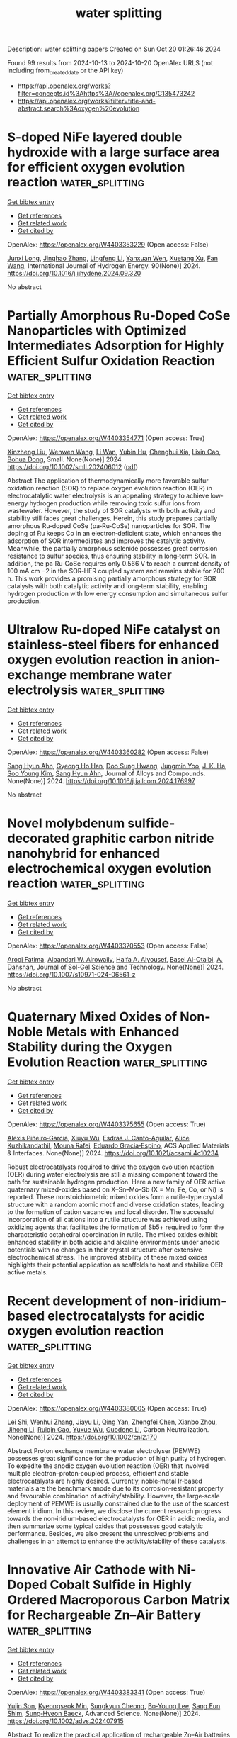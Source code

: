 #+TITLE: water splitting
Description: water splitting papers
Created on Sun Oct 20 01:26:46 2024

Found 99 results from 2024-10-13 to 2024-10-20
OpenAlex URLS (not including from_created_date or the API key)
- [[https://api.openalex.org/works?filter=concepts.id%3Ahttps%3A//openalex.org/C135473242]]
- [[https://api.openalex.org/works?filter=title-and-abstract.search%3Aoxygen%20evolution]]

* S-doped NiFe layered double hydroxide with a large surface area for efficient oxygen evolution reaction  :water_splitting:
:PROPERTIES:
:UUID: https://openalex.org/W4403353229
:TOPICS: Electrocatalysis for Energy Conversion, Catalytic Nanomaterials, Materials for Electrochemical Supercapacitors
:PUBLICATION_DATE: 2024-10-12
:END:    
    
[[elisp:(doi-add-bibtex-entry "https://doi.org/10.1016/j.ijhydene.2024.09.320")][Get bibtex entry]] 

- [[elisp:(progn (xref--push-markers (current-buffer) (point)) (oa--referenced-works "https://openalex.org/W4403353229"))][Get references]]
- [[elisp:(progn (xref--push-markers (current-buffer) (point)) (oa--related-works "https://openalex.org/W4403353229"))][Get related work]]
- [[elisp:(progn (xref--push-markers (current-buffer) (point)) (oa--cited-by-works "https://openalex.org/W4403353229"))][Get cited by]]

OpenAlex: https://openalex.org/W4403353229 (Open access: False)
    
[[https://openalex.org/A5064939156][Junxi Long]], [[https://openalex.org/A5101576667][Jinghao Zhang]], [[https://openalex.org/A5100774101][Lingfeng Li]], [[https://openalex.org/A5101971064][Yanxuan Wen]], [[https://openalex.org/A5078820317][Xuetang Xu]], [[https://openalex.org/A5100380531][Fan Wang]], International Journal of Hydrogen Energy. 90(None)] 2024. https://doi.org/10.1016/j.ijhydene.2024.09.320 
     
No abstract    

    

* Partially Amorphous Ru‐Doped CoSe Nanoparticles with Optimized Intermediates Adsorption for Highly Efficient Sulfur Oxidation Reaction  :water_splitting:
:PROPERTIES:
:UUID: https://openalex.org/W4403354771
:TOPICS: Electrocatalysis for Energy Conversion, Aqueous Zinc-Ion Battery Technology, Photocatalytic Materials for Solar Energy Conversion
:PUBLICATION_DATE: 2024-10-12
:END:    
    
[[elisp:(doi-add-bibtex-entry "https://doi.org/10.1002/smll.202406012")][Get bibtex entry]] 

- [[elisp:(progn (xref--push-markers (current-buffer) (point)) (oa--referenced-works "https://openalex.org/W4403354771"))][Get references]]
- [[elisp:(progn (xref--push-markers (current-buffer) (point)) (oa--related-works "https://openalex.org/W4403354771"))][Get related work]]
- [[elisp:(progn (xref--push-markers (current-buffer) (point)) (oa--cited-by-works "https://openalex.org/W4403354771"))][Get cited by]]

OpenAlex: https://openalex.org/W4403354771 (Open access: True)
    
[[https://openalex.org/A5029674988][Xinzheng Liu]], [[https://openalex.org/A5100768915][Wenwen Wang]], [[https://openalex.org/A5033222894][Li Wan]], [[https://openalex.org/A5040781218][Yubin Hu]], [[https://openalex.org/A5005701243][Chenghui Xia]], [[https://openalex.org/A5100511525][Lixin Cao]], [[https://openalex.org/A5068541278][Bohua Dong]], Small. None(None)] 2024. https://doi.org/10.1002/smll.202406012  ([[https://onlinelibrary.wiley.com/doi/pdfdirect/10.1002/smll.202406012][pdf]])
     
Abstract The application of thermodynamically more favorable sulfur oxidation reaction (SOR) to replace oxygen evolution reaction (OER) in electrocatalytic water electrolysis is an appealing strategy to achieve low‐energy hydrogen production while removing toxic sulfur ions from wastewater. However, the study of SOR catalysts with both activity and stability still faces great challenges. Herein, this study prepares partially amorphous Ru‐doped CoSe (pa‐Ru‐CoSe) nanoparticles for SOR. The doping of Ru keeps Co in an electron‐deficient state, which enhances the adsorption of SOR intermediates and improves the catalytic activity. Meanwhile, the partially amorphous selenide possesses great corrosion resistance to sulfur species, thus ensuring stability in long‐term SOR. In addition, the pa‐Ru‐CoSe requires only 0.566 V to reach a current density of 100 mA cm −2 in the SOR‐HER coupled system and remains stable for 200 h. This work provides a promising partially amorphous strategy for SOR catalysts with both catalytic activity and long‐term stability, enabling hydrogen production with low energy consumption and simultaneous sulfur production.    

    

* Ultralow Ru-doped NiFe catalyst on stainless-steel fibers for enhanced oxygen evolution reaction in anion-exchange membrane water electrolysis  :water_splitting:
:PROPERTIES:
:UUID: https://openalex.org/W4403360282
:TOPICS: Electrocatalysis for Energy Conversion, Fuel Cell Membrane Technology, Aqueous Zinc-Ion Battery Technology
:PUBLICATION_DATE: 2024-10-01
:END:    
    
[[elisp:(doi-add-bibtex-entry "https://doi.org/10.1016/j.jallcom.2024.176997")][Get bibtex entry]] 

- [[elisp:(progn (xref--push-markers (current-buffer) (point)) (oa--referenced-works "https://openalex.org/W4403360282"))][Get references]]
- [[elisp:(progn (xref--push-markers (current-buffer) (point)) (oa--related-works "https://openalex.org/W4403360282"))][Get related work]]
- [[elisp:(progn (xref--push-markers (current-buffer) (point)) (oa--cited-by-works "https://openalex.org/W4403360282"))][Get cited by]]

OpenAlex: https://openalex.org/W4403360282 (Open access: False)
    
[[https://openalex.org/A5012998793][‪Sang Hyun Ahn]], [[https://openalex.org/A5029993180][Gyeong Ho Han]], [[https://openalex.org/A5109553322][Doo Sung Hwang]], [[https://openalex.org/A5085178708][Jungmin Yoo]], [[https://openalex.org/A5112988080][J. K. Ha]], [[https://openalex.org/A5100450639][Soo Young Kim]], [[https://openalex.org/A5012998793][‪Sang Hyun Ahn]], Journal of Alloys and Compounds. None(None)] 2024. https://doi.org/10.1016/j.jallcom.2024.176997 
     
No abstract    

    

* Novel molybdenum sulfide-decorated graphitic carbon nitride nanohybrid for enhanced electrochemical oxygen evolution reaction  :water_splitting:
:PROPERTIES:
:UUID: https://openalex.org/W4403370553
:TOPICS: Electrocatalysis for Energy Conversion, Fuel Cell Membrane Technology, Electrochemical Detection of Heavy Metal Ions
:PUBLICATION_DATE: 2024-10-14
:END:    
    
[[elisp:(doi-add-bibtex-entry "https://doi.org/10.1007/s10971-024-06561-z")][Get bibtex entry]] 

- [[elisp:(progn (xref--push-markers (current-buffer) (point)) (oa--referenced-works "https://openalex.org/W4403370553"))][Get references]]
- [[elisp:(progn (xref--push-markers (current-buffer) (point)) (oa--related-works "https://openalex.org/W4403370553"))][Get related work]]
- [[elisp:(progn (xref--push-markers (current-buffer) (point)) (oa--cited-by-works "https://openalex.org/W4403370553"))][Get cited by]]

OpenAlex: https://openalex.org/W4403370553 (Open access: False)
    
[[https://openalex.org/A5103220496][Arooj Fatima]], [[https://openalex.org/A5018295795][Albandari W. Alrowaily]], [[https://openalex.org/A5085473140][Haifa A. Alyousef]], [[https://openalex.org/A5074670506][Basel Al-Otaibi]], [[https://openalex.org/A5017232290][A. Dahshan]], Journal of Sol-Gel Science and Technology. None(None)] 2024. https://doi.org/10.1007/s10971-024-06561-z 
     
No abstract    

    

* Quaternary Mixed Oxides of Non-Noble Metals with Enhanced Stability during the Oxygen Evolution Reaction  :water_splitting:
:PROPERTIES:
:UUID: https://openalex.org/W4403375655
:TOPICS: Catalytic Nanomaterials, Emergent Phenomena at Oxide Interfaces, Catalytic Dehydrogenation of Light Alkanes
:PUBLICATION_DATE: 2024-10-13
:END:    
    
[[elisp:(doi-add-bibtex-entry "https://doi.org/10.1021/acsami.4c10234")][Get bibtex entry]] 

- [[elisp:(progn (xref--push-markers (current-buffer) (point)) (oa--referenced-works "https://openalex.org/W4403375655"))][Get references]]
- [[elisp:(progn (xref--push-markers (current-buffer) (point)) (oa--related-works "https://openalex.org/W4403375655"))][Get related work]]
- [[elisp:(progn (xref--push-markers (current-buffer) (point)) (oa--cited-by-works "https://openalex.org/W4403375655"))][Get cited by]]

OpenAlex: https://openalex.org/W4403375655 (Open access: True)
    
[[https://openalex.org/A5047477578][Alexis Piñeiro‐García]], [[https://openalex.org/A5090680444][Xiuyu Wu]], [[https://openalex.org/A5039329189][Esdras J. Canto-Aguilar]], [[https://openalex.org/A5111399425][Alice Kuzhikandathil]], [[https://openalex.org/A5033743300][Mouna Rafei]], [[https://openalex.org/A5085209636][Eduardo Gracia‐Espino]], ACS Applied Materials & Interfaces. None(None)] 2024. https://doi.org/10.1021/acsami.4c10234 
     
Robust electrocatalysts required to drive the oxygen evolution reaction (OER) during water electrolysis are still a missing component toward the path for sustainable hydrogen production. Here a new family of OER active quaternary mixed-oxides based on X–Sn–Mo–Sb (X = Mn, Fe, Co, or Ni) is reported. These nonstoichiometric mixed oxides form a rutile-type crystal structure with a random atomic motif and diverse oxidation states, leading to the formation of cation vacancies and local disorder. The successful incorporation of all cations into a rutile structure was achieved using oxidizing agents that facilitates the formation of Sb5+ required to form the characteristic octahedral coordination in rutile. The mixed oxides exhibit enhanced stability in both acidic and alkaline environments under anodic potentials with no changes in their crystal structure after extensive electrochemical stress. The improved stability of these mixed oxides highlights their potential application as scaffolds to host and stabilize OER active metals.    

    

* Recent development of non‐iridium‐based electrocatalysts for acidic oxygen evolution reaction  :water_splitting:
:PROPERTIES:
:UUID: https://openalex.org/W4403380005
:TOPICS: Electrocatalysis for Energy Conversion, Fuel Cell Membrane Technology, Electrochemical Detection of Heavy Metal Ions
:PUBLICATION_DATE: 2024-10-14
:END:    
    
[[elisp:(doi-add-bibtex-entry "https://doi.org/10.1002/cnl2.170")][Get bibtex entry]] 

- [[elisp:(progn (xref--push-markers (current-buffer) (point)) (oa--referenced-works "https://openalex.org/W4403380005"))][Get references]]
- [[elisp:(progn (xref--push-markers (current-buffer) (point)) (oa--related-works "https://openalex.org/W4403380005"))][Get related work]]
- [[elisp:(progn (xref--push-markers (current-buffer) (point)) (oa--cited-by-works "https://openalex.org/W4403380005"))][Get cited by]]

OpenAlex: https://openalex.org/W4403380005 (Open access: True)
    
[[https://openalex.org/A5089235898][Lei Shi]], [[https://openalex.org/A5100399726][Wenhui Zhang]], [[https://openalex.org/A5100435414][Jiayu Li]], [[https://openalex.org/A5019072602][Qing Yan]], [[https://openalex.org/A5042254031][Zhengfei Chen]], [[https://openalex.org/A5016819085][Xianbo Zhou]], [[https://openalex.org/A5082170164][Jihong Li]], [[https://openalex.org/A5102883565][Ruiqin Gao]], [[https://openalex.org/A5113750068][Yuxue Wu]], [[https://openalex.org/A5100360760][Guodong Li]], Carbon Neutralization. None(None)] 2024. https://doi.org/10.1002/cnl2.170 
     
Abstract Proton exchange membrane water electrolyser (PEMWE) possesses great significance for the production of high purity of hydrogen. To expedite the anodic oxygen evolution reaction (OER) that involved multiple electron–proton‐coupled process, efficient and stable electrocatalysts are highly desired. Currently, noble‐metal Ir‐based materials are the benchmark anode due to its corrosion‐resistant property and favourable combination of activity/stability. However, the large‐scale deployment of PEMWE is usually constrained due to the use of the scarcest element iridium. In this review, we disclose the current research progress towards the non‐iridium‐based electrocatalysts for OER in acidic media, and then summarize some typical oxides that possesses good catalytic performance. Besides, we also present the unresolved problems and challenges in an attempt to enhance the activity/stability of these catalysts.    

    

* Innovative Air Cathode with Ni‐Doped Cobalt Sulfide in Highly Ordered Macroporous Carbon Matrix for Rechargeable Zn–Air Battery  :water_splitting:
:PROPERTIES:
:UUID: https://openalex.org/W4403383341
:TOPICS: Electrocatalysis for Energy Conversion, Aqueous Zinc-Ion Battery Technology, Conducting Polymer Research
:PUBLICATION_DATE: 2024-10-14
:END:    
    
[[elisp:(doi-add-bibtex-entry "https://doi.org/10.1002/advs.202407915")][Get bibtex entry]] 

- [[elisp:(progn (xref--push-markers (current-buffer) (point)) (oa--referenced-works "https://openalex.org/W4403383341"))][Get references]]
- [[elisp:(progn (xref--push-markers (current-buffer) (point)) (oa--related-works "https://openalex.org/W4403383341"))][Get related work]]
- [[elisp:(progn (xref--push-markers (current-buffer) (point)) (oa--cited-by-works "https://openalex.org/W4403383341"))][Get cited by]]

OpenAlex: https://openalex.org/W4403383341 (Open access: True)
    
[[https://openalex.org/A5112932984][Yujin Son]], [[https://openalex.org/A5043789079][Kyeongseok Min]], [[https://openalex.org/A5111298112][Sungkyun Cheong]], [[https://openalex.org/A5101930082][Bo‐Young Lee]], [[https://openalex.org/A5089106758][Sang Eun Shim]], [[https://openalex.org/A5048322224][Sung‐Hyeon Baeck]], Advanced Science. None(None)] 2024. https://doi.org/10.1002/advs.202407915 
     
Abstract To realize the practical application of rechargeable Zn–Air batteries (ZABs), it is imperative to develop a non‐noble metal‐based electrocatalyst with high electrochemical performance for the oxygen reduction reaction (ORR) and oxygen evolution reaction (OER). Herein, Ni‐doped Co 9 S 8 nanoparticles dispersed on an inverse opal‐structured N, S co‐doped carbon matrix (IO─Ni x Co 9‐x S 8 @NSC) as a bifunctional electrocatalyst is presented. The unique 3D porous structure, arranged in an inverse opal pattern, provides a large active surface area. Also, the conductive carbon substrate ensures the homogeneous dispersion of Ni x Co 9‐x S 8 nanocrystals, preventing aggregation and increasing the exposure of active sites. The introduction of heteroatom dopants into the Co 9 S 8 structure generates defect sites and enhances surface polarity, thereby improving electrocatalytic performance in alkaline solutions. Consequently, the IO─Ni x Co 9‐x S 8 @NSC shows excellent bifunctional activity with a high half‐wave potential of 0.926 V for ORR and a low overpotential of 289 mV at 10 mA cm −2 for OER. Moreover, the rechargeable ZAB assembled with prepared electrocatalyst exhibits a higher specific capacity (768 mAh g Zn −1 ), peak power density (180.2 mW cm −2 ), and outstanding stability (over 160 h) compared to precious metal‐based electrocatalyst.    

    

* Redox-mediated decoupled seawater direct splitting for H2 production  :water_splitting:
:PROPERTIES:
:UUID: https://openalex.org/W4403384925
:TOPICS: Aqueous Zinc-Ion Battery Technology, Electrocatalysis for Energy Conversion, Photocatalytic Materials for Solar Energy Conversion
:PUBLICATION_DATE: 2024-10-15
:END:    
    
[[elisp:(doi-add-bibtex-entry "https://doi.org/10.1038/s41467-024-53335-w")][Get bibtex entry]] 

- [[elisp:(progn (xref--push-markers (current-buffer) (point)) (oa--referenced-works "https://openalex.org/W4403384925"))][Get references]]
- [[elisp:(progn (xref--push-markers (current-buffer) (point)) (oa--related-works "https://openalex.org/W4403384925"))][Get related work]]
- [[elisp:(progn (xref--push-markers (current-buffer) (point)) (oa--cited-by-works "https://openalex.org/W4403384925"))][Get cited by]]

OpenAlex: https://openalex.org/W4403384925 (Open access: True)
    
[[https://openalex.org/A5100338141][Tao Liu]], [[https://openalex.org/A5036512169][Cheng Lan]], [[https://openalex.org/A5048392030][Min Tang]], [[https://openalex.org/A5055588771][Mengxin Li]], [[https://openalex.org/A5102099984][Yi-Tao Xu]], [[https://openalex.org/A5090746315][Huimin Yang]], [[https://openalex.org/A5114245742][Qingyue Deng]], [[https://openalex.org/A5040151122][Wenchuan Jiang]], [[https://openalex.org/A5007218899][Zhiyu Zhao]], [[https://openalex.org/A5085104433][Yifan Wu]], [[https://openalex.org/A5004928216][Heping Xie]], Nature Communications. 15(1)] 2024. https://doi.org/10.1038/s41467-024-53335-w 
     
Abstract Seawater direct electrolysis (SDE) using renewable energy provides a sustainable pathway to harness abundant oceanic hydrogen resources. However, the side-reaction of the chlorine electro-oxidation reaction (ClOR) severely decreased direct electrolysis efficiency of seawater and gradually corrodes the anode. In this study, a redox-mediated strategy is introduced to suppress the ClOR, and a decoupled seawater direct electrolysis (DSDE) system incorporating a separate O 2 evolution reactor is established. Ferricyanide/ferrocyanide ([Fe(CN) 6 ] 3−/4− ) serves as an electron-mediator between the cell and the reactor, thereby enabling a more dynamically favorable half-reaction to supplant the traditional oxygen evolution reaction (OER). This alteration involves a straightforward, single-electron-transfer anodic reaction without gas precipitation and effectively eliminates the generation of chlorine-containing byproducts. By operating at low voltages (~1.37 V at 10 mA cm −2 and ~1.57 V at 100 mA cm −2 ) and maintaining stability even in a Cl − -saturated seawater electrolyte, this system has the potential of undergoing decoupled seawater electrolysis with zero chlorine emissions. Further improvements in the high-performance redox-mediators and catalysts can provide enhanced cost-effectiveness and sustainability of the DSDE system.    

    

* High Coverage Sub‐Nano Iridium Cluster on Core–Shell Cobalt‐Cerium Bimetallic Oxide for Highly Efficient Full‐pH Water Splitting  :water_splitting:
:PROPERTIES:
:UUID: https://openalex.org/W4403388382
:TOPICS: Electrocatalysis for Energy Conversion, Photocatalytic Materials for Solar Energy Conversion, Ammonia Synthesis and Electrocatalysis
:PUBLICATION_DATE: 2024-10-14
:END:    
    
[[elisp:(doi-add-bibtex-entry "https://doi.org/10.1002/advs.202407475")][Get bibtex entry]] 

- [[elisp:(progn (xref--push-markers (current-buffer) (point)) (oa--referenced-works "https://openalex.org/W4403388382"))][Get references]]
- [[elisp:(progn (xref--push-markers (current-buffer) (point)) (oa--related-works "https://openalex.org/W4403388382"))][Get related work]]
- [[elisp:(progn (xref--push-markers (current-buffer) (point)) (oa--cited-by-works "https://openalex.org/W4403388382"))][Get cited by]]

OpenAlex: https://openalex.org/W4403388382 (Open access: True)
    
[[https://openalex.org/A5100461167][Lili Zhang]], [[https://openalex.org/A5045276766][Yuanting Lei]], [[https://openalex.org/A5066017862][Yinze Yang]], [[https://openalex.org/A5100371335][Sheng Wang]], [[https://openalex.org/A5073953062][Yafei Zhao]], [[https://openalex.org/A5102033850][Xiang Xu]], [[https://openalex.org/A5017689028][Huishan Shang]], [[https://openalex.org/A5100389719][Bing Zhang]], Advanced Science. None(None)] 2024. https://doi.org/10.1002/advs.202407475  ([[https://onlinelibrary.wiley.com/doi/pdfdirect/10.1002/advs.202407475][pdf]])
     
Abstract The construction of sub‐nanometer cluster catalysts (<1 nm) with almost complete exposure of active atoms serves as a promising avenue for the simultaneous enhancement of atom utilization efficiency and specific activity. Herein, a core–shell cobalt‐cerium bimetallic oxide protected by high coverage sub‐nanometer Ir clusters (denoted as Ir cluster@CoO/CeO 2 ) is constructed by a confined in situ exsolution strategy. The distinctive core–shell structure endows Ir cluster@CoO/CeO 2 with enhanced intrinsic activity and high conductivity, facilitating efficient charge transfer and full‐pH water splitting. The Ir cluster@CoO/CeO 2 achieves low overpotentials of 49/215, 52/390, and 54/243 mV at 10 mA cm −2 for hydrogen evolution reaction/oxygen evolution reaction (HER/OER) in 0.5 m H 2 SO 4 , 1.0 m PBS, and 1.0 m KOH, respectively. The small decline in performance after 300 h of operation renders it one of the most effective catalysts for full‐pH water splitting. DFT calculations indicate that oriented electron transfer (along the path from Ce to Co and then to Ir) creates an electron‐rich environment for surface Ir clusters. The reconstructed interface electronic environment provides optimized intermediates adsorption/desorption energy at the Ir site (for HER) and at the Ir‐Co site (for OER), thus simultaneously speeding up the HER/OER kinetics.    

    

* Supersaturated Doping-Induced Maximized Metal–Support Interaction for Highly Active and Durable Oxygen Evolution  :water_splitting:
:PROPERTIES:
:UUID: https://openalex.org/W4403388783
:TOPICS: Electrocatalysis for Energy Conversion, Fuel Cell Membrane Technology, Memristive Devices for Neuromorphic Computing
:PUBLICATION_DATE: 2024-10-14
:END:    
    
[[elisp:(doi-add-bibtex-entry "https://doi.org/10.1021/acsnano.4c09249")][Get bibtex entry]] 

- [[elisp:(progn (xref--push-markers (current-buffer) (point)) (oa--referenced-works "https://openalex.org/W4403388783"))][Get references]]
- [[elisp:(progn (xref--push-markers (current-buffer) (point)) (oa--related-works "https://openalex.org/W4403388783"))][Get related work]]
- [[elisp:(progn (xref--push-markers (current-buffer) (point)) (oa--cited-by-works "https://openalex.org/W4403388783"))][Get cited by]]

OpenAlex: https://openalex.org/W4403388783 (Open access: False)
    
[[https://openalex.org/A5100757249][Hanwen Liu]], [[https://openalex.org/A5007785178][Wenhui Shi]], [[https://openalex.org/A5088818759][Yaqing Guo]], [[https://openalex.org/A5054124760][Yunjie Mei]], [[https://openalex.org/A5086002167][Yi Rao]], [[https://openalex.org/A5064227882][Jinli Chen]], [[https://openalex.org/A5100327227][Shiyuan Liu]], [[https://openalex.org/A5016351766][Cheng Lin]], [[https://openalex.org/A5053208897][Anmin Nie]], [[https://openalex.org/A5061055878][Qi Wang]], [[https://openalex.org/A5010900819][Yifei Yuan]], [[https://openalex.org/A5017108318][Bao Yu Xia]], [[https://openalex.org/A5084211576][Yonggang Yao]], ACS Nano. None(None)] 2024. https://doi.org/10.1021/acsnano.4c09249 
     
Metal–support interaction (MSI) is pivotal and ubiquitously used in the development of next-generation catalysts, offering a pathway to enhance both catalytic activity and stability. However, owing to the lattice mismatch and poor solubility, traditional catalysts often exhibit a metal-on-support heterogeneous structure with limited interfaces and interaction and, consequently, a compromised enhancement of properties. Herein, we report a universal and tunable method for supersaturated doping of transition-metal carbides via strongly nonequilibrium carbothermal shock synthesis, characterized by rapid heating and swift quenching. Our results enable ∼20 at. % Ni2FeCo doping in Mo2C, significantly surpassing the thermodynamic equilibrium limit of <3 at. %. The supersaturation ensures more catalytically active NiFeCo doping and sufficient interaction with Mo2C, resulting in the maximized MSI (Max-MSI) effect. The Max-MSI enables outstanding activity and particularly stability in alkaline oxygen evolution reaction, showing an overpotential of 284 mV at 100 mA cm–2 and stable for 700 h, while individual Ni2FeCo and Mo2C only last less than 70 and 10 h (completely dissolved), respectively. In particular, the SD-Mo2C catalyst also exhibits excellent durability at 100 mA cm–2 for up to 400 h in 7 M KOH. Such a significantly improved stability is attributed to the supersaturated doping that led to each Mo atom strongly binding with adjacent heteroatoms, thus elevating the dissolution potential and corrosion resistance of Mo2C at a high current density. Additionally, the highly dispersed NiFeCo also facilitates the formation of dense oxyhydroxide coating during reconstruction, further protecting the integrated catalysts for durable operation. Furthermore, the synthesis has been successfully scaled up to fabricate large (16 cm2) electrodes and is adaptable to nickel foam substrates, indicating promising industrial applications. Our strategy allows the general and versatile production of various highly doped transition-metal carbides, such as Ni2FeCo-doped TiC, NbC, and W2C, thus unlocking the potential of maximized or adjustable MSI for diverse catalytic applications.    

    

* High‐Entropy Selenides with Tunable Lattice Distortion as Efficient Electrocatalysts for Oxygen Evolution Reaction  :water_splitting:
:PROPERTIES:
:UUID: https://openalex.org/W4403395714
:TOPICS: Electrocatalysis for Energy Conversion, High-Entropy Alloys: Novel Designs and Properties, Thin-Film Solar Cell Technology
:PUBLICATION_DATE: 2024-10-14
:END:    
    
[[elisp:(doi-add-bibtex-entry "https://doi.org/10.1002/cssc.202401871")][Get bibtex entry]] 

- [[elisp:(progn (xref--push-markers (current-buffer) (point)) (oa--referenced-works "https://openalex.org/W4403395714"))][Get references]]
- [[elisp:(progn (xref--push-markers (current-buffer) (point)) (oa--related-works "https://openalex.org/W4403395714"))][Get related work]]
- [[elisp:(progn (xref--push-markers (current-buffer) (point)) (oa--cited-by-works "https://openalex.org/W4403395714"))][Get cited by]]

OpenAlex: https://openalex.org/W4403395714 (Open access: False)
    
[[https://openalex.org/A5035438936][Laiquan Li]], [[https://openalex.org/A5088681674][Changfa Li]], [[https://openalex.org/A5042396355][Jiale Du]], [[https://openalex.org/A5058528418][Qianwei Huang]], [[https://openalex.org/A5067865085][Jingjing Duan]], [[https://openalex.org/A5100320736][Jiawei Liu]], [[https://openalex.org/A5100320997][Sheng Chen]], ChemSusChem. None(None)] 2024. https://doi.org/10.1002/cssc.202401871 
     
Developing stable and active electrocatalysts is crucial for enhancing the oxygen evolution reaction (OER) efficiency, which sluggish kinetics hinders sustainable hydrogen production. High entropy selenides (HESes) features with random distribution of multiple metals cations and unique electronic and size effect of Se anion, allowing for precious regulation of their catalytic properties towards high OER activity. In this work, we report a series of high‐entropy selenides catalysts with tunable lattice strain for electrocatalytic oxygen evolution. Electrochemical measurements show that the quinary (NiCoMnMoFe)Sex requires only 291 mV to reach 10 mA cm‐2 and exhibits a superior stability with negligible current decay during 100 h’s continuous operation. By combining experimental measurements and theoretical calculation, the study reveals that the lattice distortion, reflected by the local microstrain near the active site, plays a vital role in boosting the OER activity of HESes.    

    

* Asymmetric Electron Occupation of Transition Metals for Oxygen Evolution Reaction via Ligand-Metal Synergistic Strategy  :water_splitting:
:PROPERTIES:
:UUID: https://openalex.org/W4403396943
:TOPICS: Electrocatalysis for Energy Conversion, Electrochemical Detection of Heavy Metal Ions, Fuel Cell Membrane Technology
:PUBLICATION_DATE: 2024-01-01
:END:    
    
[[elisp:(doi-add-bibtex-entry "https://doi.org/10.1039/d4cp03185g")][Get bibtex entry]] 

- [[elisp:(progn (xref--push-markers (current-buffer) (point)) (oa--referenced-works "https://openalex.org/W4403396943"))][Get references]]
- [[elisp:(progn (xref--push-markers (current-buffer) (point)) (oa--related-works "https://openalex.org/W4403396943"))][Get related work]]
- [[elisp:(progn (xref--push-markers (current-buffer) (point)) (oa--cited-by-works "https://openalex.org/W4403396943"))][Get cited by]]

OpenAlex: https://openalex.org/W4403396943 (Open access: False)
    
[[https://openalex.org/A5113361394][Pai Wang]], [[https://openalex.org/A5113274588][Kunyu Li]], [[https://openalex.org/A5005829003][Tongwei Wu]], [[https://openalex.org/A5011070722][Wei Ji]], [[https://openalex.org/A5101590880][Yanning Zhang]], Physical Chemistry Chemical Physics. None(None)] 2024. https://doi.org/10.1039/d4cp03185g 
     
The performance of electrocatalytic oxygen evolution reaction (OER) of the two-dimensional transition-metal (oxy)hydroxides (TMOOHs), as well as their large-scale practical applications, are severely limited by the sluggish kinetics of the...    

    

* Regulating Ru–O Bond and Oxygen Vacancies of RuO2 by Ta Doping for Electrocatalytic Oxygen Evolution in Acid Media  :water_splitting:
:PROPERTIES:
:UUID: https://openalex.org/W4403402984
:TOPICS: Electrocatalysis for Energy Conversion, Electrochemical Detection of Heavy Metal Ions, Fuel Cell Membrane Technology
:PUBLICATION_DATE: 2024-10-14
:END:    
    
[[elisp:(doi-add-bibtex-entry "https://doi.org/10.1021/acs.inorgchem.4c03227")][Get bibtex entry]] 

- [[elisp:(progn (xref--push-markers (current-buffer) (point)) (oa--referenced-works "https://openalex.org/W4403402984"))][Get references]]
- [[elisp:(progn (xref--push-markers (current-buffer) (point)) (oa--related-works "https://openalex.org/W4403402984"))][Get related work]]
- [[elisp:(progn (xref--push-markers (current-buffer) (point)) (oa--cited-by-works "https://openalex.org/W4403402984"))][Get cited by]]

OpenAlex: https://openalex.org/W4403402984 (Open access: False)
    
[[https://openalex.org/A5017868526][Jirong Bai]], [[https://openalex.org/A5101742243][Qian Zhang]], [[https://openalex.org/A5103266887][Chunyong Zhang]], [[https://openalex.org/A5020673426][Hengfei Qin]], [[https://openalex.org/A5112122027][Pin Zhou]], [[https://openalex.org/A5101694515][Mei Xiang]], [[https://openalex.org/A5035531804][Yuebin Lian]], [[https://openalex.org/A5103270990][Yaoyao Deng]], Inorganic Chemistry. None(None)] 2024. https://doi.org/10.1021/acs.inorgchem.4c03227 
     
Proton exchange membrane water electrolysis (PEMWE) is considered an ideal green hydrogen production technology with promising application prospects. However, the development of efficient and stable acid electroanalytic oxygen electrocatalysts is still a challenging bottleneck. This progress is achieved by adopting a strategic approach with the introduction of the high valence metal Ta to regulate the electronic configuration of RuO2 by manipulating its local microenvironment to optimize the stability and activity of the electrocatalysts. The Ta-RuO2 catalysts are notable for their excellent electrocatalytic activity, as evidenced by an overpotential of only 202 mV at 10 mA cm–2, which significantly exceeds that of homemade RuO2 and commercial RuO2. Furthermore, the Ta-RuO2 catalyst exhibits exceptional stability with negligible potential reduction observed after 50 h of electrolysis. Theoretical calculations show that the asymmetric configuration of Ru–O–Ta breaks the thermodynamic activity limitations usually associated with adsorption evolution, weakening the energy barrier for the formation of the OOH* formation. The strategic approach presented in this study provides an important reference for the development of a stable active center for acid water splitting.    

    

* Efficient Oxygen Evolution Reaction on Catalyst‐Free Acid‐Functionalized Plastic Chip Electrodes  :water_splitting:
:PROPERTIES:
:UUID: https://openalex.org/W4403406509
:TOPICS: Electrocatalysis for Energy Conversion, Fuel Cell Membrane Technology, Aqueous Zinc-Ion Battery Technology
:PUBLICATION_DATE: 2024-10-15
:END:    
    
[[elisp:(doi-add-bibtex-entry "https://doi.org/10.1002/ente.202401259")][Get bibtex entry]] 

- [[elisp:(progn (xref--push-markers (current-buffer) (point)) (oa--referenced-works "https://openalex.org/W4403406509"))][Get references]]
- [[elisp:(progn (xref--push-markers (current-buffer) (point)) (oa--related-works "https://openalex.org/W4403406509"))][Get related work]]
- [[elisp:(progn (xref--push-markers (current-buffer) (point)) (oa--cited-by-works "https://openalex.org/W4403406509"))][Get cited by]]

OpenAlex: https://openalex.org/W4403406509 (Open access: False)
    
[[https://openalex.org/A5112878828][Kirti]], [[https://openalex.org/A5107376360][Rajeshree J. Bani]], [[https://openalex.org/A5093387626][Thamburan Vathukkal Krishnendu]], [[https://openalex.org/A5037481409][Gopala Ram Bhadu]], [[https://openalex.org/A5015983171][Divesh N. Srivastava]], Energy Technology. None(None)] 2024. https://doi.org/10.1002/ente.202401259 
     
Innovative electrode design is critical for improving the oxygen evolution reaction (OER) and meeting rising global energy demands. Despite the development of numerous carbon materials for water splitting, their potential is hampered by sluggish kinetics, primarily due to high activation energy compounded by various smaller factors, including additives or binders used in electrode modification. To address these limitations, a catalyst‐free plastic chip electrode (PCE) for OER is developed. PCE is functionalized by oxidizing it in acidic media at 1.8 V versus Ag/AgCl and eliminates the need for additives, offering a more accurate industrial representation. The oxidation process enhances the electrode's surface area and introduces electrochemically active oxygen‐containing functional groups. Characterization of the modified PCE is conducted using scanning electron microscope, X‐ray photoelectron spectroscopy, Fourier transform infrared spectroscopy, X‐ray diffraction, Raman, and thermogravimetric analysis, while electrolyte analysis utilizes UV–vis spectroscopy and NMR. The PCE oxidized for 6 h (PCE@6) demonstrates improved OER performance, with an onset overpotential of 260 mV, an overpotential of 1.06 V versus reversible hydrogen electrode at 10 mA cm −2 , and a Tafel slope of 494 mV decade −1 . The modified PCE reduces overpotential and minimizes bubble formation, enhancing efficiency and showcasing its potential as a cost‐effective solution for alkaline water electrolysis systems.    

    

* Nanostructured Fe-Doped Ni3S2 Electrocatalyst for the Oxygen Evolution Reaction with High Stability at an Industrially-Relevant Current Density  :water_splitting:
:PROPERTIES:
:UUID: https://openalex.org/W4403406958
:TOPICS: Electrocatalysis for Energy Conversion, Fuel Cell Membrane Technology, Electrochemical Detection of Heavy Metal Ions
:PUBLICATION_DATE: 2024-10-15
:END:    
    
[[elisp:(doi-add-bibtex-entry "https://doi.org/10.1021/acsami.4c09821")][Get bibtex entry]] 

- [[elisp:(progn (xref--push-markers (current-buffer) (point)) (oa--referenced-works "https://openalex.org/W4403406958"))][Get references]]
- [[elisp:(progn (xref--push-markers (current-buffer) (point)) (oa--related-works "https://openalex.org/W4403406958"))][Get related work]]
- [[elisp:(progn (xref--push-markers (current-buffer) (point)) (oa--cited-by-works "https://openalex.org/W4403406958"))][Get cited by]]

OpenAlex: https://openalex.org/W4403406958 (Open access: True)
    
[[https://openalex.org/A5051243840][Jiahui Zhu]], [[https://openalex.org/A5100344504][Wei Chen]], [[https://openalex.org/A5021117147][Stefano Poli]], [[https://openalex.org/A5017918765][Tao Jiang]], [[https://openalex.org/A5020644844][D Gerlach]], [[https://openalex.org/A5015789602][João R. C. Junqueira]], [[https://openalex.org/A5029495183][Marc C. A. Stuart]], [[https://openalex.org/A5041952195][Vasileios Kyriakou]], [[https://openalex.org/A5100676546][Marta C. Figueiredo]], [[https://openalex.org/A5007399765][Petra Rudolf]], [[https://openalex.org/A5036749027][Matteo Miola]], [[https://openalex.org/A5067535383][Dulce M. Morales]], [[https://openalex.org/A5052888056][Paolo P. Pescarmona]], ACS Applied Materials & Interfaces. None(None)] 2024. https://doi.org/10.1021/acsami.4c09821  ([[https://pubs.acs.org/doi/pdf/10.1021/acsami.4c09821?ref=article_openPDF][pdf]])
     
A novel oxygen evolution reaction (OER) electrocatalyst was prepared by a synthesis strategy consisting of the solvothermal growth of Ni3S2 nanostructures on Ni foam, followed by hydrothermal incorporation of Fe species (Fe–Ni3S2/Ni foam). This electrocatalyst displayed a low OER overpotential of 230 mV at 100 mA·cm–2, a low Tafel slope of 43 mV·dec–1, and constant performance at an industrially relevant current density (500 mA·cm–2) over 100 h in a 1.0 M KOH electrolyte, despite a minor loss of Fe in the process. Based on a detailed characterization by (in situ) Raman spectroscopy, (quasi-in situ) XPS, SEM, TEM, XRD, ICP-AES, EIS, and Cdl analysis, the high OER activity and stability of Fe–Ni3S2/Ni foam were attributed to the nanostructuring of the surface in the form of stable nanosheets and to the combination of Ni3S2 granting suitable electrical conductivity with newly formed NiFe-based (oxy)hydroxides at the surface of the material providing the active sites for OER.    

    

* Thermal management of sodium-oxygen-hydrogen (Na-O-H) thermochemical water splitting for sustainable hydrogen production  :water_splitting:
:PROPERTIES:
:UUID: https://openalex.org/W4403411809
:TOPICS: Chemical-Looping Technologies, Hydrogen Energy Systems and Technologies, Thermochemical Energy Storage and Sorption Technologies
:PUBLICATION_DATE: 2024-10-01
:END:    
    
[[elisp:(doi-add-bibtex-entry "https://doi.org/10.1016/j.ijhydene.2024.10.125")][Get bibtex entry]] 

- [[elisp:(progn (xref--push-markers (current-buffer) (point)) (oa--referenced-works "https://openalex.org/W4403411809"))][Get references]]
- [[elisp:(progn (xref--push-markers (current-buffer) (point)) (oa--related-works "https://openalex.org/W4403411809"))][Get related work]]
- [[elisp:(progn (xref--push-markers (current-buffer) (point)) (oa--cited-by-works "https://openalex.org/W4403411809"))][Get cited by]]

OpenAlex: https://openalex.org/W4403411809 (Open access: False)
    
[[https://openalex.org/A5098676905][Matin Aslani Yekta]], [[https://openalex.org/A5035438561][Samane Ghandehariun]], International Journal of Hydrogen Energy. None(None)] 2024. https://doi.org/10.1016/j.ijhydene.2024.10.125 
     
No abstract    

    

* Oxygen-Deficient Ruthenium Oxide for Selective Oxygen Evolution in Additive-Free Brine Electrolysis  :water_splitting:
:PROPERTIES:
:UUID: https://openalex.org/W4403413315
:TOPICS: Electrocatalysis for Energy Conversion, Solid Oxide Fuel Cells, Catalytic Nanomaterials
:PUBLICATION_DATE: 2024-10-15
:END:    
    
[[elisp:(doi-add-bibtex-entry "https://doi.org/10.1149/1945-7111/ad86ed")][Get bibtex entry]] 

- [[elisp:(progn (xref--push-markers (current-buffer) (point)) (oa--referenced-works "https://openalex.org/W4403413315"))][Get references]]
- [[elisp:(progn (xref--push-markers (current-buffer) (point)) (oa--related-works "https://openalex.org/W4403413315"))][Get related work]]
- [[elisp:(progn (xref--push-markers (current-buffer) (point)) (oa--cited-by-works "https://openalex.org/W4403413315"))][Get cited by]]

OpenAlex: https://openalex.org/W4403413315 (Open access: True)
    
[[https://openalex.org/A5062207773][Wataru Fujita]], [[https://openalex.org/A5006453542][Kazuya Tanabe]], [[https://openalex.org/A5019282362][Shu Ashimura]], [[https://openalex.org/A5043718142][Masaaki Yoshida]], [[https://openalex.org/A5101562706][Wataru Yoshida]], [[https://openalex.org/A5103205067][Masaharu Nakayama]], Journal of The Electrochemical Society. None(None)] 2024. https://doi.org/10.1149/1945-7111/ad86ed 
     
Abstract Here, low-crystalline ruthenium oxide (S-RuO x ) with abundant oxygen vacancies was synthesized, after which its activity and selectivity toward oxygen evolution reaction (OER) in additive-free brine solution were compared with those of commercial ruthenium(IV) dioxide (C-RuO 2 ), a benchmark catalyst for OER in an alkaline electrolyte. S-RuO x delivered a current density of 10 mA cm −2 at a significantly low overpotential (465 mV) in a 0.5 M NaCl solution without requiring an alkali. The estimated Faradaic efficiency toward chloride oxidation reaction (COR), FE(COR), was 2%, and exceptional OER was achieved without generating chlorine oxide species. This sharply contrasts the fact that C-RuO 2 required an overpotential of 525 mV to generate 10 mA cm −2 , where the FE(COR) was 59%. The activity and selectivity toward OER decreased after reducing the oxygen vacancies by sintering S-RuO x at different temperatures. S-RuO x continued to generate 10 mA cm −2 in 0.5 M NaCl solution for ≥60 h while maintaining the increasing potential at <30 mV. However, FE(COR) increased from a few percent for 20h to 34% probably because of an irreversible decrease in vacancies. Notably, the addition of an alkali or a buffer could only enhance OER.    

    

* Coastal <i>Synechococcus</i> strains can exploit low oxygen habitats  :water_splitting:
:PROPERTIES:
:UUID: https://openalex.org/W4403413654
:TOPICS: RNA Sequencing Data Analysis, Marine Microbial Diversity and Biogeography, Molecular Mechanisms of Photosynthesis and Photoprotection
:PUBLICATION_DATE: 2024-10-15
:END:    
    
[[elisp:(doi-add-bibtex-entry "https://doi.org/10.1139/cjb-2024-0082")][Get bibtex entry]] 

- [[elisp:(progn (xref--push-markers (current-buffer) (point)) (oa--referenced-works "https://openalex.org/W4403413654"))][Get references]]
- [[elisp:(progn (xref--push-markers (current-buffer) (point)) (oa--related-works "https://openalex.org/W4403413654"))][Get related work]]
- [[elisp:(progn (xref--push-markers (current-buffer) (point)) (oa--cited-by-works "https://openalex.org/W4403413654"))][Get cited by]]

OpenAlex: https://openalex.org/W4403413654 (Open access: False)
    
[[https://openalex.org/A5112519683][Sylwia Śliwińska‐Wilczewska]], [[https://openalex.org/A5033477142][Mireille Savoie]], [[https://openalex.org/A5033450053][Douglas A. Campbell]], Botany. None(None)] 2024. https://doi.org/10.1139/cjb-2024-0082 
     
We found that PhycoErythrin-rich <i>Synechococcus</i> achieved faster growth rates (µ), across the spectral bandwidths from 405 – 730 nm, under 2.5 µM [O<sub>2</sub>], characteristic of Oxygen Minimum Zones (OMZs), than under 250 µM [O<sub>2</sub>], whereas PhycoCyanin-rich strain showed generally similar µ under 2.5 and 250 µM [O<sub>2</sub>]. For PhycoCyanin- and PhycoErythrin-rich <i>Synechococcus</i>, µ showed also positive linear responses to both Phycobiliproteins:Chlorophyll <i>a</i>, and to cumulative diel PSII electron flux, although the relations vary across strain and [O<sub>2</sub>]. Electron transport downstream of Photosystem II was generally higher for both PhycoCyanin- and PhycoErythrin-rich strains under 250 µM [O<sub>2</sub>], since cyanobacteria show strong capacity for electron flow away from PSII to O<sub>2</sub>, particularly under excess excitation. Even though electron transport was faster under 250 µM [O<sub>2</sub>], the PhycoErythrin-rich strain showed a higher growth yield of electron transport under 2.5 µM [O<sub>2</sub>]. PhycoErythrin-rich <i>Synechococcus</i> are currently typically found at greater depths, and lower light, than are PhycoCyanin-rich strains, but we suggest that the PhycoErythrin-rich strains are actually limited to lower light by an interaction between light and full air-saturated [O<sub>2</sub>]. In expanding Oxygen Minimum Zones PhycoErythrin-rich strains will likely exploit higher light niches, across a wider spectral range.    

    

* Synergistic Effect of Cobalt/Ferrocene as a Catalyst for the Oxygen Evolution Reaction  :water_splitting:
:PROPERTIES:
:UUID: https://openalex.org/W4403415342
:TOPICS: Electrocatalysis for Energy Conversion, Fuel Cell Membrane Technology, Electrochemical Detection of Heavy Metal Ions
:PUBLICATION_DATE: 2024-10-15
:END:    
    
[[elisp:(doi-add-bibtex-entry "https://doi.org/10.1021/acs.jpclett.4c02039")][Get bibtex entry]] 

- [[elisp:(progn (xref--push-markers (current-buffer) (point)) (oa--referenced-works "https://openalex.org/W4403415342"))][Get references]]
- [[elisp:(progn (xref--push-markers (current-buffer) (point)) (oa--related-works "https://openalex.org/W4403415342"))][Get related work]]
- [[elisp:(progn (xref--push-markers (current-buffer) (point)) (oa--cited-by-works "https://openalex.org/W4403415342"))][Get cited by]]

OpenAlex: https://openalex.org/W4403415342 (Open access: False)
    
[[https://openalex.org/A5051970832][José M. Abad]], [[https://openalex.org/A5114272437][Alba Duprat-Alvaro]], [[https://openalex.org/A5074998393][Raquel Sainz]], [[https://openalex.org/A5009782508][M.V. Martı́nez-Huerta]], [[https://openalex.org/A5089096772][Marcos Pita]], [[https://openalex.org/A5019212517][António L. De Lacey]], The Journal of Physical Chemistry Letters. None(None)] 2024. https://doi.org/10.1021/acs.jpclett.4c02039 
     
There is a great deal of interest in the development of electrocatalysts for the oxygen evolution reaction (OER) that are stable and have high activity because this anodic half-reaction is the main bottleneck in water splitting and other key technologies. Cobalt and iron oxide and oxyhydroxide electrocatalysts constitute a cheaper alternative to the highly active and commonly used Ir- and Ru-based catalysts. Most of the described electrocatalysts require tedious synthetic and expensive preparation procedures. We report here a facile and straightforward preparation of an electrocatalyst by a combination of commercial compounds, such as cobalt chloride and ferrocene. A highly active and stable OER electrocatalyst is obtained, which shows a low overpotential in the alkaline medium as a consequence of a synergistic effect between both compounds and is inexpensive.    

    

* Zr, Fe co-doped cobalt wrapped in N-doped graphitic carbon fibers as efficient electrocatalyst for oxygen evolution reaction  :water_splitting:
:PROPERTIES:
:UUID: https://openalex.org/W4403415639
:TOPICS: Electrocatalysis for Energy Conversion, Fuel Cell Membrane Technology, Aqueous Zinc-Ion Battery Technology
:PUBLICATION_DATE: 2024-10-15
:END:    
    
[[elisp:(doi-add-bibtex-entry "https://doi.org/10.1016/j.ijhydene.2024.10.162")][Get bibtex entry]] 

- [[elisp:(progn (xref--push-markers (current-buffer) (point)) (oa--referenced-works "https://openalex.org/W4403415639"))][Get references]]
- [[elisp:(progn (xref--push-markers (current-buffer) (point)) (oa--related-works "https://openalex.org/W4403415639"))][Get related work]]
- [[elisp:(progn (xref--push-markers (current-buffer) (point)) (oa--cited-by-works "https://openalex.org/W4403415639"))][Get cited by]]

OpenAlex: https://openalex.org/W4403415639 (Open access: False)
    
[[https://openalex.org/A5106456001][Jianping Gou]], [[https://openalex.org/A5100690031][Xiaowei Li]], [[https://openalex.org/A5100439051][Fang Tian]], [[https://openalex.org/A5111081489][Chengzhuo Li]], [[https://openalex.org/A5031426786][Jiangping Ma]], [[https://openalex.org/A5103179845][Lili Bo]], [[https://openalex.org/A5067152781][Xiaolin Guan]], [[https://openalex.org/A5110921053][Jinhui Tong]], International Journal of Hydrogen Energy. 91(None)] 2024. https://doi.org/10.1016/j.ijhydene.2024.10.162 
     
No abstract    

    

* Insights into Photothermocatalytic Dry Reforming of Methane on Ru/La‐Al2O3 using Carbonate Species and Reactive Oxygen Species to Enhance the Fuel Production Rates and Completely Prevent Coking  :water_splitting:
:PROPERTIES:
:UUID: https://openalex.org/W4403425223
:TOPICS: Catalytic Carbon Dioxide Hydrogenation, Catalytic Nanomaterials, Electrocatalysis for Energy Conversion
:PUBLICATION_DATE: 2024-10-15
:END:    
    
[[elisp:(doi-add-bibtex-entry "https://doi.org/10.1002/adfm.202417453")][Get bibtex entry]] 

- [[elisp:(progn (xref--push-markers (current-buffer) (point)) (oa--referenced-works "https://openalex.org/W4403425223"))][Get references]]
- [[elisp:(progn (xref--push-markers (current-buffer) (point)) (oa--related-works "https://openalex.org/W4403425223"))][Get related work]]
- [[elisp:(progn (xref--push-markers (current-buffer) (point)) (oa--cited-by-works "https://openalex.org/W4403425223"))][Get cited by]]

OpenAlex: https://openalex.org/W4403425223 (Open access: False)
    
[[https://openalex.org/A5070942313][Huamin Cao]], [[https://openalex.org/A5070340856][Yuanzhi Li]], [[https://openalex.org/A5035615265][Jichun Wu]], [[https://openalex.org/A5089487731][Mengqi Zhong]], [[https://openalex.org/A5033692747][Lei Ji]], Advanced Functional Materials. None(None)] 2024. https://doi.org/10.1002/adfm.202417453 
     
Abstract Photothermocatalytic dry reforming of methane (DRM) offers a promising strategy for converting solar energy into fuel. However, the high light intensity required for high fuel production rates and thermodynamically more favorable coking side reactions limit this strategy. Herein, a nanocomposite of La‐doped Al 2 O 3 supporting Ru nanoparticles (NPs) (Ru/La‐Al 2 O 3 ) is synthesized. At relatively low light intensity (80.2 kW m −2 ), Ru/La‐Al 2 O 3 obtains high production rates of CO and H 2 per gram of Ru ( r Ru, CO and r Ru, H2 , 8410.19 and 7181.94 mmol g Ru −1 min −1 ) with light‐to‐fuel efficiency ( η , 26.6%), and completely prohibits coking. In striking contrast, the reference catalyst without La doping (Ru/Al 2 O 3 ) exhibits lower r Ru, CO , r Ru, H2 , η and produces large amounts of coke. The improved photothermocatalytic performance stems from the fact that reactive oxygen species and carbonate species are involved in the oxidation of carbon species (rate‐determining steps of DRM) through two different reaction pathways, which significantly increases catalytic activity and prevents the carbon species from polymerizing into coke. Additionally, light not only enhances the DRM on Ru NPs and the oxidation reaction between carbonate species and carbon species but also promotes the dissociation of CH 4 and desorption of H 2 , which improves the catalytic activity and product selectivity of Ru/La‐Al 2 O 3 .    

    

* Eco-friendly and facile nanomanufacturing of amorphous Co-Ce-Fe trimetallic molybdates composites for accelerated anodic oxygen evolution in alkaline water electrolysis: Evaluation of active sites performance  :water_splitting:
:PROPERTIES:
:UUID: https://openalex.org/W4403433133
:TOPICS: Electrocatalysis for Energy Conversion, Aqueous Zinc-Ion Battery Technology, Electrochemical Detection of Heavy Metal Ions
:PUBLICATION_DATE: 2024-10-01
:END:    
    
[[elisp:(doi-add-bibtex-entry "https://doi.org/10.1016/j.gee.2024.09.012")][Get bibtex entry]] 

- [[elisp:(progn (xref--push-markers (current-buffer) (point)) (oa--referenced-works "https://openalex.org/W4403433133"))][Get references]]
- [[elisp:(progn (xref--push-markers (current-buffer) (point)) (oa--related-works "https://openalex.org/W4403433133"))][Get related work]]
- [[elisp:(progn (xref--push-markers (current-buffer) (point)) (oa--cited-by-works "https://openalex.org/W4403433133"))][Get cited by]]

OpenAlex: https://openalex.org/W4403433133 (Open access: True)
    
[[https://openalex.org/A5058756798][Jiejie Feng]], [[https://openalex.org/A5017227275][Liling Wei]], [[https://openalex.org/A5070897349][Huayi Li]], [[https://openalex.org/A5100800908][Jianquan Shen]], Green Energy & Environment. None(None)] 2024. https://doi.org/10.1016/j.gee.2024.09.012 
     
No abstract    

    

* A composite oxygen electrode with high oxygen reduction and evolution activities for reversible solid oxide cells  :water_splitting:
:PROPERTIES:
:UUID: https://openalex.org/W4403433621
:TOPICS: Solid Oxide Fuel Cells, Emergent Phenomena at Oxide Interfaces, Magnetocaloric Materials Research
:PUBLICATION_DATE: 2024-10-15
:END:    
    
[[elisp:(doi-add-bibtex-entry "https://doi.org/10.1016/j.ijhydene.2024.10.117")][Get bibtex entry]] 

- [[elisp:(progn (xref--push-markers (current-buffer) (point)) (oa--referenced-works "https://openalex.org/W4403433621"))][Get references]]
- [[elisp:(progn (xref--push-markers (current-buffer) (point)) (oa--related-works "https://openalex.org/W4403433621"))][Get related work]]
- [[elisp:(progn (xref--push-markers (current-buffer) (point)) (oa--cited-by-works "https://openalex.org/W4403433621"))][Get cited by]]

OpenAlex: https://openalex.org/W4403433621 (Open access: False)
    
[[https://openalex.org/A5100406415][Ning Sun]], [[https://openalex.org/A5100663544][Ting Chen]], [[https://openalex.org/A5100599540][Jiancheng Wang]], [[https://openalex.org/A5100659163][Xuelian Li]], [[https://openalex.org/A5008479546][Fangjun Jin]], [[https://openalex.org/A5101197692][Lang Xu]], [[https://openalex.org/A5103246302][Shaorong Wang]], International Journal of Hydrogen Energy. 91(None)] 2024. https://doi.org/10.1016/j.ijhydene.2024.10.117 
     
No abstract    

    

* High-performance Porous 3D Ni Skeleton Electrodes for the Oxygen Evolution Reaction  :water_splitting:
:PROPERTIES:
:UUID: https://openalex.org/W4403445542
:TOPICS: Electrocatalysis for Energy Conversion, Fuel Cell Membrane Technology, Solid Oxide Fuel Cells
:PUBLICATION_DATE: 2024-10-01
:END:    
    
[[elisp:(doi-add-bibtex-entry "https://doi.org/10.1016/j.jmrt.2024.10.113")][Get bibtex entry]] 

- [[elisp:(progn (xref--push-markers (current-buffer) (point)) (oa--referenced-works "https://openalex.org/W4403445542"))][Get references]]
- [[elisp:(progn (xref--push-markers (current-buffer) (point)) (oa--related-works "https://openalex.org/W4403445542"))][Get related work]]
- [[elisp:(progn (xref--push-markers (current-buffer) (point)) (oa--cited-by-works "https://openalex.org/W4403445542"))][Get cited by]]

OpenAlex: https://openalex.org/W4403445542 (Open access: True)
    
[[https://openalex.org/A5036257478][Somayyeh Abbasi]], [[https://openalex.org/A5064973262][Bruno Guerreiro]], [[https://openalex.org/A5084861983][Mohsen Fakourihassanabadi]], [[https://openalex.org/A5049991604][Natalie Herkendaal]], [[https://openalex.org/A5058353529][Victor Vanpeene]], [[https://openalex.org/A5104039056][Manuel H. Martin]], [[https://openalex.org/A5061342226][Julie Gaudet]], [[https://openalex.org/A5061597965][Lionel Roué]], [[https://openalex.org/A5082185622][Steven J. Thorpe]], [[https://openalex.org/A5053489523][Daniel Guay]], Journal of Materials Research and Technology. None(None)] 2024. https://doi.org/10.1016/j.jmrt.2024.10.113 
     
No abstract    

    

* Developing advanced oxygen electrodes for reversible protonic ceramic electrochemical cells via controlled bismuth doping on diverse perovskite lattice positions  :water_splitting:
:PROPERTIES:
:UUID: https://openalex.org/W4403448381
:TOPICS: Solid Oxide Fuel Cells, Emergent Phenomena at Oxide Interfaces, Aqueous Zinc-Ion Battery Technology
:PUBLICATION_DATE: 2024-10-01
:END:    
    
[[elisp:(doi-add-bibtex-entry "https://doi.org/10.1016/j.cej.2024.156758")][Get bibtex entry]] 

- [[elisp:(progn (xref--push-markers (current-buffer) (point)) (oa--referenced-works "https://openalex.org/W4403448381"))][Get references]]
- [[elisp:(progn (xref--push-markers (current-buffer) (point)) (oa--related-works "https://openalex.org/W4403448381"))][Get related work]]
- [[elisp:(progn (xref--push-markers (current-buffer) (point)) (oa--cited-by-works "https://openalex.org/W4403448381"))][Get cited by]]

OpenAlex: https://openalex.org/W4403448381 (Open access: False)
    
[[https://openalex.org/A5018510821][Yushi Feng]], [[https://openalex.org/A5109304121][Peng Su]], [[https://openalex.org/A5066630590][Xiangcun Li]], [[https://openalex.org/A5102946365][Xu Sun]], [[https://openalex.org/A5100392899][Bin Zhang]], [[https://openalex.org/A5087424626][Qian Duan]], [[https://openalex.org/A5100416947][Jingwei Li]], [[https://openalex.org/A5086533262][Yu Shen]], [[https://openalex.org/A5106789431][Fang Wang]], Chemical Engineering Journal. None(None)] 2024. https://doi.org/10.1016/j.cej.2024.156758 
     
No abstract    

    

* Design of Ceo2 Anchored in Cofe-Layered Double Hydroxide Hollow Polyhedra Via an Ion Exchange Strategy for the Oxygen Evolution Reaction  :water_splitting:
:PROPERTIES:
:UUID: https://openalex.org/W4403451555
:TOPICS: Catalytic Nanomaterials, Electrocatalysis for Energy Conversion, Solid Oxide Fuel Cells
:PUBLICATION_DATE: 2024-01-01
:END:    
    
[[elisp:(doi-add-bibtex-entry "https://doi.org/10.2139/ssrn.4989631")][Get bibtex entry]] 

- [[elisp:(progn (xref--push-markers (current-buffer) (point)) (oa--referenced-works "https://openalex.org/W4403451555"))][Get references]]
- [[elisp:(progn (xref--push-markers (current-buffer) (point)) (oa--related-works "https://openalex.org/W4403451555"))][Get related work]]
- [[elisp:(progn (xref--push-markers (current-buffer) (point)) (oa--cited-by-works "https://openalex.org/W4403451555"))][Get cited by]]

OpenAlex: https://openalex.org/W4403451555 (Open access: False)
    
[[https://openalex.org/A5060964560][Yibing Chen]], [[https://openalex.org/A5088923369][Ningzhao Shang]], [[https://openalex.org/A5100654799][Tingyu Zhang]], [[https://openalex.org/A5100322864][Li Wang]], [[https://openalex.org/A5100773712][Yufan Zhang]], No host. None(None)] 2024. https://doi.org/10.2139/ssrn.4989631 
     
No abstract    

    

* Synergistic Tuning of Heterovalent States and Oxygen-Vacancy Defect Engineering in Hydrophilic W-Doped Sb2OS2 for Enhanced Nitrogen Photoreduction to Ammonia  :water_splitting:
:PROPERTIES:
:UUID: https://openalex.org/W4403456843
:TOPICS: Photocatalytic Materials for Solar Energy Conversion, Ammonia Synthesis and Electrocatalysis, Catalytic Nanomaterials
:PUBLICATION_DATE: 2024-10-16
:END:    
    
[[elisp:(doi-add-bibtex-entry "https://doi.org/10.1021/acsami.4c16630")][Get bibtex entry]] 

- [[elisp:(progn (xref--push-markers (current-buffer) (point)) (oa--referenced-works "https://openalex.org/W4403456843"))][Get references]]
- [[elisp:(progn (xref--push-markers (current-buffer) (point)) (oa--related-works "https://openalex.org/W4403456843"))][Get related work]]
- [[elisp:(progn (xref--push-markers (current-buffer) (point)) (oa--cited-by-works "https://openalex.org/W4403456843"))][Get cited by]]

OpenAlex: https://openalex.org/W4403456843 (Open access: False)
    
[[https://openalex.org/A5036758849][Binghong Wu]], [[https://openalex.org/A5102598337][Baoqian Yang]], [[https://openalex.org/A5101579536][Xinru Wu]], [[https://openalex.org/A5023760437][Dong‐Hau Kuo]], [[https://openalex.org/A5055560102][Zhengjie Su]], [[https://openalex.org/A5041624005][Longyan Chen]], [[https://openalex.org/A5050002921][Pengkun Zhang]], [[https://openalex.org/A5011458677][Mengistu Tadesse Mosisa]], [[https://openalex.org/A5110550462][Dongfang Lu]], [[https://openalex.org/A5069831567][Zhanhui Yuan]], [[https://openalex.org/A5100777796][Jinguo Lin]], [[https://openalex.org/A5012744689][Xiaoyun Chen]], ACS Applied Materials & Interfaces. None(None)] 2024. https://doi.org/10.1021/acsami.4c16630 
     
Nitrogen fixation reaction via photocatalysis offers a green and promising strategy for renewable NH    

    

* Sulfur doping and oxygen vacancy in In2O3 nanotube co-regulate intermediates of CO2 electroreduction for efficient HCOOH production and rechargeable Zn-CO2 battery  :water_splitting:
:PROPERTIES:
:UUID: https://openalex.org/W4403457556
:TOPICS: Electrochemical Reduction of CO2 to Fuels, Aqueous Zinc-Ion Battery Technology, Thermoelectric Materials
:PUBLICATION_DATE: 2024-10-01
:END:    
    
[[elisp:(doi-add-bibtex-entry "https://doi.org/10.1016/j.jechem.2024.09.057")][Get bibtex entry]] 

- [[elisp:(progn (xref--push-markers (current-buffer) (point)) (oa--referenced-works "https://openalex.org/W4403457556"))][Get references]]
- [[elisp:(progn (xref--push-markers (current-buffer) (point)) (oa--related-works "https://openalex.org/W4403457556"))][Get related work]]
- [[elisp:(progn (xref--push-markers (current-buffer) (point)) (oa--cited-by-works "https://openalex.org/W4403457556"))][Get cited by]]

OpenAlex: https://openalex.org/W4403457556 (Open access: False)
    
[[https://openalex.org/A5101814743][Yang Yang]], [[https://openalex.org/A5100528226][Zhengrong Xu]], [[https://openalex.org/A5037673069][Quanxin Guo]], [[https://openalex.org/A5101396002][Qin Li]], [[https://openalex.org/A5100394072][Бо Лю]], Journal of Energy Chemistry. None(None)] 2024. https://doi.org/10.1016/j.jechem.2024.09.057 
     
No abstract    

    

* Structural Regulation of a Multi‐Component Co2P2O7‐MoN/NC Electrocatalyst for Efficient Oxygen Evolution Reaction  :water_splitting:
:PROPERTIES:
:UUID: https://openalex.org/W4403463007
:TOPICS: Electrocatalysis for Energy Conversion, Fuel Cell Membrane Technology, Aqueous Zinc-Ion Battery Technology
:PUBLICATION_DATE: 2024-10-16
:END:    
    
[[elisp:(doi-add-bibtex-entry "https://doi.org/10.1002/chem.202403235")][Get bibtex entry]] 

- [[elisp:(progn (xref--push-markers (current-buffer) (point)) (oa--referenced-works "https://openalex.org/W4403463007"))][Get references]]
- [[elisp:(progn (xref--push-markers (current-buffer) (point)) (oa--related-works "https://openalex.org/W4403463007"))][Get related work]]
- [[elisp:(progn (xref--push-markers (current-buffer) (point)) (oa--cited-by-works "https://openalex.org/W4403463007"))][Get cited by]]

OpenAlex: https://openalex.org/W4403463007 (Open access: False)
    
[[https://openalex.org/A5107865108][Man Jin]], [[https://openalex.org/A5010857583][Yan Zou]], [[https://openalex.org/A5113148140][Bo‐Cong Shi]], [[https://openalex.org/A5058441741][Yujia Tang]], [[https://openalex.org/A5100394072][Бо Лю]], [[https://openalex.org/A5100418910][Li Liu]], [[https://openalex.org/A5091129156][Dongsheng Geng]], Chemistry - A European Journal. None(None)] 2024. https://doi.org/10.1002/chem.202403235 
     
Realizing efficient and durable non‐precious metal‐based electrocatalysts for oxygen evolution reaction (OER) still remains a great challenge. Here, a multi‐component composite of Co2P2O7‐MoN/NC containing pyrophosphate, nitride, and nitrogen‐doped carbon is successfully prepared via a facile two‐step synthesis method. Combining the structural regulation between the active metal‐ and non‐metal‐based species, Co2P2O7‐MoN/NC demonstrates superior activity and durability for OER, requiring an overpotential of 278 mV at a current density of 10 mA cm−2, a Tafel slope of 83.3 mV dec−1, and long‐term stability over 100 h in an alkaline solution. Post‐characterizations reveal that synergistic effect among stable Co2P2O7, partially dissolved MoN, N‐doped carbon, and new‐formed CoOOH nanosheets enable structural reconstruction, fast charge transfer, and formation of oxygen‐containing intermediates, promoting the OER performance significantly. This work provides a promising pathway to tune multi‐components to fabricate efficient transition‐metal‐based electrocatalysts in energy conversion applications.    

    

* Electrodeposited Manganese Dioxides and Their Composites as Electrocatalysts for Energy Conversion Reactions  :water_splitting:
:PROPERTIES:
:UUID: https://openalex.org/W4403463183
:TOPICS: Electrocatalysis for Energy Conversion, Materials for Electrochemical Supercapacitors, Aqueous Zinc-Ion Battery Technology
:PUBLICATION_DATE: 2024-10-16
:END:    
    
[[elisp:(doi-add-bibtex-entry "https://doi.org/10.1002/cssc.202401907")][Get bibtex entry]] 

- [[elisp:(progn (xref--push-markers (current-buffer) (point)) (oa--referenced-works "https://openalex.org/W4403463183"))][Get references]]
- [[elisp:(progn (xref--push-markers (current-buffer) (point)) (oa--related-works "https://openalex.org/W4403463183"))][Get related work]]
- [[elisp:(progn (xref--push-markers (current-buffer) (point)) (oa--cited-by-works "https://openalex.org/W4403463183"))][Get cited by]]

OpenAlex: https://openalex.org/W4403463183 (Open access: False)
    
[[https://openalex.org/A5103205067][Masaharu Nakayama]], [[https://openalex.org/A5013115163][Wataru Yoshida]], ChemSusChem. None(None)] 2024. https://doi.org/10.1002/cssc.202401907 
     
Enhancing the efficiencies of electrochemical reactions for converting renewable energy into clean chemical fuels as well as generating clean energy is critical to achieving carbon neutrality. However, this enhancement can be achieved using materials that are not constrained by resource limitations and those that can be converted into devices in a scalable manner, preferably for industrial applications. This review explores the applications of electrochemically deposited manganese dioxides (MnO2) and their composites as electrochemical catalysts for oxygen evolution (OER) and hydrogen evolution reactions for converting renewable energy into chemical fuels. It also explores their applications as electrochemical catalysts for oxygen reduction reaction (ORR) and bifunctional OER/ORR for the efficient operation of fuel cells and metal–air batteries, respectively. Manganese is the second most abundant transition metal in the Earth’s crust, and electrodeposition represents a binder‐free and scalable technique for fabricating devices (electrodes). To propose an improved catalyst design, the studies on the electrodeposition mechanism of MnO2 as well as the fabrication techniques for MnO2‐based nanocomposites accumulated in the development of electrodes for supercapacitors are also included in this review.    

    

* Oxygen Plasma Triggered Co‐O‐Fe Motif in Prussian Blue Analogue for Efficient and Robust Alkaline Water Oxidation  :water_splitting:
:PROPERTIES:
:UUID: https://openalex.org/W4403463314
:TOPICS: Electrocatalysis for Energy Conversion, Fuel Cell Membrane Technology, Aqueous Zinc-Ion Battery Technology
:PUBLICATION_DATE: 2024-10-16
:END:    
    
[[elisp:(doi-add-bibtex-entry "https://doi.org/10.1002/anie.202415423")][Get bibtex entry]] 

- [[elisp:(progn (xref--push-markers (current-buffer) (point)) (oa--referenced-works "https://openalex.org/W4403463314"))][Get references]]
- [[elisp:(progn (xref--push-markers (current-buffer) (point)) (oa--related-works "https://openalex.org/W4403463314"))][Get related work]]
- [[elisp:(progn (xref--push-markers (current-buffer) (point)) (oa--cited-by-works "https://openalex.org/W4403463314"))][Get cited by]]

OpenAlex: https://openalex.org/W4403463314 (Open access: False)
    
[[https://openalex.org/A5078633718][Hao Xu]], [[https://openalex.org/A5020555164][Chen Zhu]], [[https://openalex.org/A5038922752][Hao Lin]], [[https://openalex.org/A5111316982][Ji Kai Liu]], [[https://openalex.org/A5030580558][Yi Xiao Wu]], [[https://openalex.org/A5067436028][Huai Qin Fu]], [[https://openalex.org/A5100390697][Xinyu Zhang]], [[https://openalex.org/A5110620978][Fangxin Mao]], [[https://openalex.org/A5109600466][Hai Yang Yuan]], [[https://openalex.org/A5058308419][Chenghua Sun]], [[https://openalex.org/A5038216739][Peng Fei Liu]], [[https://openalex.org/A5100770981][Hua Gui Yang]], Angewandte Chemie International Edition. None(None)] 2024. https://doi.org/10.1002/anie.202415423 
     
In the context of oxygen evolution reaction (OER), the construction of high‐valent transition metal sites to trigger the lattice oxygen oxidation mechanism is considered crucial for overcoming the performance limitations of traditional adsorbate evolution mechanism. However, the dynamic evolution of lattice oxygen during the reaction poses significant challenges for the stability of high‐valent metal sites, particularly in high‐current‐density water‐splitting systems. Here, we have successfully constructed Co‐O‐Fe catalytic active motifs in cobalt‐iron Prussian blue analogs (CoFe‐PBA) through oxygen plasma bombardment, effectively activating lattice oxygen reactivity while sustaining robust stability. Our spectroscopic and theoretical studies reveal that the Co‐O‐Fe bridged motifs enable a unique double‐exchange interaction between Co and Fe atoms, promoting the formation of high‐valent Co species as OER active centers while maintaining Fe in a low‐valent state, preventing its dissolution. The resultant catalyst (CoFe‐PBA‐30) requires an overpotential of only 276 mV to achieve 1000 mA cm‐2. Furthermore, the assembled alkaline exchange membrane electrolyzer using CoFe‐PBA‐30 as anode material achieves a high current density of 1 A cm‐2 at 1.76 V and continuously operates for 250 hours with negligible degradation. This work provides significant insights for activating lattice oxygen redox without compromising structure stability in practical water electrolyzers.    

    

* Investigation of FeNi alloy foams at high oxygen evolution reaction rates using a dry anode setup in alkaline environment  :water_splitting:
:PROPERTIES:
:UUID: https://openalex.org/W4403465506
:TOPICS: Electrocatalysis for Energy Conversion, Electrodeposition and Composite Coatings, Evolution and Applications of Nanoporous Metals
:PUBLICATION_DATE: 2024-10-16
:END:    
    
[[elisp:(doi-add-bibtex-entry "https://doi.org/10.26434/chemrxiv-2024-np6gc")][Get bibtex entry]] 

- [[elisp:(progn (xref--push-markers (current-buffer) (point)) (oa--referenced-works "https://openalex.org/W4403465506"))][Get references]]
- [[elisp:(progn (xref--push-markers (current-buffer) (point)) (oa--related-works "https://openalex.org/W4403465506"))][Get related work]]
- [[elisp:(progn (xref--push-markers (current-buffer) (point)) (oa--cited-by-works "https://openalex.org/W4403465506"))][Get cited by]]

OpenAlex: https://openalex.org/W4403465506 (Open access: True)
    
[[https://openalex.org/A5006434075][Etienne Berner]], [[https://openalex.org/A5027291670][Gustav K. H. Wiberg]], [[https://openalex.org/A5064384920][Matthias Arenz]], No host. None(None)] 2024. https://doi.org/10.26434/chemrxiv-2024-np6gc  ([[https://chemrxiv.org/engage/api-gateway/chemrxiv/assets/orp/resource/item/670cf2b3cec5d6c1421928ce/original/investigation-of-fe-ni-alloy-foams-at-high-oxygen-evolution-reaction-rates-using-a-dry-anode-setup-in-alkaline-environment.pdf][pdf]])
     
We investigated the composition-activity relationship of porous FeNi alloy foams for the alkaline oxygen evolution reaction (OER). We compared conventional transient behavior using cyclic voltammetry with the performance at high geometric current densities up to 3.0 A cm-2 achieved at quasi steady-state conditions employing pulsed electrolysis. The experiments were performed under setup parameters, we introduce as dry anode conditions for anion exchange membrane (AEM) water electrolyzers. In this context, a dry anode refers to an electrode setup in which the catalyst is not directly submerged in a liquid medium, unlike conventional electrodes fed with an alkaline electrolyte. Instead, the anode is purged with humidified gas. Eleven different compositions in the FeNi alloy space (93 – 2 at. % Fe) were synthesized using the hydrogen bubble template method, resulting in porous foams with similar structures. A rigorous statistical analysis of all measured data was conducted to ensure reproducibility. The influence of bubble formation on the solution resistance is elucidated and, consequently, the apparent performance is assessed. The most efficient alloy composition required an averaged mean potential of 1.82 VRHE for 3 A cm-2 under quasi steady-state conditions.    

    

* NiO/ATO as an efficient bifunctional electrocatalysts for oxygen evolution and urea oxidation reactions  :water_splitting:
:PROPERTIES:
:UUID: https://openalex.org/W4403466327
:TOPICS: Electrocatalysis for Energy Conversion, Electrochemical Detection of Heavy Metal Ions, Fuel Cell Membrane Technology
:PUBLICATION_DATE: 2024-10-01
:END:    
    
[[elisp:(doi-add-bibtex-entry "https://doi.org/10.1016/j.inoche.2024.113315")][Get bibtex entry]] 

- [[elisp:(progn (xref--push-markers (current-buffer) (point)) (oa--referenced-works "https://openalex.org/W4403466327"))][Get references]]
- [[elisp:(progn (xref--push-markers (current-buffer) (point)) (oa--related-works "https://openalex.org/W4403466327"))][Get related work]]
- [[elisp:(progn (xref--push-markers (current-buffer) (point)) (oa--cited-by-works "https://openalex.org/W4403466327"))][Get cited by]]

OpenAlex: https://openalex.org/W4403466327 (Open access: False)
    
[[https://openalex.org/A5111355051][T.V.M. Sreekanth]], [[https://openalex.org/A5085253589][B. Naresh]], [[https://openalex.org/A5030491038][K. Prasad]], [[https://openalex.org/A5066135320][J. Kim]], [[https://openalex.org/A5005533556][K. Yoo]], Inorganic Chemistry Communications. None(None)] 2024. https://doi.org/10.1016/j.inoche.2024.113315 
     
No abstract    

    

* Fe/Ce Co-Doped Ni2p Catalyst to Enhance Alkaline Oxygen Evolution Reaction  :water_splitting:
:PROPERTIES:
:UUID: https://openalex.org/W4403466520
:TOPICS: Electrocatalysis for Energy Conversion, Catalytic Nanomaterials, Fuel Cell Membrane Technology
:PUBLICATION_DATE: 2024-01-01
:END:    
    
[[elisp:(doi-add-bibtex-entry "https://doi.org/10.2139/ssrn.4989288")][Get bibtex entry]] 

- [[elisp:(progn (xref--push-markers (current-buffer) (point)) (oa--referenced-works "https://openalex.org/W4403466520"))][Get references]]
- [[elisp:(progn (xref--push-markers (current-buffer) (point)) (oa--related-works "https://openalex.org/W4403466520"))][Get related work]]
- [[elisp:(progn (xref--push-markers (current-buffer) (point)) (oa--cited-by-works "https://openalex.org/W4403466520"))][Get cited by]]

OpenAlex: https://openalex.org/W4403466520 (Open access: False)
    
[[https://openalex.org/A5100955218][Luo Zhao]], [[https://openalex.org/A5058825953][Li Wang]], [[https://openalex.org/A5102216039][Ruijie Shi]], [[https://openalex.org/A5103087557][Hao Xu]], [[https://openalex.org/A5106223898][Zixuan Zeng]], [[https://openalex.org/A5009766808][Xiaomin Lang]], [[https://openalex.org/A5100375586][Yi Huang]], [[https://openalex.org/A5100673296][Yuping Liu]], [[https://openalex.org/A5108786849][Xiaoqin Liao]], [[https://openalex.org/A5108910060][Mingxia Nie]], No host. None(None)] 2024. https://doi.org/10.2139/ssrn.4989288 
     
No abstract    

    

* Synchronous Interlayer and surface engineering of NiFe layered double hydroxides by functional ligands for boosting oxygen evolution reaction  :water_splitting:
:PROPERTIES:
:UUID: https://openalex.org/W4403467476
:TOPICS: Electrocatalysis for Energy Conversion, Catalytic Nanomaterials, Materials for Electrochemical Supercapacitors
:PUBLICATION_DATE: 2024-10-01
:END:    
    
[[elisp:(doi-add-bibtex-entry "https://doi.org/10.1016/j.electacta.2024.145231")][Get bibtex entry]] 

- [[elisp:(progn (xref--push-markers (current-buffer) (point)) (oa--referenced-works "https://openalex.org/W4403467476"))][Get references]]
- [[elisp:(progn (xref--push-markers (current-buffer) (point)) (oa--related-works "https://openalex.org/W4403467476"))][Get related work]]
- [[elisp:(progn (xref--push-markers (current-buffer) (point)) (oa--cited-by-works "https://openalex.org/W4403467476"))][Get cited by]]

OpenAlex: https://openalex.org/W4403467476 (Open access: False)
    
[[https://openalex.org/A5113316547][Kuang Chang]], [[https://openalex.org/A5101992453][Xue Bai]], [[https://openalex.org/A5076991416][Jiangyong Liu]], [[https://openalex.org/A5100378513][Jing Wang]], [[https://openalex.org/A5052882772][Xiaodong Yan]], Electrochimica Acta. None(None)] 2024. https://doi.org/10.1016/j.electacta.2024.145231 
     
No abstract    

    

* Oxyanions Enhancing Crystallinity of Reconstructed Phase for Oxygen Evolution Reaction  :water_splitting:
:PROPERTIES:
:UUID: https://openalex.org/W4403471004
:TOPICS: Electrocatalysis for Energy Conversion, Aqueous Zinc-Ion Battery Technology, Fuel Cell Membrane Technology
:PUBLICATION_DATE: 2024-10-16
:END:    
    
[[elisp:(doi-add-bibtex-entry "https://doi.org/10.1002/anie.202415132")][Get bibtex entry]] 

- [[elisp:(progn (xref--push-markers (current-buffer) (point)) (oa--referenced-works "https://openalex.org/W4403471004"))][Get references]]
- [[elisp:(progn (xref--push-markers (current-buffer) (point)) (oa--related-works "https://openalex.org/W4403471004"))][Get related work]]
- [[elisp:(progn (xref--push-markers (current-buffer) (point)) (oa--cited-by-works "https://openalex.org/W4403471004"))][Get cited by]]

OpenAlex: https://openalex.org/W4403471004 (Open access: False)
    
[[https://openalex.org/A5100329716][Wenbin Wang]], [[https://openalex.org/A5061424808][Qunlei Wen]], [[https://openalex.org/A5055225238][Danji Huang]], [[https://openalex.org/A5062414558][Lin Yu]], [[https://openalex.org/A5028831065][Nian-Dan Zhao]], [[https://openalex.org/A5038008373][Lan Tang]], [[https://openalex.org/A5100351454][Ming Li]], [[https://openalex.org/A5074615382][Youwen Liu]], [[https://openalex.org/A5052171535][Rongxing He]], Angewandte Chemie International Edition. None(None)] 2024. https://doi.org/10.1002/anie.202415132 
     
The catalysts were always undergoing continuous amorphization and dissolution of active structure in operating condition, hindering the compatibility between stability and activity for oxygen evolution reaction (OER). Herein, we propose the selective adsorption of leached NO3‐ to strengthen the crystallinity and activity of surface reconstructed layer with amorphous and crystalline (a‐c) heterojunction. Taking a‐c Ni doped Fe2O(OH)3NO3·H2O (Ni‐FeNH) as a model precatalyst, we uncover that the leached NO3‐ are readily adsorbs on the crystalline phase in the formed a‐c Fe(Ni)OOH during OER, lowering the disorder degree and further activating Ni and Fe ion of the crystalline Fe(Ni)OOH on a‐c heterojunctions. Accordingly, Ni‐FeNH deliver a low overpotential of 303 mV and high durability of 500 hours at 500 mA cm‐2 for OER. Particularly, constructing industrial water electrolysis equipment exhibits high stability of 100 hours under a high operating current of 8000 mA.    

    

* Fleeting-Active-Site-Thrust Oxygen Evolution Reaction by Iron Cations from the Electrolyte  :water_splitting:
:PROPERTIES:
:UUID: https://openalex.org/W4403471736
:TOPICS: Electrocatalysis for Energy Conversion, Fuel Cell Membrane Technology, Aqueous Zinc-Ion Battery Technology
:PUBLICATION_DATE: 2024-10-16
:END:    
    
[[elisp:(doi-add-bibtex-entry "https://doi.org/10.1021/jacs.4c09585")][Get bibtex entry]] 

- [[elisp:(progn (xref--push-markers (current-buffer) (point)) (oa--referenced-works "https://openalex.org/W4403471736"))][Get references]]
- [[elisp:(progn (xref--push-markers (current-buffer) (point)) (oa--related-works "https://openalex.org/W4403471736"))][Get related work]]
- [[elisp:(progn (xref--push-markers (current-buffer) (point)) (oa--cited-by-works "https://openalex.org/W4403471736"))][Get cited by]]

OpenAlex: https://openalex.org/W4403471736 (Open access: False)
    
[[https://openalex.org/A5102988460][Zeyu Wang]], [[https://openalex.org/A5023546157][Hai Xiao]], Journal of the American Chemical Society. None(None)] 2024. https://doi.org/10.1021/jacs.4c09585 
     
Oxygen evolution reaction (OER) is key to sustainable energy and environmental engineering, thus necessitating rational design of high-performing electrocatalysts that requires understanding the structure-performance relationship with a possible dynamic nature under working conditions. Herein, we uncover a novel type of OER mechanisms thrust by the fleeting active sites (FASs) dynamically formed on Ni-based layered double hydroxides (Ni-LDHs) by Fe cations from the electrolyte under OER potentials. We employ grand-canonical ensemble methods and microkinetic modeling to elucidate the potential-dependent structures of FASs on Ni-LDHs and demonstrate that the fleeting-active-site-thrust (FAST) mechanism delivers superior OER activity via the FAST intramolecular oxygen coupling pathway, which also suppresses the lattice oxygen mechanism, leading to improved operando stability of Ni-LDHs. We further reveal that introducing only trace-level loadings (10-100 ppm) of FASs on Ni-LDHs can significantly boost and govern the catalytic performance for OER. This underscores the crucial importance of considering the novel FAST mechanism in OER and also suggests the electrolyte as a key part of the structure-performance relationship as well as an effective design strategy via engineering the electrolyte.    

    

* Computational Fluid Dynamics Modelling of Hydrogen Production via Water Splitting in Oxygen Membrane Reactors  :water_splitting:
:PROPERTIES:
:UUID: https://openalex.org/W4403478574
:TOPICS: Fuel Cell Membrane Technology, Solid Oxide Fuel Cells, Catalytic Carbon Dioxide Hydrogenation
:PUBLICATION_DATE: 2024-10-17
:END:    
    
[[elisp:(doi-add-bibtex-entry "https://doi.org/10.3390/membranes14100219")][Get bibtex entry]] 

- [[elisp:(progn (xref--push-markers (current-buffer) (point)) (oa--referenced-works "https://openalex.org/W4403478574"))][Get references]]
- [[elisp:(progn (xref--push-markers (current-buffer) (point)) (oa--related-works "https://openalex.org/W4403478574"))][Get related work]]
- [[elisp:(progn (xref--push-markers (current-buffer) (point)) (oa--cited-by-works "https://openalex.org/W4403478574"))][Get cited by]]

OpenAlex: https://openalex.org/W4403478574 (Open access: True)
    
[[https://openalex.org/A5000867669][Kai Bittner]], [[https://openalex.org/A5005742321][Nikolaos Margaritis]], [[https://openalex.org/A5044197906][Falk Schulze‐Küppers]], [[https://openalex.org/A5089980642][J. Wolters]], [[https://openalex.org/A5033660089][Ghaleb Natour]], Membranes. 14(10)] 2024. https://doi.org/10.3390/membranes14100219 
     
The utilization of oxygen transport membranes enables the production of high-purity hydrogen by the thermal decomposition of water below 1000 °C. This process is based on a chemical potential gradient across the membrane, which is usually achieved by introducing a reducing gas. Computational fluid dynamics (CFD) can be used to model reactors based on this concept. In this study, a modelling approach for water splitting is presented in which oxygen transport through the membrane acts as the rate-determining process for the overall reaction. This transport step is implemented in the CFD simulation. Both gas compartments are modelled in the simulations. Hydrogen and methane are used as reducing gases. The model is validated using experimental data from the literature and compared with a simplified perfect mixing modelling approach. Although the main focus of this work is to propose an approach to implement the water splitting in CFD simulations, a simulation study was conducted to exemplify how CFD modelling can be utilized in design optimization. Simplified 2-dimensional and rotational symmetric reactor geometries were compared. This study shows that a parallel overflow of the membrane in an elongated reactor is advantageous, as this reduces the back diffusion of the reaction products, which increases the mean driving force for oxygen transport through the membrane.    

    

* Hard X-ray Photoelectron Spectroscopy Probing Fe Segregation during the Oxygen Evolution Reaction  :water_splitting:
:PROPERTIES:
:UUID: https://openalex.org/W4403480328
:TOPICS: Surface Analysis and Electron Spectroscopy Techniques, Electrocatalysis for Energy Conversion, Accelerating Materials Innovation through Informatics
:PUBLICATION_DATE: 2024-10-17
:END:    
    
[[elisp:(doi-add-bibtex-entry "https://doi.org/10.1021/acsami.4c11902")][Get bibtex entry]] 

- [[elisp:(progn (xref--push-markers (current-buffer) (point)) (oa--referenced-works "https://openalex.org/W4403480328"))][Get references]]
- [[elisp:(progn (xref--push-markers (current-buffer) (point)) (oa--related-works "https://openalex.org/W4403480328"))][Get related work]]
- [[elisp:(progn (xref--push-markers (current-buffer) (point)) (oa--cited-by-works "https://openalex.org/W4403480328"))][Get cited by]]

OpenAlex: https://openalex.org/W4403480328 (Open access: False)
    
[[https://openalex.org/A5089200708][Filippo Longo]], [[https://openalex.org/A5010732810][P.J. Lloreda-Jurado]], [[https://openalex.org/A5028680993][Jorge Gil‐Rostra]], [[https://openalex.org/A5000905216][Agustín R. González‐Elipe]], [[https://openalex.org/A5017242630][F. Yubero]], [[https://openalex.org/A5076827746][Sabrina L. J. Thomä]], [[https://openalex.org/A5108167101][A. Neels]], [[https://openalex.org/A5088521783][Andreas Borgschulte]], ACS Applied Materials & Interfaces. None(None)] 2024. https://doi.org/10.1021/acsami.4c11902 
     
NiFe electrocatalysts are among the most active phases for water splitting with regard to the alkaline oxygen evolution reaction (OER). The interplay between Ni and Fe, both at the surface and in the subsurface of the catalyst, is crucial to understanding such outstanding properties and remains a subject of debate. Various phenomena, ranging from the formation of oxides/(oxy)hydroxides to the associated segregation of certain species, occur during the electrochemical reactions and add another dimension of complexity that hinders the rational design of electrodes for water splitting. In this work, we have developed the procedure for the quantification of chemical depth profiling by XPS/HAXPES measurements and applied it to two NiFe electrodes with different porosities. The main outcome of this study is related to the surface reconstruction of the electrodes during the OER, followed at two different depths by means of X-ray photoelectron spectroscopy. We find that Fe initially segregates at the surface when exposed to ambient conditions, resulting in the formation of an inactive FeO    

    

* Electrocatalysis of Oxygen Evolution Reaction Promoted by CoNiMn Films Synthesized by Electrodeposition  :water_splitting:
:PROPERTIES:
:UUID: https://openalex.org/W4403485549
:TOPICS: Electrocatalysis for Energy Conversion, Electrochemical Detection of Heavy Metal Ions, Memristive Devices for Neuromorphic Computing
:PUBLICATION_DATE: 2024-10-17
:END:    
    
[[elisp:(doi-add-bibtex-entry "https://doi.org/10.1021/acsomega.4c05057")][Get bibtex entry]] 

- [[elisp:(progn (xref--push-markers (current-buffer) (point)) (oa--referenced-works "https://openalex.org/W4403485549"))][Get references]]
- [[elisp:(progn (xref--push-markers (current-buffer) (point)) (oa--related-works "https://openalex.org/W4403485549"))][Get related work]]
- [[elisp:(progn (xref--push-markers (current-buffer) (point)) (oa--cited-by-works "https://openalex.org/W4403485549"))][Get cited by]]

OpenAlex: https://openalex.org/W4403485549 (Open access: True)
    
[[https://openalex.org/A5101834162][Ana Luísa Silva]], [[https://openalex.org/A5052000202][Marcos V. Colaço]], [[https://openalex.org/A5024329937][Liying Liu]], [[https://openalex.org/A5043664747][Yutao Xing]], [[https://openalex.org/A5024909444][Nakédia M. F. Carvalho]], ACS Omega. None(None)] 2024. https://doi.org/10.1021/acsomega.4c05057 
     
No abstract    

    

* C3N4/Se-CNTs as Advanced Metal-Free Catalysts for the Photoassisted Electrocatalytic Oxygen Evolution Reaction  :water_splitting:
:PROPERTIES:
:UUID: https://openalex.org/W4403494164
:TOPICS: Electrocatalysis for Energy Conversion, Photocatalytic Materials for Solar Energy Conversion, Fuel Cell Membrane Technology
:PUBLICATION_DATE: 2024-10-16
:END:    
    
[[elisp:(doi-add-bibtex-entry "https://doi.org/10.1021/acsami.4c11777")][Get bibtex entry]] 

- [[elisp:(progn (xref--push-markers (current-buffer) (point)) (oa--referenced-works "https://openalex.org/W4403494164"))][Get references]]
- [[elisp:(progn (xref--push-markers (current-buffer) (point)) (oa--related-works "https://openalex.org/W4403494164"))][Get related work]]
- [[elisp:(progn (xref--push-markers (current-buffer) (point)) (oa--cited-by-works "https://openalex.org/W4403494164"))][Get cited by]]

OpenAlex: https://openalex.org/W4403494164 (Open access: False)
    
[[https://openalex.org/A5100540994][Tingting Du]], [[https://openalex.org/A5103517485][Ling Bai]], [[https://openalex.org/A5054444596][Hao Cui]], [[https://openalex.org/A5101978310][Yidan Gao]], [[https://openalex.org/A5103026331][Shijie Jia]], [[https://openalex.org/A5100327592][Xin Zhang]], [[https://openalex.org/A5068971498][Fengchun Yang]], ACS Applied Materials & Interfaces. None(None)] 2024. https://doi.org/10.1021/acsami.4c11777 
     
Photoassisted electrocatalysis is a frontier direction of electrocatalysis for promoting energy conversion. In this work, a metal-free C    

    

* Effect of preparation and oxygen evolution catalysis on CoNiFe oxide electrocatalysts revealed by STEM-EELS  :water_splitting:
:PROPERTIES:
:UUID: https://openalex.org/W4403496117
:TOPICS: Electrocatalysis for Energy Conversion, Solid Oxide Fuel Cells, Catalytic Nanomaterials
:PUBLICATION_DATE: 2024-01-01
:END:    
    
[[elisp:(doi-add-bibtex-entry "https://doi.org/10.1051/bioconf/202412925036")][Get bibtex entry]] 

- [[elisp:(progn (xref--push-markers (current-buffer) (point)) (oa--referenced-works "https://openalex.org/W4403496117"))][Get references]]
- [[elisp:(progn (xref--push-markers (current-buffer) (point)) (oa--related-works "https://openalex.org/W4403496117"))][Get related work]]
- [[elisp:(progn (xref--push-markers (current-buffer) (point)) (oa--cited-by-works "https://openalex.org/W4403496117"))][Get cited by]]

OpenAlex: https://openalex.org/W4403496117 (Open access: True)
    
[[https://openalex.org/A5067238534][Nils Rockstroh]], [[https://openalex.org/A5039274502][Trang Pham]], [[https://openalex.org/A5007319844][Carsten Kreyenschulte]], [[https://openalex.org/A5055688484][Annette‐Enrica Surkus]], [[https://openalex.org/A5062902347][Robert Francke]], BIO Web of Conferences. 129(None)] 2024. https://doi.org/10.1051/bioconf/202412925036 
     
No abstract    

    

* Impact of Ni Doping on the Catalytic Activity and Stability of Ruo2 Electrocatalyst for the Oxygen Evolution Reaction in Acidic Media  :water_splitting:
:PROPERTIES:
:UUID: https://openalex.org/W4403504426
:TOPICS: Electrocatalysis for Energy Conversion, Fuel Cell Membrane Technology, Electrochemical Detection of Heavy Metal Ions
:PUBLICATION_DATE: 2024-01-01
:END:    
    
[[elisp:(doi-add-bibtex-entry "https://doi.org/10.2139/ssrn.4991349")][Get bibtex entry]] 

- [[elisp:(progn (xref--push-markers (current-buffer) (point)) (oa--referenced-works "https://openalex.org/W4403504426"))][Get references]]
- [[elisp:(progn (xref--push-markers (current-buffer) (point)) (oa--related-works "https://openalex.org/W4403504426"))][Get related work]]
- [[elisp:(progn (xref--push-markers (current-buffer) (point)) (oa--cited-by-works "https://openalex.org/W4403504426"))][Get cited by]]

OpenAlex: https://openalex.org/W4403504426 (Open access: False)
    
[[https://openalex.org/A5015237054][Hyunwoo Jang]], [[https://openalex.org/A5077012972][Seungwon Shim]], [[https://openalex.org/A5017460659][Youngho Kang]], No host. None(None)] 2024. https://doi.org/10.2139/ssrn.4991349 
     
No abstract    

    

* Toward Finding the Role of Surface Iron Ions in Enhancing Oxygen-Evolution Reaction  :water_splitting:
:PROPERTIES:
:UUID: https://openalex.org/W4403508760
:TOPICS: Electrocatalysis for Energy Conversion, Electrochemical Detection of Heavy Metal Ions, Fuel Cell Membrane Technology
:PUBLICATION_DATE: 2024-10-17
:END:    
    
[[elisp:(doi-add-bibtex-entry "https://doi.org/10.1021/acs.inorgchem.4c03779")][Get bibtex entry]] 

- [[elisp:(progn (xref--push-markers (current-buffer) (point)) (oa--referenced-works "https://openalex.org/W4403508760"))][Get references]]
- [[elisp:(progn (xref--push-markers (current-buffer) (point)) (oa--related-works "https://openalex.org/W4403508760"))][Get related work]]
- [[elisp:(progn (xref--push-markers (current-buffer) (point)) (oa--cited-by-works "https://openalex.org/W4403508760"))][Get cited by]]

OpenAlex: https://openalex.org/W4403508760 (Open access: False)
    
[[https://openalex.org/A5098885219][Mohammad Khateri]], [[https://openalex.org/A5047640712][Mohammad Mahdi Najafpour]], Inorganic Chemistry. None(None)] 2024. https://doi.org/10.1021/acs.inorgchem.4c03779 
     
The oxygen evolution reaction (OER) in alkaline media is crucial for energy conversion technologies, and Fe-based catalysts have garnered significant attention for their efficacy. In this study, we provide an investigation of Fe-based catalysts under OER conditions using some techniques. Our findings reveal minimal structural alterations in the bulk FeH    

    

* Highly efficient bimetallic counter cations-based tungsten bronzes electrocatalysts developed for sustainable oxygen evolution in acidic solution  :water_splitting:
:PROPERTIES:
:UUID: https://openalex.org/W4403515322
:TOPICS: Electrocatalysis for Energy Conversion, Electrochemical Detection of Heavy Metal Ions, Fuel Cell Membrane Technology
:PUBLICATION_DATE: 2024-10-14
:END:    
    
[[elisp:(doi-add-bibtex-entry "https://doi.org/10.1016/j.ijhydene.2024.10.105")][Get bibtex entry]] 

- [[elisp:(progn (xref--push-markers (current-buffer) (point)) (oa--referenced-works "https://openalex.org/W4403515322"))][Get references]]
- [[elisp:(progn (xref--push-markers (current-buffer) (point)) (oa--related-works "https://openalex.org/W4403515322"))][Get related work]]
- [[elisp:(progn (xref--push-markers (current-buffer) (point)) (oa--cited-by-works "https://openalex.org/W4403515322"))][Get cited by]]

OpenAlex: https://openalex.org/W4403515322 (Open access: False)
    
[[https://openalex.org/A5081984221][Akash Pandit]], [[https://openalex.org/A5046283311][Md. Mominul Islam]], International Journal of Hydrogen Energy. 91(None)] 2024. https://doi.org/10.1016/j.ijhydene.2024.10.105 
     
No abstract    

    

* Double-Shell Co3O4 with Rich Surface Octahedron Oxygen Vacancies for High-Selectivity Electrocatalytic Chlorine Evolution  :water_splitting:
:PROPERTIES:
:UUID: https://openalex.org/W4403520756
:TOPICS: Electrocatalysis for Energy Conversion, Electrochemical Detection of Heavy Metal Ions, Catalytic Nanomaterials
:PUBLICATION_DATE: 2024-10-18
:END:    
    
[[elisp:(doi-add-bibtex-entry "https://doi.org/10.1021/acsami.4c10031")][Get bibtex entry]] 

- [[elisp:(progn (xref--push-markers (current-buffer) (point)) (oa--referenced-works "https://openalex.org/W4403520756"))][Get references]]
- [[elisp:(progn (xref--push-markers (current-buffer) (point)) (oa--related-works "https://openalex.org/W4403520756"))][Get related work]]
- [[elisp:(progn (xref--push-markers (current-buffer) (point)) (oa--cited-by-works "https://openalex.org/W4403520756"))][Get cited by]]

OpenAlex: https://openalex.org/W4403520756 (Open access: False)
    
[[https://openalex.org/A5101617508][Ying Deng]], [[https://openalex.org/A5101742243][Qian Zhang]], [[https://openalex.org/A5113153067][Qiuyue Liang]], [[https://openalex.org/A5101570976][Jingyu Gao]], [[https://openalex.org/A5068551629][Wenna Wang]], [[https://openalex.org/A5048731817][Zexing Wu]], [[https://openalex.org/A5100582562][Yujing Zhu]], [[https://openalex.org/A5026250597][Zhenyu Xiao]], [[https://openalex.org/A5058772567][Lei Wang]], ACS Applied Materials & Interfaces. None(None)] 2024. https://doi.org/10.1021/acsami.4c10031 
     
No abstract    

    

* CoFe2O4 with the In‐Situ Formed Oxygen Vacancies and Co Particles as an Efficient Bifunctional Catalyst for Rechargeable Zinc‐Air Batteries  :water_splitting:
:PROPERTIES:
:UUID: https://openalex.org/W4403538257
:TOPICS: Aqueous Zinc-Ion Battery Technology, Electrocatalysis for Energy Conversion, Lithium Battery Technologies
:PUBLICATION_DATE: 2024-10-18
:END:    
    
[[elisp:(doi-add-bibtex-entry "https://doi.org/10.1002/chem.202403229")][Get bibtex entry]] 

- [[elisp:(progn (xref--push-markers (current-buffer) (point)) (oa--referenced-works "https://openalex.org/W4403538257"))][Get references]]
- [[elisp:(progn (xref--push-markers (current-buffer) (point)) (oa--related-works "https://openalex.org/W4403538257"))][Get related work]]
- [[elisp:(progn (xref--push-markers (current-buffer) (point)) (oa--cited-by-works "https://openalex.org/W4403538257"))][Get cited by]]

OpenAlex: https://openalex.org/W4403538257 (Open access: False)
    
[[https://openalex.org/A5002605925][Ren Z]], [[https://openalex.org/A5047884207][Sujie Jiang]], [[https://openalex.org/A5017273074][Keke Su]], [[https://openalex.org/A5100692270][Wenfeng Liu]], [[https://openalex.org/A5019974548][Fuquan Niu]], [[https://openalex.org/A5019074021][Zhenpu Shi]], [[https://openalex.org/A5064490904][Zhansheng Lu]], [[https://openalex.org/A5003658002][Yuantao Cui]], [[https://openalex.org/A5105919102][Shuting Yang]], [[https://openalex.org/A5106407119][Yanhong Yin]], Chemistry - A European Journal. None(None)] 2024. https://doi.org/10.1002/chem.202403229 
     
Rechargeable zinc‐air batteries (RZABs) are considered as one of the most promising clean energy device due to their abundant resources, low cost and environmental friendliness. However, their energy efficiency and cycle life are far from satisfactory due to the poor activity and stability of bi‐functional electrocatalyst in air cathode. In this work, an efficient bi‐functional catalyst (rGO‐CoFe2O4/Co) was derived from its precursor (rGO‐CoFe2O4) through a simple annealing process. Electrochemical measurements prove that rGO‐CoFe2O4/Co with the in‐situ formed Co nano particles and rich oxygen vacancies appears excellent oxygen reduction reaction and oxygen evolution reaction catalytic activity compared to its counterpart. Its half‐wave potential is 0.81 V (vs RHE) and the OER overpotential is only 310 mV (vs RHE). In addition, rechargeable zinc‐air batteries assembled with rGO‐CoFe2O4/Co show the highest peak power density (128.9 mW cm‐2) and cycling stability compared to rGO‐CoFe2O4 and commercial Pt/C‐RuO2 catalysts. This work provides a simple strategy for the design of advanced bifunctional catalysts.    

    

* Oxyanions Enhancing Crystallinity of Reconstructed Phase for Oxygen Evolution Reaction  :water_splitting:
:PROPERTIES:
:UUID: https://openalex.org/W4403471129
:TOPICS: Electrochemical Detection of Heavy Metal Ions
:PUBLICATION_DATE: 2024-10-16
:END:    
    
[[elisp:(doi-add-bibtex-entry "https://doi.org/10.1002/ange.202415132")][Get bibtex entry]] 

- [[elisp:(progn (xref--push-markers (current-buffer) (point)) (oa--referenced-works "https://openalex.org/W4403471129"))][Get references]]
- [[elisp:(progn (xref--push-markers (current-buffer) (point)) (oa--related-works "https://openalex.org/W4403471129"))][Get related work]]
- [[elisp:(progn (xref--push-markers (current-buffer) (point)) (oa--cited-by-works "https://openalex.org/W4403471129"))][Get cited by]]

OpenAlex: https://openalex.org/W4403471129 (Open access: False)
    
[[https://openalex.org/A5100329716][Wenbin Wang]], [[https://openalex.org/A5061424808][Qunlei Wen]], [[https://openalex.org/A5055225238][Danji Huang]], [[https://openalex.org/A5113388140][Yu Lin]], [[https://openalex.org/A5028831065][Nian-Dan Zhao]], [[https://openalex.org/A5038008373][Lan Tang]], [[https://openalex.org/A5100351336][Ming Li]], [[https://openalex.org/A5074615382][Youwen Liu]], [[https://openalex.org/A5073741395][Rongxing He]], Angewandte Chemie. None(None)] 2024. https://doi.org/10.1002/ange.202415132 
     
The catalysts were always undergoing continuous amorphization and dissolution of active structure in operating condition, hindering the compatibility between stability and activity for oxygen evolution reaction (OER). Herein, we propose the selective adsorption of leached NO3‐ to strengthen the crystallinity and activity of surface reconstructed layer with amorphous and crystalline (a‐c) heterojunction. Taking a‐c Ni doped Fe2O(OH)3NO3·H2O (Ni‐FeNH) as a model precatalyst, we uncover that the leached NO3‐ are readily adsorbs on the crystalline phase in the formed a‐c Fe(Ni)OOH during OER, lowering the disorder degree and further activating Ni and Fe ion of the crystalline Fe(Ni)OOH on a‐c heterojunctions. Accordingly, Ni‐FeNH deliver a low overpotential of 303 mV and high durability of 500 hours at 500 mA cm‐2 for OER. Particularly, constructing industrial water electrolysis equipment exhibits high stability of 100 hours under a high operating current of 8000 mA.    

    

* Hydrogen and Oxygen evolution reaction analysis of pristine and microwave-irradiated CZTS nanoparticles  :water_splitting:
:PROPERTIES:
:UUID: https://openalex.org/W4403425428
:TOPICS: Thin-Film Solar Cell Technology, Formation and Properties of Nanocrystals and Nanostructures, Applications of Quantum Dots in Nanotechnology
:PUBLICATION_DATE: 2024-10-01
:END:    
    
[[elisp:(doi-add-bibtex-entry "https://doi.org/10.1016/j.matlet.2024.137547")][Get bibtex entry]] 

- [[elisp:(progn (xref--push-markers (current-buffer) (point)) (oa--referenced-works "https://openalex.org/W4403425428"))][Get references]]
- [[elisp:(progn (xref--push-markers (current-buffer) (point)) (oa--related-works "https://openalex.org/W4403425428"))][Get related work]]
- [[elisp:(progn (xref--push-markers (current-buffer) (point)) (oa--cited-by-works "https://openalex.org/W4403425428"))][Get cited by]]

OpenAlex: https://openalex.org/W4403425428 (Open access: False)
    
[[https://openalex.org/A5109095290][R. Manigandan]], [[https://openalex.org/A5088448569][S. Aravindhan]], [[https://openalex.org/A5053936105][S. Srinivasan]], [[https://openalex.org/A5057651898][S. Ashok]], [[https://openalex.org/A5000799106][Vattikondala Ganesh]], [[https://openalex.org/A5097553687][Lokeswara Rao Koneti]], [[https://openalex.org/A5079173643][D. Amaranatha Reddy]], Materials Letters. None(None)] 2024. https://doi.org/10.1016/j.matlet.2024.137547 
     
No abstract    

    

* In situ synthesis of FeNi3/(Fe,Ni)9S8/Ni4S3/C nanorods and enhancement of oxygen evolution reaction properties  :water_splitting:
:PROPERTIES:
:UUID: https://openalex.org/W4403515726
:TOPICS: Electrocatalysis for Energy Conversion, Lithium-ion Battery Technology, Materials for Electrochemical Supercapacitors
:PUBLICATION_DATE: 2024-09-01
:END:    
    
[[elisp:(doi-add-bibtex-entry "https://doi.org/10.15251/djnb.2024.193.1333")][Get bibtex entry]] 

- [[elisp:(progn (xref--push-markers (current-buffer) (point)) (oa--referenced-works "https://openalex.org/W4403515726"))][Get references]]
- [[elisp:(progn (xref--push-markers (current-buffer) (point)) (oa--related-works "https://openalex.org/W4403515726"))][Get related work]]
- [[elisp:(progn (xref--push-markers (current-buffer) (point)) (oa--cited-by-works "https://openalex.org/W4403515726"))][Get cited by]]

OpenAlex: https://openalex.org/W4403515726 (Open access: True)
    
[[https://openalex.org/A5046789366][Tianshu Li]], [[https://openalex.org/A5051913875][Sanliang Ling]], [[https://openalex.org/A5110973816][S. J. Zhong]], [[https://openalex.org/A5065205496][J. H. Chen]], [[https://openalex.org/A5014527114][Mengyang Li]], [[https://openalex.org/A5030983320][Yele Sun]], Digest Journal of Nanomaterials and Biostructures. 19(3)] 2024. https://doi.org/10.15251/djnb.2024.193.1333 
     
NiFe-based nanomaterials have emerged as highly promising catalysts to replace platinum, ruthenium and iridium for oxygen evolution reaction (OER), in “green hydrogen” production process through water splitting. Using iron (2+) sulfate and nickel acetate as the raw materials, with the molar ratio of Ni acetate to iron (2+) sulfate controlled at 8:5, the concentration of metal-ion was 0.6 mol/L, and precursor fibers rich in Ni2+, Fe2+, and SO4 2− were prepared using electrospinning technology, with polyvinyl alcohol acting as the colloid. Subsequently, composite nanorods rich in the elements of Ni, Fe, S, and C were successfully obtained at a heat treatment temperature of 1000°C in an Ar gas atmosphere. The results demonstrate that the nanorod samples possessed a surface diameter of ~200 nm, and the main phases of the nanorods after heat treatment at 1000°C included FeNi3 alloy, (Fe,Ni)9S8, Ni4S3, and amorphous C. Electrochemical performance tests conducted in a 1.0 mol/L KOH solution exhibited excellent oxygen evolution reaction properties of the catalysts prepared using FeNi3/(Fe,Ni)9S8/Ni4S3/C nanorods as the materials. The overpotential was about 258.6 mV of the catalyst material at 10 mAcm−2.    

    

* Ru-anchoring Co-MOF-derived porous Ru-Co3O4 nanomaterials for enhanced oxygen evolution activity and structural stability  :water_splitting:
:PROPERTIES:
:UUID: https://openalex.org/W4403361213
:TOPICS: Nanomaterials with Enzyme-Like Characteristics, Electrocatalysis for Energy Conversion, Catalytic Nanomaterials
:PUBLICATION_DATE: 2024-01-01
:END:    
    
[[elisp:(doi-add-bibtex-entry "https://doi.org/10.1039/d4qi02061h")][Get bibtex entry]] 

- [[elisp:(progn (xref--push-markers (current-buffer) (point)) (oa--referenced-works "https://openalex.org/W4403361213"))][Get references]]
- [[elisp:(progn (xref--push-markers (current-buffer) (point)) (oa--related-works "https://openalex.org/W4403361213"))][Get related work]]
- [[elisp:(progn (xref--push-markers (current-buffer) (point)) (oa--cited-by-works "https://openalex.org/W4403361213"))][Get cited by]]

OpenAlex: https://openalex.org/W4403361213 (Open access: False)
    
[[https://openalex.org/A5100341098][Nan Li]], [[https://openalex.org/A5024570383][Lujiao Mao]], [[https://openalex.org/A5102026649][Yuting Fu]], [[https://openalex.org/A5100324821][Haoran Wang]], [[https://openalex.org/A5111363570][Yuchang Shen]], [[https://openalex.org/A5091222125][Xuemei Zhou]], [[https://openalex.org/A5080730492][Qipeng Li]], [[https://openalex.org/A5054473752][Jinjie Qian]], Inorganic Chemistry Frontiers. None(None)] 2024. https://doi.org/10.1039/d4qi02061h 
     
Electrocatalytic water electrolysis is intrinsically limited by the slow kinetics of the oxygen evolution reaction (OER) at the anodic electrode. Building on our previous work, we utilized a porous metal-organic...    

    

* A porous high entropy alloy via converse selective phase dissolution for oxygen evolution reaction  :water_splitting:
:PROPERTIES:
:UUID: https://openalex.org/W4403424241
:TOPICS: Electrocatalysis for Energy Conversion, High-Entropy Alloys: Novel Designs and Properties, Catalytic Nanomaterials
:PUBLICATION_DATE: 2024-10-15
:END:    
    
[[elisp:(doi-add-bibtex-entry "https://doi.org/10.1016/j.ijhydene.2024.06.267")][Get bibtex entry]] 

- [[elisp:(progn (xref--push-markers (current-buffer) (point)) (oa--referenced-works "https://openalex.org/W4403424241"))][Get references]]
- [[elisp:(progn (xref--push-markers (current-buffer) (point)) (oa--related-works "https://openalex.org/W4403424241"))][Get related work]]
- [[elisp:(progn (xref--push-markers (current-buffer) (point)) (oa--cited-by-works "https://openalex.org/W4403424241"))][Get cited by]]

OpenAlex: https://openalex.org/W4403424241 (Open access: False)
    
[[https://openalex.org/A5100392173][Wei Wang]], [[https://openalex.org/A5102959295][Dandan Qin]], [[https://openalex.org/A5078853797][Xing Lü]], [[https://openalex.org/A5012892316][Yunzhuo Lu]], International Journal of Hydrogen Energy. 91(None)] 2024. https://doi.org/10.1016/j.ijhydene.2024.06.267 
     
No abstract    

    

* Research on the initiation and wavefront evolution of diverging cylindrical detonations of acetylene and oxygen mixtures  :water_splitting:
:PROPERTIES:
:UUID: https://openalex.org/W4403364096
:TOPICS: Challenges and Applications of Detonation Propulsion Technology, Fire Safety in Tunnel Fires, Energetic Materials and Reactive Force Fields
:PUBLICATION_DATE: 2024-10-01
:END:    
    
[[elisp:(doi-add-bibtex-entry "https://doi.org/10.1016/j.ast.2024.109668")][Get bibtex entry]] 

- [[elisp:(progn (xref--push-markers (current-buffer) (point)) (oa--referenced-works "https://openalex.org/W4403364096"))][Get references]]
- [[elisp:(progn (xref--push-markers (current-buffer) (point)) (oa--related-works "https://openalex.org/W4403364096"))][Get related work]]
- [[elisp:(progn (xref--push-markers (current-buffer) (point)) (oa--cited-by-works "https://openalex.org/W4403364096"))][Get cited by]]

OpenAlex: https://openalex.org/W4403364096 (Open access: False)
    
[[https://openalex.org/A5063241468][Jian Li]], [[https://openalex.org/A5113290439][Chenyu Ding]], [[https://openalex.org/A5066211968][Tianwei Yang]], [[https://openalex.org/A5101781654][Gaoxiang Lin]], [[https://openalex.org/A5102780666][Jianguo Ning]], Aerospace Science and Technology. None(None)] 2024. https://doi.org/10.1016/j.ast.2024.109668 
     
No abstract    

    

* Mn/S Co-Doped Biocl Regulated with a Hydrophobic-to-Superhydrophilic Transition and Oxygen-Vacancy Defects for Assisting Photocatalytic Hydrogen Evolution  :water_splitting:
:PROPERTIES:
:UUID: https://openalex.org/W4403392584
:TOPICS: Photocatalytic Materials for Solar Energy Conversion, Electrocatalysis for Energy Conversion, Nanomaterials with Enzyme-Like Characteristics
:PUBLICATION_DATE: 2024-01-01
:END:    
    
[[elisp:(doi-add-bibtex-entry "https://doi.org/10.2139/ssrn.4986810")][Get bibtex entry]] 

- [[elisp:(progn (xref--push-markers (current-buffer) (point)) (oa--referenced-works "https://openalex.org/W4403392584"))][Get references]]
- [[elisp:(progn (xref--push-markers (current-buffer) (point)) (oa--related-works "https://openalex.org/W4403392584"))][Get related work]]
- [[elisp:(progn (xref--push-markers (current-buffer) (point)) (oa--cited-by-works "https://openalex.org/W4403392584"))][Get cited by]]

OpenAlex: https://openalex.org/W4403392584 (Open access: False)
    
[[https://openalex.org/A5055560102][Zhengjie Su]], [[https://openalex.org/A5036758849][Binghong Wu]], [[https://openalex.org/A5110225637][C. Li]], [[https://openalex.org/A5023760437][Dong‐Hau Kuo]], [[https://openalex.org/A5050002921][Pengkun Zhang]], [[https://openalex.org/A5015549719][Longyan Chen]], [[https://openalex.org/A5113162804][Dongfang Lu]], [[https://openalex.org/A5100777796][Jinguo Lin]], [[https://openalex.org/A5069831567][Zhanhui Yuan]], [[https://openalex.org/A5012744689][Xiaoyun Chen]], No host. None(None)] 2024. https://doi.org/10.2139/ssrn.4986810 
     
No abstract    

    

* Insights into (Mn/Fe/Co)M-N-C Dual-Atom Catalysts for the Oxygen Reduction Reaction: The Critical Role of Structural Evolution  :water_splitting:
:PROPERTIES:
:UUID: https://openalex.org/W4403514402
:TOPICS: Electrocatalysis for Energy Conversion, Fuel Cell Membrane Technology, Accelerating Materials Innovation through Informatics
:PUBLICATION_DATE: 2024-01-01
:END:    
    
[[elisp:(doi-add-bibtex-entry "https://doi.org/10.1039/d4nj03924f")][Get bibtex entry]] 

- [[elisp:(progn (xref--push-markers (current-buffer) (point)) (oa--referenced-works "https://openalex.org/W4403514402"))][Get references]]
- [[elisp:(progn (xref--push-markers (current-buffer) (point)) (oa--related-works "https://openalex.org/W4403514402"))][Get related work]]
- [[elisp:(progn (xref--push-markers (current-buffer) (point)) (oa--cited-by-works "https://openalex.org/W4403514402"))][Get cited by]]

OpenAlex: https://openalex.org/W4403514402 (Open access: False)
    
[[https://openalex.org/A5103325760][Xiaoming Zhang]], [[https://openalex.org/A5048079463][Suli Wang]], [[https://openalex.org/A5102953538][Zhangxun Xia]], [[https://openalex.org/A5054722093][Huanqiao Li]], [[https://openalex.org/A5020651129][Shansheng Yu]], [[https://openalex.org/A5039323596][Gongquan Sun]], New Journal of Chemistry. None(None)] 2024. https://doi.org/10.1039/d4nj03924f 
     
Single-atom catalysts (SACs) based on metal-nitrogen-carbon (M-N-C) compounds have been identified as a potential substitute for Pt-based oxygen reduction reaction (ORR) catalysts due to their facile availability and low cost....    

    

* Cauliflower-like Pd/MoC||Mo2C/C heterostructure as an efficient trifunctional catalyst for formic acid oxidation, hydrogen evolution, and oxygen reduction reactions  :water_splitting:
:PROPERTIES:
:UUID: https://openalex.org/W4403500890
:TOPICS: Electrocatalysis for Energy Conversion, Catalytic Nanomaterials, Carbon Dioxide Utilization for Chemical Synthesis
:PUBLICATION_DATE: 2024-10-01
:END:    
    
[[elisp:(doi-add-bibtex-entry "https://doi.org/10.1016/j.jallcom.2024.176973")][Get bibtex entry]] 

- [[elisp:(progn (xref--push-markers (current-buffer) (point)) (oa--referenced-works "https://openalex.org/W4403500890"))][Get references]]
- [[elisp:(progn (xref--push-markers (current-buffer) (point)) (oa--related-works "https://openalex.org/W4403500890"))][Get related work]]
- [[elisp:(progn (xref--push-markers (current-buffer) (point)) (oa--cited-by-works "https://openalex.org/W4403500890"))][Get cited by]]

OpenAlex: https://openalex.org/W4403500890 (Open access: False)
    
[[https://openalex.org/A5024269499][Ting Wang]], [[https://openalex.org/A5102678120][Yunzhu Feng]], [[https://openalex.org/A5110788733][J. B. Su]], [[https://openalex.org/A5067569555][Wei Qi]], [[https://openalex.org/A5113217047][Xin Ruan]], [[https://openalex.org/A5051212493][Jiannan Cai]], [[https://openalex.org/A5100668742][Xiaofeng Zhang]], [[https://openalex.org/A5047768700][Qiufeng Huang]], Journal of Alloys and Compounds. None(None)] 2024. https://doi.org/10.1016/j.jallcom.2024.176973 
     
No abstract    

    

* Enhanced Catalytic Centres by RuO2 Addition to CuFe2O4 Cathode Catalyst towards Rechargeable Lithium-Air Battery: Influence of CO2 on the Li-O2 Battery Performances  :water_splitting:
:PROPERTIES:
:UUID: https://openalex.org/W4403473383
:TOPICS: Lithium Battery Technologies, Lithium-ion Battery Technology, Battery Recycling and Rare Earth Recovery
:PUBLICATION_DATE: 2024-01-01
:END:    
    
[[elisp:(doi-add-bibtex-entry "https://doi.org/10.1039/d4se01202j")][Get bibtex entry]] 

- [[elisp:(progn (xref--push-markers (current-buffer) (point)) (oa--referenced-works "https://openalex.org/W4403473383"))][Get references]]
- [[elisp:(progn (xref--push-markers (current-buffer) (point)) (oa--related-works "https://openalex.org/W4403473383"))][Get related work]]
- [[elisp:(progn (xref--push-markers (current-buffer) (point)) (oa--cited-by-works "https://openalex.org/W4403473383"))][Get cited by]]

OpenAlex: https://openalex.org/W4403473383 (Open access: False)
    
[[https://openalex.org/A5010107953][Pamangadan C. Sharafudeen]], [[https://openalex.org/A5041102656][Perumal Elumalai]], Sustainable Energy & Fuels. None(None)] 2024. https://doi.org/10.1039/d4se01202j 
     
The oxygen reduction reaction and oxygen evolution reaction (ORR/OER) kinetics of the inverse-spinel CuFe2O4 catalyst is enhanced by the addition of very little quantity of RuO2. It turned out that...    

    

* Tracking the Active Phase and Reaction Pathway of OER Mediated by MnMoO4 Microrod Electro(Pre)-catalyst  :water_splitting:
:PROPERTIES:
:UUID: https://openalex.org/W4403394168
:TOPICS: Electrocatalysis for Energy Conversion, Electrodeposition and Composite Coatings, Catalytic Nanomaterials
:PUBLICATION_DATE: 2024-01-01
:END:    
    
[[elisp:(doi-add-bibtex-entry "https://doi.org/10.1039/d4ta05985a")][Get bibtex entry]] 

- [[elisp:(progn (xref--push-markers (current-buffer) (point)) (oa--referenced-works "https://openalex.org/W4403394168"))][Get references]]
- [[elisp:(progn (xref--push-markers (current-buffer) (point)) (oa--related-works "https://openalex.org/W4403394168"))][Get related work]]
- [[elisp:(progn (xref--push-markers (current-buffer) (point)) (oa--cited-by-works "https://openalex.org/W4403394168"))][Get cited by]]

OpenAlex: https://openalex.org/W4403394168 (Open access: False)
    
[[https://openalex.org/A5101188667][Anubha Rajput]], [[https://openalex.org/A5102010970][Ankita Kumari]], [[https://openalex.org/A5092036927][Hirak Kumar Basak]], [[https://openalex.org/A5101471407][Dibyajyoti Ghosh]], [[https://openalex.org/A5079068886][Biswarup Chakraborty]], Journal of Materials Chemistry A. None(None)] 2024. https://doi.org/10.1039/d4ta05985a 
     
MnMoO4 is a barely explored material for electrocatalytic oxygen evolution reaction (OER) and in-situ tracking of the reactive intermediates and final active species during OER in an alkaline pH lacks...    

    

* The breakthrough of oxide pathway mechanism in stability and scaling relationship for water oxidation  :water_splitting:
:PROPERTIES:
:UUID: https://openalex.org/W4403409683
:TOPICS: On-line Monitoring of Wastewater Quality
:PUBLICATION_DATE: 2024-10-15
:END:    
    
[[elisp:(doi-add-bibtex-entry "https://doi.org/10.1093/nsr/nwae362")][Get bibtex entry]] 

- [[elisp:(progn (xref--push-markers (current-buffer) (point)) (oa--referenced-works "https://openalex.org/W4403409683"))][Get references]]
- [[elisp:(progn (xref--push-markers (current-buffer) (point)) (oa--related-works "https://openalex.org/W4403409683"))][Get related work]]
- [[elisp:(progn (xref--push-markers (current-buffer) (point)) (oa--cited-by-works "https://openalex.org/W4403409683"))][Get cited by]]

OpenAlex: https://openalex.org/W4403409683 (Open access: True)
    
[[https://openalex.org/A5020050477][Zhaohua Yin]], [[https://openalex.org/A5100394072][Бо Лю]], [[https://openalex.org/A5043884286][Jin‐Song Hu]], [[https://openalex.org/A5100779452][Jianjun Wang]], National Science Review. None(None)] 2024. https://doi.org/10.1093/nsr/nwae362 
     
Abstract An in-depth understanding of electrocatalytic mechanisms is essential for advancing electrocatalysts for the oxygen evolution reaction (OER). The emerging oxide pathway mechanism (OPM) streamlines direct O–O radical coupling, circumventing the formation of oxygen vacancy defects characteristic of the lattice oxygen mechanism (LOM) and bypassing additional reaction intermediates (*OOH) inherent to the adsorbate evolution mechanism (AEM). With only *O and *OH as intermediates, OPM-driven electrocatalysts stand out for their ability to disrupt traditional scaling relationships while ensuring stability. This review compiles the latest significant advances in OPM-based electrocatalysis, detailing design principles, synthetic methods, and sophisticated techniques to identify active sites and pathways. We conclude with prospective challenges and opportunities for OPM-driven electrocatalysts, aiming to advance the field into a new era by overcoming traditional constraints.    

    

* Achieving High OER Performance by Tuning the Co/Mn Content in Prussian Blue Analogues  :water_splitting:
:PROPERTIES:
:UUID: https://openalex.org/W4403509228
:TOPICS: Formation and Properties of Nanocrystals and Nanostructures, Electrocatalysis for Energy Conversion, Advanced Materials for Smart Windows
:PUBLICATION_DATE: 2024-10-17
:END:    
    
[[elisp:(doi-add-bibtex-entry "https://doi.org/10.1021/acsami.4c13199")][Get bibtex entry]] 

- [[elisp:(progn (xref--push-markers (current-buffer) (point)) (oa--referenced-works "https://openalex.org/W4403509228"))][Get references]]
- [[elisp:(progn (xref--push-markers (current-buffer) (point)) (oa--related-works "https://openalex.org/W4403509228"))][Get related work]]
- [[elisp:(progn (xref--push-markers (current-buffer) (point)) (oa--cited-by-works "https://openalex.org/W4403509228"))][Get cited by]]

OpenAlex: https://openalex.org/W4403509228 (Open access: False)
    
[[https://openalex.org/A5113701449][Chang Wu]], [[https://openalex.org/A5100639868][Jinsong Wang]], [[https://openalex.org/A5100769535][Jiayang Li]], [[https://openalex.org/A5100438484][Hang Zhang]], [[https://openalex.org/A5044494141][Shailendra Kumar Sharma]], [[https://openalex.org/A5092706322][Laura J. Titheridge]], [[https://openalex.org/A5104431011][Campbell Tiffin]], [[https://openalex.org/A5102007881][Yameng Fan]], [[https://openalex.org/A5031068756][Lingfei Zhao]], [[https://openalex.org/A5001301417][Weishen Yang]], [[https://openalex.org/A5101737588][Zhengtao Li]], [[https://openalex.org/A5055868618][Jian Peng]], [[https://openalex.org/A5028273524][Jiazhao Wang]], [[https://openalex.org/A5023646639][Aaron T. Marshall]], ACS Applied Materials & Interfaces. None(None)] 2024. https://doi.org/10.1021/acsami.4c13199 
     
The need for efficient, economical, and clean energy systems is increasing, and as a result, interest in water-splitting techniques to produce green hydrogen is also increasing. However, the sluggish kinetics of the oxygen evolution reaction (OER) hinders the practical application and widespread use of water-splitting technologies; therefore, to address this challenge, it is essential to develop cost-effective and efficient OER catalysts. In this work, we have synthesized an inexpensive and tunable FeCoMn Prussian blue analogue (PBAs) as an efficient OER catalyst via a straightforward process. The ratio of the Co and Mn to optimize the electrochemical performance, and as a result, the FeCo    

    

* Catalytic Performance of Base Metal Addition into Mn/CeO2 Catalyst for Low Temperature Oxidative Coupling of Methane  :water_splitting:
:PROPERTIES:
:UUID: https://openalex.org/W4403375774
:TOPICS: Catalytic Nanomaterials, Catalytic Dehydrogenation of Light Alkanes, Catalytic Carbon Dioxide Hydrogenation
:PUBLICATION_DATE: 2024-08-01
:END:    
    
[[elisp:(doi-add-bibtex-entry "https://doi.org/10.35629/6734-13081222")][Get bibtex entry]] 

- [[elisp:(progn (xref--push-markers (current-buffer) (point)) (oa--referenced-works "https://openalex.org/W4403375774"))][Get references]]
- [[elisp:(progn (xref--push-markers (current-buffer) (point)) (oa--related-works "https://openalex.org/W4403375774"))][Get related work]]
- [[elisp:(progn (xref--push-markers (current-buffer) (point)) (oa--cited-by-works "https://openalex.org/W4403375774"))][Get cited by]]

OpenAlex: https://openalex.org/W4403375774 (Open access: True)
    
[[https://openalex.org/A5092384729][Ellen Gustiasih Maulidanti]], [[https://openalex.org/A5109375676][Kenji Asami]], International journal of engineering and science invention. 13(8)] 2024. https://doi.org/10.35629/6734-13081222 
     
The addition of Mn into a CeO2-based catalyst has been proven to promote C2 products at low temperature OCM reactions. However, the addition of Mn results in additional lattice oxygen, which contributes to CO2 production. The addition of another metal is expected to increase the amount of surface electrophilic oxygen by changing the lattice oxygen reactivity of the 33 wt% of manganese/CeO2 (33Mn/Ce) catalyst, resulting in improved oxygen evolution via active metal addition. A series of 33MnX/Ce catalysts with various X metals were developed. The 33 wt% of manganese and 15 wt% of calcium over CeO2 catalyst (33Mn15Ca/Ce) has the highest catalytic activity at 450 oC. The catalysts were evaluated using XRD, Raman, N2 adsorption-desorption, and XPS analysis, which revealed that the addition of Ca promotes the formation of Mn3+ cation. However, the number of oxygen vacancies has decreased, but the amount of surface electrophilic oxygen has increased. 33Mn15Ca/Ce catalyst performs better in oxygen-rich conditions and has a longer contact time.    

    

* Oxygen Plasma Triggered Co‐O‐Fe Motif in Prussian Blue Analogue for Efficient and Robust Alkaline Water Oxidation  :water_splitting:
:PROPERTIES:
:UUID: https://openalex.org/W4403463126
:TOPICS: Electrocatalysis for Energy Conversion, Electrochemical Detection of Heavy Metal Ions, Advanced Oxidation Processes for Water Treatment
:PUBLICATION_DATE: 2024-10-16
:END:    
    
[[elisp:(doi-add-bibtex-entry "https://doi.org/10.1002/ange.202415423")][Get bibtex entry]] 

- [[elisp:(progn (xref--push-markers (current-buffer) (point)) (oa--referenced-works "https://openalex.org/W4403463126"))][Get references]]
- [[elisp:(progn (xref--push-markers (current-buffer) (point)) (oa--related-works "https://openalex.org/W4403463126"))][Get related work]]
- [[elisp:(progn (xref--push-markers (current-buffer) (point)) (oa--cited-by-works "https://openalex.org/W4403463126"))][Get cited by]]

OpenAlex: https://openalex.org/W4403463126 (Open access: True)
    
[[https://openalex.org/A5078633718][Hao Xu]], [[https://openalex.org/A5020555164][Chen Zhu]], [[https://openalex.org/A5038922752][Hao Lin]], [[https://openalex.org/A5111316982][Ji Kai Liu]], [[https://openalex.org/A5030580558][Yi Xiao Wu]], [[https://openalex.org/A5067436028][Huai Qin Fu]], [[https://openalex.org/A5100390697][Xinyu Zhang]], [[https://openalex.org/A5110620978][Fangxin Mao]], [[https://openalex.org/A5112754951][Hai Yang Yuan]], [[https://openalex.org/A5058308419][Chenghua Sun]], [[https://openalex.org/A5038216739][Peng Fei Liu]], [[https://openalex.org/A5100770981][Hua Gui Yang]], Angewandte Chemie. None(None)] 2024. https://doi.org/10.1002/ange.202415423  ([[https://onlinelibrary.wiley.com/doi/pdfdirect/10.1002/ange.202415423][pdf]])
     
In the context of oxygen evolution reaction (OER), the construction of high‐valent transition metal sites to trigger the lattice oxygen oxidation mechanism is considered crucial for overcoming the performance limitations of traditional adsorbate evolution mechanism. However, the dynamic evolution of lattice oxygen during the reaction poses significant challenges for the stability of high‐valent metal sites, particularly in high‐current‐density water‐splitting systems. Here, we have successfully constructed Co‐O‐Fe catalytic active motifs in cobalt‐iron Prussian blue analogs (CoFe‐PBA) through oxygen plasma bombardment, effectively activating lattice oxygen reactivity while sustaining robust stability. Our spectroscopic and theoretical studies reveal that the Co‐O‐Fe bridged motifs enable a unique double‐exchange interaction between Co and Fe atoms, promoting the formation of high‐valent Co species as OER active centers while maintaining Fe in a low‐valent state, preventing its dissolution. The resultant catalyst (CoFe‐PBA‐30) requires an overpotential of only 276 mV to achieve 1000 mA cm‐2. Furthermore, the assembled alkaline exchange membrane electrolyzer using CoFe‐PBA‐30 as anode material achieves a high current density of 1 A cm‐2 at 1.76 V and continuously operates for 250 hours with negligible degradation. This work provides significant insights for activating lattice oxygen redox without compromising structure stability in practical water electrolyzers.    

    

* Potentiodynamic Polarization Study of PH3 Electrochemical Oxidation  :water_splitting:
:PROPERTIES:
:UUID: https://openalex.org/W4403376355
:TOPICS: Fuel Cell Membrane Technology, Aqueous Zinc-Ion Battery Technology, Gas Sensing Technology and Materials
:PUBLICATION_DATE: 2024-10-13
:END:    
    
[[elisp:(doi-add-bibtex-entry "https://doi.org/10.1002/elsa.202400025")][Get bibtex entry]] 

- [[elisp:(progn (xref--push-markers (current-buffer) (point)) (oa--referenced-works "https://openalex.org/W4403376355"))][Get references]]
- [[elisp:(progn (xref--push-markers (current-buffer) (point)) (oa--related-works "https://openalex.org/W4403376355"))][Get related work]]
- [[elisp:(progn (xref--push-markers (current-buffer) (point)) (oa--cited-by-works "https://openalex.org/W4403376355"))][Get cited by]]

OpenAlex: https://openalex.org/W4403376355 (Open access: True)
    
[[https://openalex.org/A5059002189][Ainur Tukibayeva]], [[https://openalex.org/A5063794529][А. Bayeshov]], [[https://openalex.org/A5042774232][Dina Asylbekova]], [[https://openalex.org/A5057222629][Laura Aikozova]], [[https://openalex.org/A5111399757][Aizhan Essentayeva]], Electrochemical Science Advances. None(None)] 2024. https://doi.org/10.1002/elsa.202400025 
     
ABSTRACT In this study, the electrochemical behaviour of phosphine in sulphuric acid solutions on the surface of various electrode materials was conducted by voltammetric investigations. The effects of electrode materials such as lead, copper, and platinum electrodes on the PH 3 anodic oxidation were investigated. Polarization curves were recorded by saturating the sulphuric acid solution with phosphine. The results received show that the electrochemical oxidation of phosphine on the lead electrode is accompanied by an oxygen evolution potential and, on the copper electrode, copper (II) ions show catalytic effects. The maximum anodic oxidation of phosphine on a platinum electrode was observed at the potential range of 0.8–1.0 V, and in the presence of copper (II) ions on the polarogram a maximum of phosphine oxidation is recorded at a potential of approximately 0.1–0.2 V.    

    

* Tailoring the Heterointerfaces of Earth-Abundant Transition-Metal Nanoclusters on Nickel Oxide Nanosheets for Enhanced Overall Water Splitting through Electronic Structure Optimization  :water_splitting:
:PROPERTIES:
:UUID: https://openalex.org/W4403436206
:TOPICS: Electrocatalysis for Energy Conversion, Formation and Properties of Nanocrystals and Nanostructures, Catalytic Reduction of Nitro Compounds
:PUBLICATION_DATE: 2024-10-14
:END:    
    
[[elisp:(doi-add-bibtex-entry "https://doi.org/10.1021/acs.langmuir.4c01793")][Get bibtex entry]] 

- [[elisp:(progn (xref--push-markers (current-buffer) (point)) (oa--referenced-works "https://openalex.org/W4403436206"))][Get references]]
- [[elisp:(progn (xref--push-markers (current-buffer) (point)) (oa--related-works "https://openalex.org/W4403436206"))][Get related work]]
- [[elisp:(progn (xref--push-markers (current-buffer) (point)) (oa--cited-by-works "https://openalex.org/W4403436206"))][Get cited by]]

OpenAlex: https://openalex.org/W4403436206 (Open access: False)
    
[[https://openalex.org/A5044350529][Sundaramoorthy Marimuthu]], [[https://openalex.org/A5039164373][Govindhan Maduraiveeran]], Langmuir. None(None)] 2024. https://doi.org/10.1021/acs.langmuir.4c01793 
     
Evolving highly competent and economical electrocatalysts for alkaline water electrolysis is crucial in renewable hydrogen energy technologies. The slow hydrogen evolution reaction (HER)/oxygen evolution reaction (OER) kinetics under alkaline electrolytes, still, has troubled developments in high-performance green hydrogen production systems. Herein, we demonstrate the tailoring of the interface of earth-abundant transition-metal nanoclusters (MNCs), including iron (Fe), cobalt (Co), nickel (Ni), and copper (Cu) nanoclusters on nickel oxide nanosheets (M NCs|NiO NS) through metal-support interaction for enriched overall water splitting under an alkaline electrolyte. The strong metal-metal oxide interaction allows alteration of the binding capabilities of hydrogen ions (*H) and hydroxyl ions (*OH) on Ni electrodes. Specifically, the robust interaction between Fe and NiO reveals optimized binding of H* and OH* energies, facilitating the water-splitting reaction under an alkaline electrolyte. In addition, the improved HER/OER catalytic activity is attained with the Fe NCs|NiO NS with small overpotentials of ∼62.0 and ∼380.0 mV for the HER and OER, respectively, a high mass activity of ∼90.0 A g    

    

* Interface Synergistic Effect of NiFe-LDH/3D GA Composites on Efficient Electrocatalytic Water Oxidation  :water_splitting:
:PROPERTIES:
:UUID: https://openalex.org/W4403457301
:TOPICS: Electrocatalysis for Energy Conversion, Aqueous Zinc-Ion Battery Technology, Photocatalytic Materials for Solar Energy Conversion
:PUBLICATION_DATE: 2024-10-16
:END:    
    
[[elisp:(doi-add-bibtex-entry "https://doi.org/10.3390/nano14201661")][Get bibtex entry]] 

- [[elisp:(progn (xref--push-markers (current-buffer) (point)) (oa--referenced-works "https://openalex.org/W4403457301"))][Get references]]
- [[elisp:(progn (xref--push-markers (current-buffer) (point)) (oa--related-works "https://openalex.org/W4403457301"))][Get related work]]
- [[elisp:(progn (xref--push-markers (current-buffer) (point)) (oa--cited-by-works "https://openalex.org/W4403457301"))][Get cited by]]

OpenAlex: https://openalex.org/W4403457301 (Open access: True)
    
[[https://openalex.org/A5044642381][Jiangcheng Zhang]], [[https://openalex.org/A5032064069][Qiuhan Cao]], [[https://openalex.org/A5057550498][Xin Yu]], [[https://openalex.org/A5100513560][Yao Hu]], [[https://openalex.org/A5022972481][Bao‐Lian Su]], [[https://openalex.org/A5016265243][Xiaohui Guo]], Nanomaterials. 14(20)] 2024. https://doi.org/10.3390/nano14201661 
     
Currently, NiFe-LDH exhibits an excellent oxygen evolution reaction (OER) due to the interaction of the two metal elements on the layered double hydroxide (LDH) platform. However, such interaction is still insufficient to compensate for its poor electrical conductivity, limited number of active sites and sluggish dynamics. Herein, a feasible two-step hydrothermal strategy that involves coupling low-conductivity NiFe-LDH with 3D porous graphene aerogel (GA) is proposed. The optimized NiFe-LDH/GA (1:1) produced possesses a 257 mV (10 mA cm−2) overpotential and could operate stably for 56 h in an OER. Our investigation demonstrates that the NiFe-LDH/GA has a three-dimensional mesoporous structure, and that there is synergistic interaction between LDH and GA and interfacial reconstruction of NiOOH. Such an interface synergistic coupling effect promotes fast mass transfer and facilitates OER kinetics, and this work offers new insights into designing efficient and stable GA-based electrocatalysts.    

    

* Interface-Strengthened Ru-Based Electrocatalyst for High-Efficiency Proton Exchange Membrane Water Electrolysis at Industrial-Level Current Density  :water_splitting:
:PROPERTIES:
:UUID: https://openalex.org/W4403398696
:TOPICS: Fuel Cell Membrane Technology, Electrocatalysis for Energy Conversion, Aqueous Zinc-Ion Battery Technology
:PUBLICATION_DATE: 2024-10-12
:END:    
    
[[elisp:(doi-add-bibtex-entry "https://doi.org/10.3390/ma17204991")][Get bibtex entry]] 

- [[elisp:(progn (xref--push-markers (current-buffer) (point)) (oa--referenced-works "https://openalex.org/W4403398696"))][Get references]]
- [[elisp:(progn (xref--push-markers (current-buffer) (point)) (oa--related-works "https://openalex.org/W4403398696"))][Get related work]]
- [[elisp:(progn (xref--push-markers (current-buffer) (point)) (oa--cited-by-works "https://openalex.org/W4403398696"))][Get cited by]]

OpenAlex: https://openalex.org/W4403398696 (Open access: True)
    
[[https://openalex.org/A5090657375][Wei Lei]], [[https://openalex.org/A5100711964][Xinxin Zhao]], [[https://openalex.org/A5028027100][Chao Liang]], [[https://openalex.org/A5004117648][Wang Huai]], [[https://openalex.org/A5100372278][Xue Li]], [[https://openalex.org/A5010306403][Mingkun Jiang]], [[https://openalex.org/A5103078840][Xiaofeng Li]], [[https://openalex.org/A5046801045][Fengqin He]], [[https://openalex.org/A5041813331][Yonghui Sun]], [[https://openalex.org/A5020760319][Gang Lü]], [[https://openalex.org/A5063208280][Hairui Cai]], Materials. 17(20)] 2024. https://doi.org/10.3390/ma17204991 
     
Developing an OER electrocatalyst that balances high performance with low cost is crucial for widely adopting PEM water electrolyzers. Ru-based catalysts are gaining attention for their cost-effectiveness and high activity, positioning them as promising alternatives to Ir-based catalysts. However, Ru-based catalysts can be prone to oxidation at high potentials, compromising their durability. In this study, we utilize a simple synthesis method to synthesize a SnO2, Nb2O5, and RuO2 composite catalyst (SnO2/Nb2O5@RuO2) with multiple interfaces and abundant oxygen vacancies. The large surface area and numerous active sites of the SnO2/Nb2O5@RuO2 catalyst lead to outstanding acidic oxygen evolution reaction (OER) performance, achieving current densities of 10, 50, and 200 mA cm−2 at ultralow overpotentials of 287, 359, and 534 mV, respectively, significantly surpassing commercial IrO2. Moreover, incorporating Nb2O5 into the SnO2/Nb2O5@RuO2 alters the electronic structure at the interfaces and generates a high density of oxygen vacancies, markedly enhancing durability. Consequently, the membrane electrode composed of SnO2/Nb2O5@RuO2 and commercial Pt/C demonstrated stable operation in the PEM cell for 25 days at an industrial current density of 1 A cm−2. This research presents a convenient approach for developing a highly efficient and durable Ru-based electrocatalyst, underscoring its potential for proton exchange membrane water electrolysis.    

    

* Dynamic Micelle‐Hydrogels for 3D‐Architected Transition Metal Sulfides  :water_splitting:
:PROPERTIES:
:UUID: https://openalex.org/W4403382206
:TOPICS: Photocatalytic Materials for Solar Energy Conversion, Wearable Nanogenerator Technology, Mussel-Inspired Surface Chemistry for Multifunctional Coatings
:PUBLICATION_DATE: 2024-10-14
:END:    
    
[[elisp:(doi-add-bibtex-entry "https://doi.org/10.1002/marc.202400740")][Get bibtex entry]] 

- [[elisp:(progn (xref--push-markers (current-buffer) (point)) (oa--referenced-works "https://openalex.org/W4403382206"))][Get references]]
- [[elisp:(progn (xref--push-markers (current-buffer) (point)) (oa--related-works "https://openalex.org/W4403382206"))][Get related work]]
- [[elisp:(progn (xref--push-markers (current-buffer) (point)) (oa--cited-by-works "https://openalex.org/W4403382206"))][Get cited by]]

OpenAlex: https://openalex.org/W4403382206 (Open access: False)
    
[[https://openalex.org/A5100439380][Zhenzhen Wang]], [[https://openalex.org/A5027636744][Xiaozhuang Zhou]], [[https://openalex.org/A5114245688][Junen Wu]], [[https://openalex.org/A5031954651][Yimeng Wei]], [[https://openalex.org/A5102096038][Yubo Cui]], [[https://openalex.org/A5100529354][Yulong Xia]], [[https://openalex.org/A5111317738][Weiming Xu]], [[https://openalex.org/A5040396459][Shichun Mu]], [[https://openalex.org/A5070944532][Jiaxi Cui]], Macromolecular Rapid Communications. None(None)] 2024. https://doi.org/10.1002/marc.202400740 
     
Abstract Additive manufacturing of transition metal sulfides (TMS) enables the creation of complex 3D structures, significantly expanding their applications. However, preparing 3D‐structured TMS remains challenging due to difficulties in developing suitable inks. In this study, a supramolecular micelle hydrogel as the ink to fabricate 3D‐structured TMS is utilized. Initially, the hydrogels are printed and infused with metal salt solutions to stabilize the structures, which are then calcined to convert into miniaturized 3D‐TMS replicas. The micellar hydrogels crosslink via hydrophobic interactions, with sodium dodecyl sulfonate (SDS) micelles providing both a hydrophobic environment and sulfur sources. During calcination, the decomposed sulfur precursors coordinate with metal ions to form various TMS, including FeS 2 , Cu 2 S, Ni 3 S 2 , and Co 9 S 8 , along with several metal sulfides like PbS and SnS. Additionally, the method also allows for the preparation of transition metal dichalcogenides such as MoS 2 and WS 2 . The formation mechanism is demonstrated using Ni 3 S 2 as an example which exhibits notable catalytic activity in oxygen evolution reactions (OER) and hydrogen evolution reactions (HER). Given its simplicity and versatility, this dynamic micellar hydrogel‐derived strategy offers a promising pathway for creating advanced TMS materials.    

    

* Enhanced Electrocatalytic Performance of Novel d-Ti3CN@CdSe Nanocomposite for Efficient Water Splitting: Achieving Low Overpotential and High Stability  :water_splitting:
:PROPERTIES:
:UUID: https://openalex.org/W4403527934
:TOPICS: Two-Dimensional Transition Metal Carbides and Nitrides (MXenes), Ammonia Synthesis and Electrocatalysis, Electrocatalysis for Energy Conversion
:PUBLICATION_DATE: 2024-10-18
:END:    
    
[[elisp:(doi-add-bibtex-entry "https://doi.org/10.1149/1945-7111/ad88ac")][Get bibtex entry]] 

- [[elisp:(progn (xref--push-markers (current-buffer) (point)) (oa--referenced-works "https://openalex.org/W4403527934"))][Get references]]
- [[elisp:(progn (xref--push-markers (current-buffer) (point)) (oa--related-works "https://openalex.org/W4403527934"))][Get related work]]
- [[elisp:(progn (xref--push-markers (current-buffer) (point)) (oa--cited-by-works "https://openalex.org/W4403527934"))][Get cited by]]

OpenAlex: https://openalex.org/W4403527934 (Open access: True)
    
[[https://openalex.org/A5073017240][Maryam Bibi]], [[https://openalex.org/A5070324937][Muhammad Asad Asghar]], [[https://openalex.org/A5101199328][Saba Ahmad]], [[https://openalex.org/A5015127259][Sajjad Haider]], [[https://openalex.org/A5079720603][Khurshid Alam]], [[https://openalex.org/A5012260298][Shahid Ali Khan]], [[https://openalex.org/A5101541553][Muhammad Adil Mansoor]], [[https://openalex.org/A5074019650][Mudassir Iqbal]], Journal of The Electrochemical Society. None(None)] 2024. https://doi.org/10.1149/1945-7111/ad88ac 
     
Abstract The escalating global demand for clean and sustainable energy has ignited significant interest in hydrogen production through water splitting. A major challenge in this pursuit is the development of efficient and cost-effective electrocatalysts for the hydrogen evolution reaction (HER) and oxygen evolution reaction (OER). Here, we present the synthesis of a novel two-dimensional d-Ti₃CN @CdSe nanocomposite, designed as a high-performance electrocatalyst for overall water splitting. Synthesized via hydrothermal methods, the nanocomposite was characterized using advanced characterization techniques viz. Raman spectroscopy, XRD, XPS, and SEM/EDS. Electrochemical evaluations demonstrate that the d-Ti₃CN @CdSe nanocomposite significantly enhances catalytic performance compared to its individual components, achieving a low overpotential of 232 mV for HER at 10 mA cm⁻² and reducing the OER overpotential from 498.3 mV for d-Ti₃CN MXene to 382.2 mV in the nanocomposite at 30 mA cm⁻². Additionally, it exhibits excellent stability, retaining about 75.37% of its current density after 36 hours of continuous operation. This remarkable performance is attributed to the synergistic interactions between CdSe nanoparticles and Ti₃CN MXene layers, which prevent restacking, increase the electrochemically active surface area, and enhance charge transfer efficiency. These features position the d-Ti₃CN @CdSe nanocomposite as a promising candidate for scalable and sustainable water-splitting applications.    

    

* Ni–Cu Bimetallic Oxides with Tailored Morphology for High‐Performance Alkaline Water Oxidation  :water_splitting:
:PROPERTIES:
:UUID: https://openalex.org/W4403529853
:TOPICS: Electrocatalysis for Energy Conversion, Aqueous Zinc-Ion Battery Technology, Catalytic Nanomaterials
:PUBLICATION_DATE: 2024-10-01
:END:    
    
[[elisp:(doi-add-bibtex-entry "https://doi.org/10.1002/slct.202403451")][Get bibtex entry]] 

- [[elisp:(progn (xref--push-markers (current-buffer) (point)) (oa--referenced-works "https://openalex.org/W4403529853"))][Get references]]
- [[elisp:(progn (xref--push-markers (current-buffer) (point)) (oa--related-works "https://openalex.org/W4403529853"))][Get related work]]
- [[elisp:(progn (xref--push-markers (current-buffer) (point)) (oa--cited-by-works "https://openalex.org/W4403529853"))][Get cited by]]

OpenAlex: https://openalex.org/W4403529853 (Open access: False)
    
[[https://openalex.org/A5039246639][Anila Tabassum]], [[https://openalex.org/A5112005241][Sadia Ata]], [[https://openalex.org/A5044212436][Yulong Ding]], [[https://openalex.org/A5083143809][Ijaz Ul Mohsin]], [[https://openalex.org/A5052912310][Sajjad Ahmed Khan Leghari]], [[https://openalex.org/A5010710975][Abdullah A. Al‐Kahtani]], [[https://openalex.org/A5034242852][Ayman Nafady]], [[https://openalex.org/A5060731940][Manzar Sohail]], ChemistrySelect. 9(39)] 2024. https://doi.org/10.1002/slct.202403451 
     
Abstract Water oxidation, a crucial step in electrochemical water splitting, is often hindered by its complex kinetics. In our pursuit of designing efficient electrocatalysts, we have found that morphological modifications during synthesis are powerful tools. By manipulating various parameters, such as reaction time and temperature, we have tuned the morphology of the catalysts, leading to a significant enhancement in the oxygen evolution reaction (OER) rate. Our thorough research involves using a simple hydrothermal method for synthesizing bimetallic Ni–Cu oxides, resulting in the emergence of different morphologies by varying reaction times from 4 to 24 h. The OER performance in an alkaline medium, using a 1 M KOH solution, has been meticulously investigated, and our results have unveiled the highest activity for Ni–Cu fabricated with a growth time of 24 h. Ni–Cu oxide 24 exhibits a remarkably low onset potential for OER at 222 mV with a Tafel slope of 373 mV/dec. The catalyst boasts the lowest R ct value of 2.788 ohm, ensuring faster charge transfer rates and stability up to 1000 cyclic voltammetry (CV) cycles, thereby supporting its electrochemical applications for water splitting.    

    

* Green Approach for the Synthesis of 2-Phenyl-2H-indazoles and Quinazoline Derivatives Using Sustainable Heterogeneous Copper Oxide Nanoparticles Supported on Activated Carbon and OER Study  :water_splitting:
:PROPERTIES:
:UUID: https://openalex.org/W4403471717
:TOPICS: Chemistry and Pharmacology of Quinazoline Compounds, Multicomponent Reactions, Synthesis and Biological Activities of Quinoxaline Derivatives
:PUBLICATION_DATE: 2024-10-15
:END:    
    
[[elisp:(doi-add-bibtex-entry "https://doi.org/10.1021/acs.langmuir.4c03054")][Get bibtex entry]] 

- [[elisp:(progn (xref--push-markers (current-buffer) (point)) (oa--referenced-works "https://openalex.org/W4403471717"))][Get references]]
- [[elisp:(progn (xref--push-markers (current-buffer) (point)) (oa--related-works "https://openalex.org/W4403471717"))][Get related work]]
- [[elisp:(progn (xref--push-markers (current-buffer) (point)) (oa--cited-by-works "https://openalex.org/W4403471717"))][Get cited by]]

OpenAlex: https://openalex.org/W4403471717 (Open access: False)
    
[[https://openalex.org/A5012984828][R. Thrilokraj]], [[https://openalex.org/A5071382932][Manesh Kumar]], [[https://openalex.org/A5104941526][Vishwanath Ankalgi]], [[https://openalex.org/A5088213123][Shoyebmohamad F. Shaikh]], [[https://openalex.org/A5041902960][Abdullah M. Al‐Enizi]], [[https://openalex.org/A5036042067][J.G. Małecki]], [[https://openalex.org/A5070112982][Umesh A. Kshirsagar]], [[https://openalex.org/A5060818209][Chandra Sekhar Rout]], [[https://openalex.org/A5068571764][Ramesh B. Dateer]], Langmuir. None(None)] 2024. https://doi.org/10.1021/acs.langmuir.4c03054 
     
This research work reports the synthesis of copper oxide (CuO) nanoparticles supported on activated carbon by a simple impregnation method using 2-propanol as a green solvent, followed by calcination. The synthesized CuO@C is used as an efficient heterogeneous nanocatalyst for the synthesis of 2H-indazoles and quinazolines utilizing commercially available 2-bromobenzaldehydes, primary amines, and sodium azide under ligand-free and base-free conditions. The present methodology demonstrates the formation of new N–N, C–N, and C═N bonds under one-pot reaction conditions using PEG-400 as a green solvent. The reaction pathways are supported by control experiments and mechanistic elucidation. Further, the synthesized catalyst was characterized by a range of microscopic and spectroscopic techniques such as powdered X-ray diffraction, fourier transform infrared spectroscopy, field emission scanning electron microscopy, energy-dispersive X-ray, UV–vis, X-ray photoelectron spectroscopy, high-resolution transmission electron microscopy, and BET-BJH analysis. Importantly, the study focused on the recyclability of the catalyst and successfully showed gram-scale production. Significantly, our active catalyst exhibited an outstanding performance in the oxygen evolution reaction, with an overpotential of 290 mV and a swallow Tafel slope of 91 mV dec–1.    

    

* Enhanced electrocatalytic OER activity following electrochemical pre-cathodic treatment of Mn-substituted nickel ferrite  :water_splitting:
:PROPERTIES:
:UUID: https://openalex.org/W4403406326
:TOPICS: Electrocatalysis for Energy Conversion, Aqueous Zinc-Ion Battery Technology, Electrochemical Detection of Heavy Metal Ions
:PUBLICATION_DATE: 2024-10-14
:END:    
    
[[elisp:(doi-add-bibtex-entry "https://doi.org/10.1063/5.0230619")][Get bibtex entry]] 

- [[elisp:(progn (xref--push-markers (current-buffer) (point)) (oa--referenced-works "https://openalex.org/W4403406326"))][Get references]]
- [[elisp:(progn (xref--push-markers (current-buffer) (point)) (oa--related-works "https://openalex.org/W4403406326"))][Get related work]]
- [[elisp:(progn (xref--push-markers (current-buffer) (point)) (oa--cited-by-works "https://openalex.org/W4403406326"))][Get cited by]]

OpenAlex: https://openalex.org/W4403406326 (Open access: False)
    
[[https://openalex.org/A5076198395][Anchal Kishore Singh]], [[https://openalex.org/A5089429010][Naresh Kumar]], Applied Physics Letters. 125(16)] 2024. https://doi.org/10.1063/5.0230619 
     
In this study, the electronic engineering of a high-valent active site for enhanced oxygen evolution reaction (OER) was achieved through the electrochemical pre-cathodic treatment method (EPCTM). This method involves applying a cathodic potential to the drop-cast working electrode of Mn-substituted nickel ferrite (Ni1−xMnxFe2O4; where x = 0.0, 0.2, and 0.4) electrocatalysts. X-ray photoelectron spectroscopy analysis revealed an increase in the ratios of Ni3+/Ni2+ and Mn3+/Mn2+ in Ni1−xMnxFe2O4 after EPCTM followed by OER, leading to an enhancement in electrochemical OER current density at 600 mV overpotential by 3.65 times for x = 0.0, 5.56 times for x = 0.20, and 4.72 times for x = 0.40. This enhancement was further supported by a decrease in the slope of the anodic Tafel equation after EPCTM, indicating improved efficiency of the interaction between the working electrode and electrolyte, as a lower Tafel slope suggests better charge exchange at the electrode–electrolyte interface. The positive slope in the Mott–Schottky (MS) plot for all Ni1−xMnxFe2O4 samples confirmed the p-type nature of the electrocatalysts. Additionally, the significant decrease in the slope of the linear portion of the MS plot indicated an increase in carrier concentration after electrochemical pre-cathodic treatment in all Ni1−xMnxFe2O4 samples. This increase in p-type carrier concentration supports the observed increase in the Ni3+/Ni2+ ratio for OER after EPCTM.    

    

* Unveiling the Influence of Lower‐Valence Ni in Hydroxide Co‐Catalyst and Attaining Efficient Photoanodes with FeOOH Holes Transfer Layer for Photoelectrochemical Water Splitting  :water_splitting:
:PROPERTIES:
:UUID: https://openalex.org/W4403399861
:TOPICS: Solar Water Splitting Technology, Photocatalytic Materials for Solar Energy Conversion, Formation and Properties of Nanocrystals and Nanostructures
:PUBLICATION_DATE: 2024-10-14
:END:    
    
[[elisp:(doi-add-bibtex-entry "https://doi.org/10.1002/adfm.202406999")][Get bibtex entry]] 

- [[elisp:(progn (xref--push-markers (current-buffer) (point)) (oa--referenced-works "https://openalex.org/W4403399861"))][Get references]]
- [[elisp:(progn (xref--push-markers (current-buffer) (point)) (oa--related-works "https://openalex.org/W4403399861"))][Get related work]]
- [[elisp:(progn (xref--push-markers (current-buffer) (point)) (oa--cited-by-works "https://openalex.org/W4403399861"))][Get cited by]]

OpenAlex: https://openalex.org/W4403399861 (Open access: False)
    
[[https://openalex.org/A5100459279][Chunxiao Li]], [[https://openalex.org/A5102959557][Jingran Xiao]], [[https://openalex.org/A5100612500][Xin Jia]], [[https://openalex.org/A5101914660][Qifeng Zhao]], [[https://openalex.org/A5032704523][Borui Du]], [[https://openalex.org/A5100371335][Sheng Wang]], Advanced Functional Materials. None(None)] 2024. https://doi.org/10.1002/adfm.202406999 
     
Abstract Electronic structure regulation is a prevailing approach to modifying the electrocatalysts in the oxygen evolution reaction (OER), yet its impact on the co‐catalysts modified photoanodes remains uncertain. Herein, B‐modified NiFe‐LDH (NiFeB‐hydx) co‐catalyst in situ is immobilized onto Ti‐Fe 2 O 3 and emphasizes the effect of lower‐valence Ni (Ni 2‐δ ) in the photoelectrochemical (PEC) process. A flexible adjustment in the oxidation state of Ni from +2 to 0 by manipulating the Ni content and the corresponding B quantity is achieved. Interestingly, the Ni 0 significantly reduces the onset potential low to 0.53 V RHE , albeit leading to wasted holes due to incomplete redox transition. An optimal amount of Ni 2‐δ effectively facilitates the redox transition of Ni and achieves a delicate balance between hole extraction and consumption, substantially enhancing the PEC performance. Density functional theory calculations verifies the electron enrichment of Ni and the corresponding benefits for enhancing OER. Furthermore, introducing FeOOH as a hole transfer layer on Ti‐Fe 2 O 3 induces a pronounced band bending effect, remarkably promoting the meticulously engineered NiFeB‐hydx/FeOOH/Ti‐Fe 2 O 3 photoanode to a photocurrent density of 3.29 mA cm −2 at 1.23 V RHE . NiFeB‐hydx/FeOOH can be universally applied to the BiVO 4 photoanode, resulting in doubled photocurrent density (4.8 mA cm −2 at 1.23 V RHE ).    

    

* Widespread adaptive evolution in angiosperm photosystems provides insight into the evolution of photosystem II repair  :water_splitting:
:PROPERTIES:
:UUID: https://openalex.org/W4403416329
:TOPICS: Molecular Mechanisms of Photosynthesis and Photoprotection, Mitochondrial Dynamics and Reactive Oxygen Species Regulation, Optogenetics in Neuroscience and Biophysics Research
:PUBLICATION_DATE: 2024-10-15
:END:    
    
[[elisp:(doi-add-bibtex-entry "https://doi.org/10.1093/plcell/koae281")][Get bibtex entry]] 

- [[elisp:(progn (xref--push-markers (current-buffer) (point)) (oa--referenced-works "https://openalex.org/W4403416329"))][Get references]]
- [[elisp:(progn (xref--push-markers (current-buffer) (point)) (oa--related-works "https://openalex.org/W4403416329"))][Get related work]]
- [[elisp:(progn (xref--push-markers (current-buffer) (point)) (oa--cited-by-works "https://openalex.org/W4403416329"))][Get cited by]]

OpenAlex: https://openalex.org/W4403416329 (Open access: False)
    
[[https://openalex.org/A5052585508][Elizabeth H J Robbins]], [[https://openalex.org/A5016652002][Steven Kelly]], The Plant Cell. None(None)] 2024. https://doi.org/10.1093/plcell/koae281 
     
Abstract Oxygenic photosynthesis generates the initial energy source that fuels nearly all life on Earth. At the heart of the process are the photosystems, which are pigment binding multi-protein complexes that catalyse the first step of photochemical conversion of light energy into chemical energy. Here, we investigate the molecular evolution of the plastid-encoded photosystem subunits at single-residue resolution across 773 angiosperm species. We show that despite an extremely high level of conservation, 7% of residues in the photosystems, spanning all photosystem subunits, exhibit hallmarks of adaptive evolution. Through in silico modelling of these adaptive substitutions, we uncover the impact of these changes on the predicted properties of the photosystems, focussing on their effects on co-factor binding and inter-subunit interface formation. By analyzing these cohorts of changes, we reveal that evolution has repeatedly altered the interaction between photosystem II and its D1 subunit in a manner that is predicted to reduce the energetic barrier for D1 turnover and photosystem repair. Together, these results provide insight into the trajectory of photosystem adaptation during angiosperm evolution.    

    

* Oxygen chemoreceptor inhibition by dopamine D2 receptors in isolated zebrafish gills  :water_splitting:
:PROPERTIES:
:UUID: https://openalex.org/W4403350852
:TOPICS: Zebrafish as a Model Organism for Multidisciplinary Research, Metabolic Theory of Ecology and Climate Change Impacts, Neuroendocrine Regulation of Appetite and Body Weight
:PUBLICATION_DATE: 2024-10-12
:END:    
    
[[elisp:(doi-add-bibtex-entry "https://doi.org/10.1101/2024.10.08.617247")][Get bibtex entry]] 

- [[elisp:(progn (xref--push-markers (current-buffer) (point)) (oa--referenced-works "https://openalex.org/W4403350852"))][Get references]]
- [[elisp:(progn (xref--push-markers (current-buffer) (point)) (oa--related-works "https://openalex.org/W4403350852"))][Get related work]]
- [[elisp:(progn (xref--push-markers (current-buffer) (point)) (oa--cited-by-works "https://openalex.org/W4403350852"))][Get cited by]]

OpenAlex: https://openalex.org/W4403350852 (Open access: True)
    
[[https://openalex.org/A5009824429][Maddison Reed]], [[https://openalex.org/A5033257025][Michael G. Jonz]], bioRxiv (Cold Spring Harbor Laboratory). None(None)] 2024. https://doi.org/10.1101/2024.10.08.617247  ([[https://www.biorxiv.org/content/biorxiv/early/2024/10/12/2024.10.08.617247.full.pdf][pdf]])
     
Dopamine is an essential modulator of oxygen sensing and control of ventilation and was the first neurotransmitter described in the carotid body. Little is known of the evolutionary significance of dopamine in oxygen sensing, or whether it plays a similar role in anamniotes. In the model vertebrate, zebrafish (Danio rerio), presynaptic dopamine D2 receptor expression was demonstrated in gill neuroepithelial cells (NECs)-analogues of mammalian oxygen chemoreceptors; however, a mechanism for dopamine and D2 in oxygen sensing in the gills had not been defined. The present study tested the hypothesis that presynaptic D2 receptors provide a feedback mechanism that attenuates the chemoreceptor response to hypoxia. Using an isolated gill preparation from Tg(elavl3:GCaMP6s) zebrafish, we measured hypoxia-induced changes in intracellular Ca2+ concentration ([Ca2+]i) in NECs and postsynaptic neurons. Activation of D2 with dopamine or specific D2 agonist, quinpirole, decreased hypoxic responses in NECs; whereas D2 antagonist, domperidone, had the opposite effect. Addition of SQ22536, an adenylyl cyclase (AC) inhibitor, decreased the effect of hypoxia on [Ca2+]i, similar to dopamine. Activation of AC by forskolin partially recovered the suppressive effect of dopamine on the Ca2+ response to hypoxia. Further, we demonstrate that the response to hypoxia in postsynaptic sensory neurons was dependent upon innervation with NECs, and was subject to modulation by activation of presynaptic D2. Our results provide the first evidence of neurotransmission of the hypoxic signal at the NEC-nerve synapse in the gill and suggest that a presynaptic, modulatory role for dopamine in oxygen sensing arose early in vertebrate evolution.    

    

* Optimizing Activity and Stability in AgCl‐CuO Electrocatalysts: Insights from Different Morphologies for Enhanced ORR Performance  :water_splitting:
:PROPERTIES:
:UUID: https://openalex.org/W4403465103
:TOPICS: Electrocatalysis for Energy Conversion, Electrochemical Detection of Heavy Metal Ions, Aqueous Zinc-Ion Battery Technology
:PUBLICATION_DATE: 2024-10-16
:END:    
    
[[elisp:(doi-add-bibtex-entry "https://doi.org/10.1002/cctc.202400989")][Get bibtex entry]] 

- [[elisp:(progn (xref--push-markers (current-buffer) (point)) (oa--referenced-works "https://openalex.org/W4403465103"))][Get references]]
- [[elisp:(progn (xref--push-markers (current-buffer) (point)) (oa--related-works "https://openalex.org/W4403465103"))][Get related work]]
- [[elisp:(progn (xref--push-markers (current-buffer) (point)) (oa--cited-by-works "https://openalex.org/W4403465103"))][Get cited by]]

OpenAlex: https://openalex.org/W4403465103 (Open access: True)
    
[[https://openalex.org/A5089475254][Anagha Yatheendran]], [[https://openalex.org/A5109662903][K. N.]], [[https://openalex.org/A5082552914][Aaron George]], [[https://openalex.org/A5039682157][N. Sandhyarani]], ChemCatChem. None(None)] 2024. https://doi.org/10.1002/cctc.202400989  ([[https://onlinelibrary.wiley.com/doi/pdfdirect/10.1002/cctc.202400989][pdf]])
     
Highly enduring and methanol‐tolerant electrocatalysts are pertinent to revolutionizing direct methanol fuel cell (DMFC) technologies. Transition metal‐based electrocatalysts are anticipated to rank among the remarkable electrocatalysts for boosting the sluggish Oxygen Reduction Reaction (ORR) kinetics. Herein, we report a facile approach to optimize the activity and stability of the AgCl‐CuO systems. The tailored Nano Particle‐Nano Rod (NP‐NR) and Nano Leaf (NL) like morphologies deliver remarkable bifunctional catalytic performance for oxygen reduction and hydrogen evolution reactions, sustained activity, and comparatively better stability for ORR. A meager shift of only 0.014 V and 0.024 V in the half‐wave potential is observed in the NP‐NR and NL structures, respectively, for the ORR even after 2500 cycles. Furthermore, both the AgCl‐CuO composite exhibits an excellent tolerance to methanol.    

    

* 3-Electrode Setup for the Operando Detection of Side Reactions in Li-Ion Batteries: The Quantification of Released Lattice Oxygen and Transition Metal Ions from NCA  :water_splitting:
:PROPERTIES:
:UUID: https://openalex.org/W4403503541
:TOPICS: Lithium-ion Battery Management in Electric Vehicles, Lithium-ion Battery Technology, Lithium Battery Technologies
:PUBLICATION_DATE: 2024-10-01
:END:    
    
[[elisp:(doi-add-bibtex-entry "https://doi.org/10.1149/1945-7111/ad8038")][Get bibtex entry]] 

- [[elisp:(progn (xref--push-markers (current-buffer) (point)) (oa--referenced-works "https://openalex.org/W4403503541"))][Get references]]
- [[elisp:(progn (xref--push-markers (current-buffer) (point)) (oa--related-works "https://openalex.org/W4403503541"))][Get related work]]
- [[elisp:(progn (xref--push-markers (current-buffer) (point)) (oa--cited-by-works "https://openalex.org/W4403503541"))][Get cited by]]

OpenAlex: https://openalex.org/W4403503541 (Open access: True)
    
[[https://openalex.org/A5030078665][Lennart Reuter]], [[https://openalex.org/A5080089797][Leonhard Reinschlüssel]], [[https://openalex.org/A5088146443][Hubert A. Gasteiger]], Journal of The Electrochemical Society. 171(10)] 2024. https://doi.org/10.1149/1945-7111/ad8038 
     
Detecting parasitic side reactions is paramount for developing stable cathode active materials (CAMs) for Li-ion batteries. This study presents a method for the quantification of released lattice oxygen and transition metal ions (TM II+ ions). It is based on a 3-electrode cell design employing a Vulcan carbon-based sense electrode (SE) that is held at a controlled voltage against a partially delithiated lithium iron phosphate (LFP) counter electrode (CE). At this SE, reductive currents can be measured while polarizing a CAM working electrode (WE), here a LiNi 0.80 Co 0.15 Al 0.05 O 2 (NCA), against the same LFP CE. In voltammetric scans, we show how the SE potential can be selected to specifically detect a given side reaction during CAM charge/discharge, allowing, e.g., to discriminate between lattice oxygen and dissolved TMs. Furthermore, it is shown via online electrochemical mass spectrometry (OEMS) that O 2 reduction in the here-used LP47 electrolyte consumes ∼2.3 electrons/O 2 . Using this value, the lattice oxygen release deduced from the 3-electrode setup upon charging of the NCA WE is in good agreement with OEMS measurements up to NCA potentials >4.65 V Li . At higher potentials, the contributions from the reduction of TM II+ ions can be quantified by comparing the integrated SE current with the O 2 evolution from OEMS.    

    

* Management of vulnerable patients hospitalized for COVID-19 with remdesivir: a retrospective comparative effectiveness study of mortality in US hospitals  :water_splitting:
:PROPERTIES:
:UUID: https://openalex.org/W4403524147
:TOPICS: Coronavirus Disease 2019, Coronavirus Disease 2019 Research, Mechanisms of Drug-Induced Hepatotoxicity
:PUBLICATION_DATE: 2024-10-17
:END:    
    
[[elisp:(doi-add-bibtex-entry "https://doi.org/10.1093/cid/ciae512")][Get bibtex entry]] 

- [[elisp:(progn (xref--push-markers (current-buffer) (point)) (oa--referenced-works "https://openalex.org/W4403524147"))][Get references]]
- [[elisp:(progn (xref--push-markers (current-buffer) (point)) (oa--related-works "https://openalex.org/W4403524147"))][Get related work]]
- [[elisp:(progn (xref--push-markers (current-buffer) (point)) (oa--cited-by-works "https://openalex.org/W4403524147"))][Get cited by]]

OpenAlex: https://openalex.org/W4403524147 (Open access: False)
    
[[https://openalex.org/A5050215213][Essy Mozaffari]], [[https://openalex.org/A5078169203][Aastha Chandak]], [[https://openalex.org/A5103247711][Mark Berry]], [[https://openalex.org/A5000473129][Paul E. Sax]], [[https://openalex.org/A5076778444][Paul Loubet]], [[https://openalex.org/A5006534529][Yohei Doi]], [[https://openalex.org/A5019794460][Alpesh Amin]], [[https://openalex.org/A5041327310][Neera Ahuja]], [[https://openalex.org/A5083530338][Veronika Müller]], [[https://openalex.org/A5069074902][Roman Casciano]], [[https://openalex.org/A5017733593][Martin Kolditz]], Clinical Infectious Diseases. None(None)] 2024. https://doi.org/10.1093/cid/ciae512 
     
Abstract Background COVID-19 remains a major public health concern, with continued resurgences of cases and substantial risk of mortality for hospitalized patients. Remdesivir has become standard-of-care for hospitalized COVID-19 patients. Given the continued evolution of the disease, clinical management relies on evidence from the current endemic period. Methods Using the PINC AI Healthcare database, effectiveness of remdesivir was evaluated among adults hospitalized with a primary diagnosis of COVID-19 between December 2021 and February 2024. Three cohorts were analysed: adults, elderly (≥65 years), and those with documented COVID-19 pneumonia. Analyses were stratified by oxygen requirements. Patients receiving remdesivir were matched to those not receiving remdesivir using propensity score matching. Cox proportional hazards models were used to examine in-hospital mortality. Results 169,965 adults hospitalized for COVID-19 were included, of which 94,129 (55.4%) initiated remdesivir in the first two days of hospitalization. Remdesivir was associated with a significantly lower mortality rate as compared to no remdesivir among patients with no supplemental oxygen charges (NSOc) (aHR [95% CI]: 14-day, 0.75 [0.69-0.82]; 28-day, 0.77 [0.72-0.83]) and among those with supplemental oxygen charges (SOc): 14-day, 0.76 [0.72-0.81]; 28-day, 0.79 [0.74-0.83]) (p&lt;0.0001, for all). Similar findings were observed for elderly patients and those hospitalized with COVID-19 pneumonia. Conclusions This evidence builds on learnings from randomized controlled trials from the pandemic era to inform clinical practices. Remdesivir was associated with significant reduction in mortality for hospitalized patients including the elderly and those with COVID-19 pneumonia.    

    

* Electrocatalysis for Urea Evolution and Oxidation Through Confining Atomic Ni Into In2O3 Nanosheet Catalysts  :water_splitting:
:PROPERTIES:
:UUID: https://openalex.org/W4403464827
:TOPICS: Electrocatalysis for Energy Conversion, Ammonia Synthesis and Electrocatalysis, Photocatalytic Materials for Solar Energy Conversion
:PUBLICATION_DATE: 2024-10-16
:END:    
    
[[elisp:(doi-add-bibtex-entry "https://doi.org/10.1002/adfm.202415859")][Get bibtex entry]] 

- [[elisp:(progn (xref--push-markers (current-buffer) (point)) (oa--referenced-works "https://openalex.org/W4403464827"))][Get references]]
- [[elisp:(progn (xref--push-markers (current-buffer) (point)) (oa--related-works "https://openalex.org/W4403464827"))][Get related work]]
- [[elisp:(progn (xref--push-markers (current-buffer) (point)) (oa--cited-by-works "https://openalex.org/W4403464827"))][Get cited by]]

OpenAlex: https://openalex.org/W4403464827 (Open access: True)
    
[[https://openalex.org/A5071889169][Haoyue Sun]], [[https://openalex.org/A5031793319][Sangseob Lee]], [[https://openalex.org/A5035915910][Rui Tang]], [[https://openalex.org/A5104667722][Lizhuo Wang]], [[https://openalex.org/A5090056715][Cheng‐Jie Yang]], [[https://openalex.org/A5007238012][Weibin Liang]], [[https://openalex.org/A5084344855][Shenlong Zhao]], [[https://openalex.org/A5047174251][Chung‐Li Dong]], [[https://openalex.org/A5003625501][Aloysius Soon]], [[https://openalex.org/A5015226338][Jun Huang]], Advanced Functional Materials. None(None)] 2024. https://doi.org/10.1002/adfm.202415859  ([[https://onlinelibrary.wiley.com/doi/pdfdirect/10.1002/adfm.202415859][pdf]])
     
Abstract Urea, a highly sought‐after fertilizer, is conventionally manufactured through the energy‐intensive Haber–Bosch process but is frequently encountered as a pollutant in wastewater. Thus, achieving sustainable urea production under ambient conditions and the potential to recycle urea from wastewater represent significant eco‐economic advancements. In this study, a novel Ni‐confined In 2 O 3 (Ni‐In 2 O 3 ) electrocatalyst demonstrating outstanding capabilities in both the urea evolution reaction (UER) from nitrate and carbon dioxide and the highly efficient urea oxidation reaction (UOR) for waste urea utilization is introduced. Computational data and in situ X‐ray absorption spectroscopy (XAS) analysis demonstrate that the unique Ni‐oxygen vacancy (Ni‐Vo) local structure effectively modulates the electronic configuration of neighboring In and Ni atoms. This structural refinement results in a significantly reduced energy barrier for the potential‐determining steps (PDS) in both UER (*COOHNH 2 → *CONH 2 ) and UOR (*CO(NH 2 ) 2 → *CONHNH 2 ). Consequently, the optimized catalysts achieve a urea evolution faradic efficiency of 19.6%, accompanied by remarkable UOR performance, attaining a 100 mA cm −2 anodic current density at a potential of 1.35 V. This work not only offers a sustainable route to urea production but also highlights the potential for efficient urea oxidation, contributing to a greener and more economically viable future for the nitrogen cycle.    

    

* Nanobubble Formation and Coverage during High Current Density Alkaline Water Electrolysis  :water_splitting:
:PROPERTIES:
:UUID: https://openalex.org/W4403459328
:TOPICS: Nanobubbles in Water Treatment, Biohydrometallurgical Processes for Metal Extraction, Thermochemical Software and Databases in Metallurgy
:PUBLICATION_DATE: 2024-10-16
:END:    
    
[[elisp:(doi-add-bibtex-entry "https://doi.org/10.1021/acs.nanolett.4c03657")][Get bibtex entry]] 

- [[elisp:(progn (xref--push-markers (current-buffer) (point)) (oa--referenced-works "https://openalex.org/W4403459328"))][Get references]]
- [[elisp:(progn (xref--push-markers (current-buffer) (point)) (oa--related-works "https://openalex.org/W4403459328"))][Get related work]]
- [[elisp:(progn (xref--push-markers (current-buffer) (point)) (oa--cited-by-works "https://openalex.org/W4403459328"))][Get cited by]]

OpenAlex: https://openalex.org/W4403459328 (Open access: False)
    
[[https://openalex.org/A5032340088][Joshua A. Hammons]], [[https://openalex.org/A5030627702][ShinYoung Kang]], [[https://openalex.org/A5014307076][Thomas Ferron]], [[https://openalex.org/A5078514315][Fikret Aydin]], [[https://openalex.org/A5068663944][Tiras Y. Lin]], [[https://openalex.org/A5093888200][Kansas Seung]], [[https://openalex.org/A5103209519][Paul Chow]], [[https://openalex.org/A5083402250][Yuming Xiao]], [[https://openalex.org/A5055854439][Jonathan T. Davis]], Nano Letters. None(None)] 2024. https://doi.org/10.1021/acs.nanolett.4c03657 
     
Gas bubbles are a necessary byproduct of water electrolysis whereby hydrogen and oxygen are produced from water. These attached gases reduce the electrode's active area, which necessitates a deep understanding of the bubble life cycle starting from nanobubbles. Synchronized with the electrochemistry, the time evolution of the surface nanobubble size and coverage is resolved using grazing incidence small-angle X-ray scattering (GISAXS) and correlated with optical microscopy and theoretical calculations to show that a significant portion of the surface is covered in nanobubbles after larger micron-sized bubbles are observed. These nanobubbles increase in number and decrease in size, toward 2 nm diameter, with the charge passed. The trend in size and number is consistent with an increase in supersaturation, which reduces the nascent bubble size. Altogether, this study suggests a significant portion of the surface contains nanobubbles and that strategies to reduce the dissolved hydrogen would be effective at reducing the nanobubble surface coverage.    

    

* Factors influencing osteoradionecrosis progression during hyperbaric oxygen therapy: A case study  :water_splitting:
:PROPERTIES:
:UUID: https://openalex.org/W4403393680
:TOPICS: Pathobiology and Management of Mucositis in Cancer Therapy, Epidemiology and Treatment of Head and Neck Cancer, Diagnosis and Management of Facial Paralysis
:PUBLICATION_DATE: 2024-10-14
:END:    
    
[[elisp:(doi-add-bibtex-entry "https://doi.org/10.12688/f1000research.155112.1")][Get bibtex entry]] 

- [[elisp:(progn (xref--push-markers (current-buffer) (point)) (oa--referenced-works "https://openalex.org/W4403393680"))][Get references]]
- [[elisp:(progn (xref--push-markers (current-buffer) (point)) (oa--related-works "https://openalex.org/W4403393680"))][Get related work]]
- [[elisp:(progn (xref--push-markers (current-buffer) (point)) (oa--cited-by-works "https://openalex.org/W4403393680"))][Get cited by]]

OpenAlex: https://openalex.org/W4403393680 (Open access: True)
    
[[https://openalex.org/A5028752118][Sameh Mezri]], [[https://openalex.org/A5044644439][Chaima Zitouni]], [[https://openalex.org/A5032072382][Khadija Bahrini]], [[https://openalex.org/A5017415283][Mounir Haggui]], [[https://openalex.org/A5114264030][Wiem Boughzala]], [[https://openalex.org/A5029930666][Hédi Gharsallah]], F1000Research. 13(None)] 2024. https://doi.org/10.12688/f1000research.155112.1 
     
Introduction Although relatively uncommon, osteoradionecrosis (ORN) remains a serious complication following radiotherapy. Various therapeutic approaches, including hyperbaric oxygen therapy (HBOT), are utilized in managing ORN. This study aims to evaluate the role of HBOT in ORN management and to identify predictive factors influencing the evolution of head and neck ORN after HBOT. Methods This retrospective study includes 46 patients who received HBOT for head and neck ORN between 2017 and 2020. The patients were divided into two groups: Group 1 (n=36) included those with regression or stabilization of ORN, while Group 2 (n=10) comprised patients with worsening lesions. We performed a statistical study in order to identify factors influencing ORN progression under treatment. Results ORN affected the mandible in 93.5% of patients, the maxilla in 2 cases, and the skull base in 4 cases. All patients received HBOT, with an average of 44.65 sessions. Pre-operative HBOT was administered in 17% of cases, and post-operative HBOT was given in 42% of cases. After at least 20 sessions, ORN regressed in 33% of cases, stabilized in 45%, and worsened in 22%. Analysis of factors influencing ORN progression on the univariate study revealed significant associations with high blood pressure (p=0.046), larger tumor size (p=0.004), advanced tumor stages (p=0.048), mean radiation dose (p=0.002), delays between dental care and radiotherapy (p=0.045), and the location of ORN within the mandible (p=0.049). Additionally, the number of HBOT sessions significantly affected ORN evolution, with more sessions correlating with better outcomes (p=0.001). In the multivariate analysis, variables such as the average interval between dental care and radiotherapy (p=0.043) as well as the number of HBOT sessions (p=0.040) emerged as significant influencers of ORN evolution. Conclusion Our study provides valuable insights into the management of ORN by identifying key predictors that influence the post-therapeutic evolution of head and neck ORN after HBOT.    

    

* Catalase regulation during plant‐virus‐vector interaction  :water_splitting:
:PROPERTIES:
:UUID: https://openalex.org/W4403434104
:TOPICS: Viral RNA Silencing and Plant Immunity, Mechanisms of Plant Immune Response, Strigolactone Signaling in Plant Interactions
:PUBLICATION_DATE: 2024-09-01
:END:    
    
[[elisp:(doi-add-bibtex-entry "https://doi.org/10.1111/ppl.14580")][Get bibtex entry]] 

- [[elisp:(progn (xref--push-markers (current-buffer) (point)) (oa--referenced-works "https://openalex.org/W4403434104"))][Get references]]
- [[elisp:(progn (xref--push-markers (current-buffer) (point)) (oa--related-works "https://openalex.org/W4403434104"))][Get related work]]
- [[elisp:(progn (xref--push-markers (current-buffer) (point)) (oa--cited-by-works "https://openalex.org/W4403434104"))][Get cited by]]

OpenAlex: https://openalex.org/W4403434104 (Open access: False)
    
[[https://openalex.org/A5064603135][Rohit Sharma]], [[https://openalex.org/A5077253828][Saurabh Pandey]], [[https://openalex.org/A5063067807][Manoj Prasad]], [[https://openalex.org/A5083406536][Ashish Prasad]], Physiologia Plantarum. 176(5)] 2024. https://doi.org/10.1111/ppl.14580 
     
Key message Plant‐virus‐host interaction is a complex process involving several players. A constant arms race between the hosts and viruses has led to their co‐evolution. Reactive oxygen species (ROS) are important signaling molecules that regulate plant growth, development, and stress responses. Barley yellow dwarf virus (BYDV) has a wide host range and infects several plant species such as barley, rice, oats, wheat, etc. A recent study by Tian et al. (2024) has highlighted that the movement protein (MP) of BYDV is involved in manipulation of the host ROS pathway to promote viral multiplication as well as transmission. The findings display the multifaceted role of a viral protein that is otherwise involved in movement. The limited coding ability of viruses is compensated by their proteins having multiple roles in the modulation of several different host molecular pathways. This is one of the key reasons for viruses being successful pathogens despite their limited coding ability.    

    

* Celebration of the 50th Anniversary of ISOTT (September 27, 2023 Tokyo, Japan)  :water_splitting:
:PROPERTIES:
:UUID: https://openalex.org/W4403377477
:TOPICS: Protein Aggregation and Biopharmaceutical Stability, Droplet Microfluidics Technology, Positron Emission Tomography Imaging in Oncology
:PUBLICATION_DATE: 2024-01-01
:END:    
    
[[elisp:(doi-add-bibtex-entry "https://doi.org/10.1007/978-3-031-67458-7_1")][Get bibtex entry]] 

- [[elisp:(progn (xref--push-markers (current-buffer) (point)) (oa--referenced-works "https://openalex.org/W4403377477"))][Get references]]
- [[elisp:(progn (xref--push-markers (current-buffer) (point)) (oa--related-works "https://openalex.org/W4403377477"))][Get related work]]
- [[elisp:(progn (xref--push-markers (current-buffer) (point)) (oa--cited-by-works "https://openalex.org/W4403377477"))][Get cited by]]

OpenAlex: https://openalex.org/W4403377477 (Open access: False)
    
[[https://openalex.org/A5111730180][Duane F. Bruley]], Advances in experimental medicine and biology. None(None)] 2024. https://doi.org/10.1007/978-3-031-67458-7_1 
     
In the early 1960s, I was working as a traditional chemical engineer studying inanimate objects without the slightest clue of the biological world. At that time, I met Dr Melvin H. Knisely and he encouraged me to use my engineering skills to improve on the Krogh capillary tissue cylinder. I derived a detailed mathematical model and performed a complex computer simulation to achieve that goal. We attended professional meetings on oxygen transport to tissue all over the world, but mainly in Europe, presenting case studies. It became my goal to honour Dr Knisely with a meeting on oxygen transport to tissue at Clemson University in South Carolina, USA. Melvin's wife, Verona, convinced me to also have the meeting at the Medical University of South Carolina located in Charleston, since it was meant to honour Dr Knisely's work with his quartz rod crystal for illumination. He is credited as the first human being to observe the particulate matter in blood flowing in the microcirculation. He was nominated for the Nobel prize four times as a result of his discoveries. When I decided to have part of the meeting at the medical school, I invited Dr Haim Bicher to work with me from there and I focused on Clemson University and the combined meeting structure. As the meeting evolved, we decided it would be a good idea to establish an international society and call it the "International Society on Oxygen Transport to Tissue" (ISOTT). I wrote a paper on the pillars of our young society, "ISOTT from the Beginning: A Tribute to Our Deceased Members (Icons)," and another that shares more detail about its beginnings, "The Founding of ISOTT: The Shamattawa of Engineering Science and Medical Science". The roots of ISOTT are all the members, new and old, who continue to make valuable contributions to an exceedingly important component of human health. I hope that the society lasts for a long time, continuing to make important contributions to the medical world. It is a society that has been instrumental in bringing together brilliant scientists from the medical, engineering, and natural science fields to work together. It has contributed to the evolution of "bioengineering" as we know it today.    

    

* Abundances of iron-peak elements in 58 bulge spheroid stars from APOGEE  :water_splitting:
:PROPERTIES:
:UUID: https://openalex.org/W4403509626
:TOPICS: Astronomical Instrumentation and Spectroscopy, Stellar Astrophysics and Exoplanet Studies, Optical 3D Laser Measurement Systems Optimization
:PUBLICATION_DATE: 2024-10-17
:END:    
    
[[elisp:(doi-add-bibtex-entry "https://doi.org/10.1051/0004-6361/202452235")][Get bibtex entry]] 

- [[elisp:(progn (xref--push-markers (current-buffer) (point)) (oa--referenced-works "https://openalex.org/W4403509626"))][Get references]]
- [[elisp:(progn (xref--push-markers (current-buffer) (point)) (oa--related-works "https://openalex.org/W4403509626"))][Get related work]]
- [[elisp:(progn (xref--push-markers (current-buffer) (point)) (oa--cited-by-works "https://openalex.org/W4403509626"))][Get cited by]]

OpenAlex: https://openalex.org/W4403509626 (Open access: False)
    
[[https://openalex.org/A5005656477][B. Barbuy]], [[https://openalex.org/A5035306424][A. C. S. Friaça]], [[https://openalex.org/A5051994017][H. Ernandes]], [[https://openalex.org/A5025849197][Patricia Siqueira Silva]], [[https://openalex.org/A5057801978][S. O. Souza]], [[https://openalex.org/A5024690331][José G. Fernández-Trincado]], [[https://openalex.org/A5059358944][Kátia Cunha]], [[https://openalex.org/A5007265287][Verne V. Smith]], [[https://openalex.org/A5014987275][T. Masseron]], [[https://openalex.org/A5024266496][A. Pérez-Villegas]], [[https://openalex.org/A5011489447][C. Chiappini]], [[https://openalex.org/A5041087675][A. B. A. Queiroz]], [[https://openalex.org/A5103985885][B. X. Santiago]], [[https://openalex.org/A5007399893][Timothy C. Beers]], [[https://openalex.org/A5037705938][F. Anders]], [[https://openalex.org/A5013918544][Ricardo P. Schiavon]], [[https://openalex.org/A5016002364][M. Valentini]], [[https://openalex.org/A5070860031][S. Hoyer]], [[https://openalex.org/A5018367937][D. Geisler]], [[https://openalex.org/A5077844186][Diogo Souto]], [[https://openalex.org/A5065462986][V. M Placco]], [[https://openalex.org/A5106133572][M. Zoccali]], [[https://openalex.org/A5051729278][S. Feltzing]], [[https://openalex.org/A5059001567][M. Schultheis]], [[https://openalex.org/A5045277279][C. Nitschelm]], Astronomy and Astrophysics. None(None)] 2024. https://doi.org/10.1051/0004-6361/202452235 
     
Stars presently identified in the bulge spheroid are probably very old, and their abundances can be interpreted as due to the fast chemical enrichment of the early Galactic bulge. The abundances of the iron-peak elements are important tracers of nucleosynthesis processes, in particular oxygen burning, silicon burning, the weak $s$-process, and alpha -rich freeze-out. The aim of this work is to derive the abundances of V, Cr, Mn, Co, Ni, and Cu in 58 bulge spheroid stars and to compare them with the results of a previous analysis of data from the Apache Point Observatory Galactic Evolution Experiment (APOGEE). We selected the best lines for V, Cr, Mn, Co, Ni, and Cu located within the H -band of the spectrum, identifying the most suitable ones for abundance determination, and discarding severe blends. Using the stellar physical parameters available for our sample from the DR17 release of the APOGEE project, we derived the individual abundances through spectrum synthesis. We then complemented these measurements with similar results from different bulge field and globular cluster stars, in order to define the trends of the individual elements and compare with the results of chemical-evolution models. We verify that the H -band has useful lines for the derivation of the elements V, Cr, Mn, Co, Ni, and Cu in moderately metal-poor stars. The abundances, plotted together with others from high-resolution spectroscopy of bulge stars, indicate that: V, Cr, and Ni vary in lockstep with Fe; Co tends to vary in lockstep with Fe, but could be showing a slight decrease with decreasing metallicity; and Mn and Cu decrease with decreasing metallicity. These behaviours are well reproduced by chemical-evolution models that adopt literature yields, except for Cu, which appears to drop faster than the models predict for Fe/H $<$$-$0.8. Finally, abundance indicators combined with kinematical and dynamical criteria appear to show that our 58 sample stars are likely to have originated in situ.    

    

* The Roles of Mitochondria in Human Being’s Life and Aging  :water_splitting:
:PROPERTIES:
:UUID: https://openalex.org/W4403479440
:TOPICS: Mitochondrial Dynamics and Reactive Oxygen Species Regulation, Molecular Mechanisms of Aging and Longevity, Physiological Effects of Space Travel and Microgravity
:PUBLICATION_DATE: 2024-10-17
:END:    
    
[[elisp:(doi-add-bibtex-entry "https://doi.org/10.3390/biom14101317")][Get bibtex entry]] 

- [[elisp:(progn (xref--push-markers (current-buffer) (point)) (oa--referenced-works "https://openalex.org/W4403479440"))][Get references]]
- [[elisp:(progn (xref--push-markers (current-buffer) (point)) (oa--related-works "https://openalex.org/W4403479440"))][Get related work]]
- [[elisp:(progn (xref--push-markers (current-buffer) (point)) (oa--cited-by-works "https://openalex.org/W4403479440"))][Get cited by]]

OpenAlex: https://openalex.org/W4403479440 (Open access: True)
    
[[https://openalex.org/A5010984013][Hiroko P. Indo]], [[https://openalex.org/A5042972287][Moragot Chatatikun]], [[https://openalex.org/A5035689640][Ikuo Nakanishi]], [[https://openalex.org/A5061175261][Ken‐ichiro Matsumoto]], [[https://openalex.org/A5110778735][Motoki Imai]], [[https://openalex.org/A5048260023][Fumitaka Kawakami]], [[https://openalex.org/A5083203531][Miyoko Kubo]], [[https://openalex.org/A5045285261][Hiroshi Abe]], [[https://openalex.org/A5050875751][Hiroshi Ichikawa]], [[https://openalex.org/A5029327077][Yoshikazu Yonei]], [[https://openalex.org/A5112210356][Hidehiko Beppu]], [[https://openalex.org/A5077144151][Yukiko Minamiyama]], [[https://openalex.org/A5073121970][Takuro Kanekura]], [[https://openalex.org/A5103164063][Takafumi Ichikawa]], [[https://openalex.org/A5070239277][Atthaphong Phongphithakchai]], [[https://openalex.org/A5053435631][Lunla Udomwech]], [[https://openalex.org/A5006728273][Suriyan Sukati]], [[https://openalex.org/A5056729563][Nurdina Charong]], [[https://openalex.org/A5075017048][Voravuth Somsak]], [[https://openalex.org/A5086257683][Jitbanjong Tangpong]], [[https://openalex.org/A5075433404][Sachiyo Nomura]], [[https://openalex.org/A5020481253][Hideyuki J. Majima]], Biomolecules. 14(10)] 2024. https://doi.org/10.3390/biom14101317 
     
The universe began 13.8 billion years ago, and Earth was born 4.6 billion years ago. Early traces of life were found as soon as 4.1 billion years ago; then, ~200,000 years ago, the human being was born. The evolution of life on earth was to become individual rather than cellular life. The birth of mitochondria made this possible to be the individual life. Since then, individuals have had a limited time of life. It was 1.4 billion years ago that a bacterial cell began living inside an archaeal host cell, a form of endosymbiosis that is the development of eukaryotic cells, which contain a nucleus and other membrane-bound compartments. The bacterium started to provide its host cell with additional energy, and the interaction eventually resulted in a eukaryotic cell, with both archaeal (the host cell) and bacterial (mitochondrial) origins still having genomes. The cells survived high concentrations of oxygen producing more energy inside the cell. Further, the roles of mitochondria in human being’s life and aging will be discussed.    

    

* Oxygen Isotope Exchange between Dust Aggregates and Ambient Nebular Gas  :water_splitting:
:PROPERTIES:
:UUID: https://openalex.org/W4403404021
:TOPICS: Formation and Evolution of the Solar System, Star Formation in Molecular Clouds and Protoplanetary Disks, Exploration and Study of Mars
:PUBLICATION_DATE: 2024-10-01
:END:    
    
[[elisp:(doi-add-bibtex-entry "https://doi.org/10.3847/1538-4357/ad7795")][Get bibtex entry]] 

- [[elisp:(progn (xref--push-markers (current-buffer) (point)) (oa--referenced-works "https://openalex.org/W4403404021"))][Get references]]
- [[elisp:(progn (xref--push-markers (current-buffer) (point)) (oa--related-works "https://openalex.org/W4403404021"))][Get related work]]
- [[elisp:(progn (xref--push-markers (current-buffer) (point)) (oa--cited-by-works "https://openalex.org/W4403404021"))][Get cited by]]

OpenAlex: https://openalex.org/W4403404021 (Open access: True)
    
[[https://openalex.org/A5041381450][Sota Arakawa]], [[https://openalex.org/A5091633185][Daiki Yamamoto]], [[https://openalex.org/A5092698821][Lily Ishizaki]], [[https://openalex.org/A5035791187][Tamami Okamoto]], [[https://openalex.org/A5024341217][Noriyuki Kawasaki]], The Astrophysical Journal. 974(2)] 2024. https://doi.org/10.3847/1538-4357/ad7795 
     
Abstract Meteorites and their components exhibit a diverse range of oxygen isotope compositions, and the isotopic exchange timescale between dust grains and ambient gas is a key parameter for understanding the spatiotemporal evolution of the solar nebula. As dust grains existed as macroscopic aggregates in the solar nebula, it is necessary to consider the isotopic exchange timescales for these aggregates. Here, we theoretically estimate the isotope exchange timescales between dust aggregates and ambient vapor. The isotope exchange process between aggregates and ambient vapor is divided into four processes: (i) supply of gas molecules to the aggregate surface, (ii) diffusion of molecules within the aggregate, (iii) isotope exchange on the surface of constituent particles, and (iv) isotope diffusion within the particles. We evaluate these timescales and assess which one becomes the rate-determining step. We reveal that the isotope exchange timescale is approximately the same as that of the constituent particles when the aggregate radius is smaller than the critical value, which is a few centimeters when considering the exchange reaction between amorphous forsterite aggregates and water vapor.    

    

* Unveiling the Structural and Chemical Evolution of Layered Oxide Cathode for Na‐Ion Batteries Induced by Water Vapor  :water_splitting:
:PROPERTIES:
:UUID: https://openalex.org/W4403464806
:TOPICS: Lithium-ion Battery Technology, Lithium-ion Battery Management in Electric Vehicles, Lithium Battery Technologies
:PUBLICATION_DATE: 2024-10-16
:END:    
    
[[elisp:(doi-add-bibtex-entry "https://doi.org/10.1002/adfm.202410485")][Get bibtex entry]] 

- [[elisp:(progn (xref--push-markers (current-buffer) (point)) (oa--referenced-works "https://openalex.org/W4403464806"))][Get references]]
- [[elisp:(progn (xref--push-markers (current-buffer) (point)) (oa--related-works "https://openalex.org/W4403464806"))][Get related work]]
- [[elisp:(progn (xref--push-markers (current-buffer) (point)) (oa--cited-by-works "https://openalex.org/W4403464806"))][Get cited by]]

OpenAlex: https://openalex.org/W4403464806 (Open access: True)
    
[[https://openalex.org/A5045088389][Pengxiang Ji]], [[https://openalex.org/A5065676716][Xincheng Lei]], [[https://openalex.org/A5100322864][Li Wang]], [[https://openalex.org/A5064442326][Zhen Han]], [[https://openalex.org/A5100360662][Yuhan Wang]], [[https://openalex.org/A5028719243][Yangfan Li]], [[https://openalex.org/A5101150222][Mengshu Ge]], [[https://openalex.org/A5034913146][Jianxiong Zhao]], [[https://openalex.org/A5083651208][Sijie Guo]], [[https://openalex.org/A5091359016][Xiao-zhi Liu]], [[https://openalex.org/A5100451957][Xuefeng Wang]], [[https://openalex.org/A5016680184][Lin Gu]], [[https://openalex.org/A5109749717][An‐Min Cao]], [[https://openalex.org/A5100630423][Dong Su]], Advanced Functional Materials. None(None)] 2024. https://doi.org/10.1002/adfm.202410485  ([[https://onlinelibrary.wiley.com/doi/pdfdirect/10.1002/adfm.202410485][pdf]])
     
Abstract Na‐ion batteries (NIBs) have received considerable attention as promising alternatives to lithium‐ion batteries, particularly for low‐speed electric vehicles and large‐scale energy storage applications. Currently, layered oxide compounds are considered the most important cathode materials for NIBs. However, they suffer from reduced capacity and a shortened lifespan when exposed to water vapor during storage or battery assembly. This article elaborates on the structural and chemical evolution of NaNi 1/3 Fe 1/3 Mn 1/3 O 2 (NFM) cathode at the atomic scale in a pure water vapor environment. The Na + /H + exchange induces the formation of a spinel‐like phase via a multi‐site nucleation mechanism. This transition preferentially occurs either at the cathode surface or along planar defects such as twin boundaries and grain boundaries. Additionally, numerous microcracks perpendicular to <003> direction appear inside NFM grains, further exacerbating the structural deterioration. Upon prolonged exposure to water vapor, NFM grains decompose into a mixture of Na 2 O and transition metal oxide nanoparticles (FeO, NiO, and MnO), accompanied by the generation of oxygen gas. This research provides a comprehensive atomic‐scale insight into the water vapor instability mechanism of layered oxide cathodes, offering guidance for the design and manufacture of the next generation of water vapor‐tolerant layered oxide cathodes in NIBs.    

    

* An Artificial Intelligence-Based Platform for Medical Diagnosis  :water_splitting:
:PROPERTIES:
:UUID: https://openalex.org/W4403359902
:TOPICS: Machine Learning in Healthcare and Medicine
:PUBLICATION_DATE: 2024-10-04
:END:    
    
[[elisp:(doi-add-bibtex-entry "https://doi.org/10.70135/seejph.vi.1507")][Get bibtex entry]] 

- [[elisp:(progn (xref--push-markers (current-buffer) (point)) (oa--referenced-works "https://openalex.org/W4403359902"))][Get references]]
- [[elisp:(progn (xref--push-markers (current-buffer) (point)) (oa--related-works "https://openalex.org/W4403359902"))][Get related work]]
- [[elisp:(progn (xref--push-markers (current-buffer) (point)) (oa--cited-by-works "https://openalex.org/W4403359902"))][Get cited by]]

OpenAlex: https://openalex.org/W4403359902 (Open access: True)
    
[[https://openalex.org/A5004529322][Sara T. Alharbi]], South Eastern European Journal of Public Health. None(None)] 2024. https://doi.org/10.70135/seejph.vi.1507  ([[https://seejph.com/index.php/seejph/article/download/1507/1093][pdf]])
     
Medical diagnosis using artificial intelligence models uses methods of information collection via the Internet of Things (IoT) for the categorization of diseases. This may be attributed to a number different issues, such as inefficient auxiliary frameworks, high expenses associated with acquiring datasets, or difficulties encountered while constructing classifiers. The present paper analyses the recent developments in AI for medical diagnosis. The research uses a Deep Convolutional Neural Network (DCNN) to categorise medical conditions. In this paper, a model for categorising medical diagnosis has been introduced by making it easier for the network to adapt to new medical data. This article estimates the degree to which the classification falls into the right medical diagnosis category and separates the training sample into normal, critical, and suggestion samples using a dynamic threshold to solve the diagnostic issue. The recommended strategy categorises input to help the convolutional neural network learn more. This research modifies the convolutional neural network design to accommodate for input variety and data evolution temporal dynamics. This adjustment is made with the goal of achieving the five physiological data properties of bio signals (heart rate, blood pressure, EEG, ECG, and oxygen level). Because of the realised CNN optimisation algorithm model, the prediction effect has been increased, and the accuracy rate has been found to be 92.8% in medical diagnosis, which is a reasonably good performance in machine learning algorithms.    

    

* A growth-coupling strategy for improving the stability of terpenoid bioproduction in Escherichia coli  :water_splitting:
:PROPERTIES:
:UUID: https://openalex.org/W4403470371
:TOPICS: Biosynthesis and Engineering of Terpenoids, Metabolic Engineering and Synthetic Biology, Molecular Mechanisms of Photosynthesis and Photoprotection
:PUBLICATION_DATE: 2024-10-16
:END:    
    
[[elisp:(doi-add-bibtex-entry "https://doi.org/10.1186/s12934-024-02548-1")][Get bibtex entry]] 

- [[elisp:(progn (xref--push-markers (current-buffer) (point)) (oa--referenced-works "https://openalex.org/W4403470371"))][Get references]]
- [[elisp:(progn (xref--push-markers (current-buffer) (point)) (oa--related-works "https://openalex.org/W4403470371"))][Get related work]]
- [[elisp:(progn (xref--push-markers (current-buffer) (point)) (oa--cited-by-works "https://openalex.org/W4403470371"))][Get cited by]]

OpenAlex: https://openalex.org/W4403470371 (Open access: True)
    
[[https://openalex.org/A5024639739][Joo Shun Tan]], [[https://openalex.org/A5021933497][Qitiao Hu]], [[https://openalex.org/A5058612126][Nigel S. Scrutton]], Microbial Cell Factories. 23(1)] 2024. https://doi.org/10.1186/s12934-024-02548-1 
     
Abstract Background Achieving cost-competitiveness remains challenging for industrial biomanufacturing. With whole-cell biocatalysis, inefficiency presents when individual cells vary in their production levels. The problem exacerbates when the basis for such production heterogeneity is heritable. Here, evolution selects for the low- and non-producers, as they have lowered/abolished the cost of bioproduction to fitness. With the scale of population expansion required for industrial bioproduction, the asymmetrical enrichment can be severe enough to compromise the performance, and hence commercial viability of the bioprocess. Clearly, addressing production heterogeneity is crucial, especially in improving the stability of bioproduction across the cell generations. In this respect, we designed a growth-coupling strategy for terpenoid bioproduction in Escherichia coli . By knocking out the native 1-deoxy-D-xylulose 5-phosphate reductoisomerase ( dxr ) gene and introducing the heterologous mevalonate pathway, we created a chassis that relies solely on the latter for synthesis of all terpenoids. We hypothesise that the need to sustain the biosynthesis of endogenous life-sustaining terpenoids will impose a minimum level of productivity, which concomitantly improves the bioproduction of our target terpenoid. Results Following the confirmation of lethality of a dxr knockout, we challenged the strains with a continuous plasmid-based bioproduction of linalool. The Δ dxr strain achieved an improved productivity profile in the first three days post-inoculation when compared to the parental strain. Productivity of the Δ dxr strain remained observable near the end of 12 days, and after a disruption in nutrient and oxygen supply in a separate run. Unlike the parental strain, the Δ dxr strain did not evolve the same deleterious mutations in the mevalonate pathway, nor a viable subgroup that had lost its resistance to the antibiotic selection pressure (a plausible plasmid loss event). We believe that this divergence in the evolution trajectories is indicative of a successful growth-coupling. Conclusion We have demonstrated a proof of concept of a growth-coupling strategy that improves the performance, and stability of terpenoid bioproduction across cell generations. The strategy is relatively broad in scope, and easy to implement in the background as a ‘fail-safe’ against a fall in productivity below the imposed minimum. We thus believe this work will find widespread utility in our collective effort towards industrial bioproduction.    

    

* Evolutionary Conserved and Divergent Responses to Copper Zinc Superoxide Dismutase Inhibition in Plants  :water_splitting:
:PROPERTIES:
:UUID: https://openalex.org/W4403404526
:TOPICS: Molecular Mechanisms of Photosynthesis and Photoprotection, Molecular Responses to Abiotic Stress in Plants, Role of Nrf2 Signaling in Oxidative Stress Response
:PUBLICATION_DATE: 2024-10-13
:END:    
    
[[elisp:(doi-add-bibtex-entry "https://doi.org/10.1111/pce.15198")][Get bibtex entry]] 

- [[elisp:(progn (xref--push-markers (current-buffer) (point)) (oa--referenced-works "https://openalex.org/W4403404526"))][Get references]]
- [[elisp:(progn (xref--push-markers (current-buffer) (point)) (oa--related-works "https://openalex.org/W4403404526"))][Get related work]]
- [[elisp:(progn (xref--push-markers (current-buffer) (point)) (oa--cited-by-works "https://openalex.org/W4403404526"))][Get cited by]]

OpenAlex: https://openalex.org/W4403404526 (Open access: True)
    
[[https://openalex.org/A5084273375][Stephanie Frohn]], [[https://openalex.org/A5089481669][Fabian B. Haas]], [[https://openalex.org/A5070973324][Benjamin G. Chavez]], [[https://openalex.org/A5021673505][Bernd H. Dreyer]], [[https://openalex.org/A5110960428][E. Reiss]], [[https://openalex.org/A5025323706][Anne Ziplys]], [[https://openalex.org/A5084336227][Heiko Weichert]], [[https://openalex.org/A5013915440][Saskia Hiltemann]], [[https://openalex.org/A5048400541][José Manuel Ugalde]], [[https://openalex.org/A5102853984][Andreas J. Meyer]], [[https://openalex.org/A5041590573][John C. D’Auria]], [[https://openalex.org/A5047370853][Stefan A. Rensing]], [[https://openalex.org/A5002364539][Jos H. M. Schippers]], Plant Cell & Environment. None(None)] 2024. https://doi.org/10.1111/pce.15198  ([[https://onlinelibrary.wiley.com/doi/pdfdirect/10.1111/pce.15198][pdf]])
     
ABSTRACT After an initial evolution in a reducing environment, life got successively challenged by reactive oxygen species (ROS), especially during the great oxidation event (GOE) that followed the development of photosynthesis. Therefore, ROS are deeply intertwined into the physiological, morphological and transcriptional responses of most present‐day organisms. Copper‐zinc superoxide dismutases (CuZnSODs) evolved during the GOE and are present in charophytes and extant land plants, but nearly absent from chlorophytes. The chemical inhibitor of CuZnSOD, lung cancer screen 1 (LCS‐1), could greatly facilitate the study of SODs in diverse plants. Here, we determined the impact of chemical inhibition of plant CuZnSOD activity, on plant growth, transcription and metabolism. We followed a comparative approach by using different plant species, including Marchantia Polymorpha and Physcomitrium patens, representing bryophytes, the sister lineage to vascular plants, and Arabidopsis thaliana . We show that LCS‐1 causes oxidative stress in plants and that the inhibition of CuZnSODs provoked a similar core response that mainly impacted glutathione homoeostasis in all plant species analysed. That said, Physcomitrium and Arabidopsis, which contain multiple CuZnSOD isoforms showed a more complex and exacerbated response. In addition, an untargeted metabolomics approach revealed a specific metabolic signature for each plant species. Our comparative analysis exposes a conserved core response at the physiological and transcriptional level towards LCS‐1, while the metabolic response largely varies. These differences correlate with the number and localization of the CuZnSOD isoforms present in each species.    

    

* Direct estimates of nitrogen abundance for Seyfert 2 nuclei  :water_splitting:
:PROPERTIES:
:UUID: https://openalex.org/W4403445653
:TOPICS: Theoretical and Experimental Nuclear Structure, Neutron Imaging and Analysis Techniques, Environmental Impacts of Fukushima Nuclear Disaster
:PUBLICATION_DATE: 2024-10-14
:END:    
    
[[elisp:(doi-add-bibtex-entry "https://doi.org/10.1093/mnras/stae2253")][Get bibtex entry]] 

- [[elisp:(progn (xref--push-markers (current-buffer) (point)) (oa--referenced-works "https://openalex.org/W4403445653"))][Get references]]
- [[elisp:(progn (xref--push-markers (current-buffer) (point)) (oa--related-works "https://openalex.org/W4403445653"))][Get related work]]
- [[elisp:(progn (xref--push-markers (current-buffer) (point)) (oa--cited-by-works "https://openalex.org/W4403445653"))][Get cited by]]

OpenAlex: https://openalex.org/W4403445653 (Open access: True)
    
[[https://openalex.org/A5089122371][O. L. Dors]], [[https://openalex.org/A5021036188][M. V. Cardaci]], [[https://openalex.org/A5019693187][G. F. Hägele]], [[https://openalex.org/A5024230099][Mabel Valerdi]], [[https://openalex.org/A5069091763][Gabriele S Ilha]], [[https://openalex.org/A5086999111][C B Oliveira]], [[https://openalex.org/A5058255408][Rogemar A. Riffel]], [[https://openalex.org/A5015374398][Sophia R. Flury]], [[https://openalex.org/A5022983189][Karla Z. Arellano-Córdova]], [[https://openalex.org/A5090617751][Thaísa Storchi-Bergmann]], [[https://openalex.org/A5060437272][Rogério Riffel]], [[https://openalex.org/A5102714194][G. C. Almeida]], [[https://openalex.org/A5098838409][I. N. Morais]], Monthly Notices of the Royal Astronomical Society. None(None)] 2024. https://doi.org/10.1093/mnras/stae2253 
     
Abstract We derive the nitrogen and oxygen abundances in the Narrow Line Regions (NLRs) of a sample of 38 local (z &lt; 0.4) Seyfert 2 nuclei. For that, we consider narrow optical emission line intensities and direct estimates of the electron temperatures (Te-method). We obtain a new theoretical expression for the nitrogen Ionization Correction Factor [ICF($\rm N^{+}$)] for NLRs. Applying this new ICF, we unexpectedly find that NLRs and disk H ii regions exhibit similar ICF distributions. We find nitrogen abundances in the range $7.6 \: &lt; \: \rm 12+log(N/H) \: &lt; \: 8.6$ (mean value 8.06 ± 0.22) or $\rm 0.4 \: &lt; \: (N/N_{\odot }) \: &lt; 4.7$, in the metallicity regime $8.3 \: &lt; \: \rm 12+log(O/H) \: &lt; \: 9.0$. Our results indicate that the dispersion in N/H abundance for a fixed O/H value in AGNs of ∼0.2 dex agrees with that for disc H ii regions with similar metallicity. We show that Seyfert 2 nuclei follow a similar (N/O)-(O/H) relation to the one followed by star-forming objects. Finally, we find that active galaxies called as ”nitrogen-loud” observed at very high redshift (z &gt; 5) show N/O values in consonance with those derived for local NLRs. This result indicates that the main star-formation event is completed in the early evolution stages of active galaxies.    

    

* PPCon 1.0: Biogeochemical-Argo profile prediction with 1D convolutional networks  :water_splitting:
:PROPERTIES:
:UUID: https://openalex.org/W4403473897
:TOPICS: Characterization of Shale Gas Pore Structure, Machine Learning for Mineral Prospectivity Mapping, Global Methane Emissions and Impacts
:PUBLICATION_DATE: 2024-10-16
:END:    
    
[[elisp:(doi-add-bibtex-entry "https://doi.org/10.5194/gmd-17-7347-2024")][Get bibtex entry]] 

- [[elisp:(progn (xref--push-markers (current-buffer) (point)) (oa--referenced-works "https://openalex.org/W4403473897"))][Get references]]
- [[elisp:(progn (xref--push-markers (current-buffer) (point)) (oa--related-works "https://openalex.org/W4403473897"))][Get related work]]
- [[elisp:(progn (xref--push-markers (current-buffer) (point)) (oa--cited-by-works "https://openalex.org/W4403473897"))][Get cited by]]

OpenAlex: https://openalex.org/W4403473897 (Open access: True)
    
[[https://openalex.org/A5079625205][Gloria Pietropolli]], [[https://openalex.org/A5064452080][Luca Manzoni]], [[https://openalex.org/A5050004710][Gianpiero Cossarini]], Geoscientific model development. 17(20)] 2024. https://doi.org/10.5194/gmd-17-7347-2024 
     
Abstract. Effective observation of the ocean is vital for studying and assessing the state and evolution of the marine ecosystem and for evaluating the impact of human activities. However, obtaining comprehensive oceanic measurements across temporal and spatial scales and for different biogeochemical variables remains challenging. Autonomous oceanographic instruments, such as Biogeochemical (BGC)-Argo profiling floats, have helped expand our ability to obtain subsurface and deep-ocean measurements, but measuring biogeochemical variables, such as nutrient concentration, still remains more demanding and expensive than measuring physical variables. Therefore, developing methods to estimate marine biogeochemical variables from high-frequency measurements is very much needed. Current neural network (NN) models developed for this task are based on a multilayer perceptron (MLP) architecture, trained over point-wise pairs of input–output features. Although MLPs can produce smooth outputs if the inputs change smoothly, convolutional neural networks (CNNs) are inherently designed to handle profile data effectively. In this study, we present a novel one-dimensional (1D) CNN model to predict profiles leveraging the typical shape of vertical profiles of a variable as a prior constraint during training. In particular, the Predict Profiles Convolutional (PPCon) model predicts nitrate, chlorophyll, and backscattering (bbp700) starting from the date and geolocation and from temperature, salinity, and oxygen profiles. Its effectiveness is demonstrated using a robust BGC-Argo dataset collected in the Mediterranean Sea for training and validation. Results, which include quantitative metrics and visual representations, prove the capability of PPCon to produce smooth and accurate profile predictions improving upon previous MLP applications.    

    

* Dynamic microbiome diversity shaping the adaptation of sponge holobionts in coastal waters  :water_splitting:
:PROPERTIES:
:UUID: https://openalex.org/W4403381149
:TOPICS: Sponge-Associated Microorganisms and Biotechnological Potential, Resilience of Coral Reef Ecosystems to Climate Change, Natural Products as Sources of New Drugs
:PUBLICATION_DATE: 2024-10-14
:END:    
    
[[elisp:(doi-add-bibtex-entry "https://doi.org/10.1128/spectrum.01448-24")][Get bibtex entry]] 

- [[elisp:(progn (xref--push-markers (current-buffer) (point)) (oa--referenced-works "https://openalex.org/W4403381149"))][Get references]]
- [[elisp:(progn (xref--push-markers (current-buffer) (point)) (oa--related-works "https://openalex.org/W4403381149"))][Get related work]]
- [[elisp:(progn (xref--push-markers (current-buffer) (point)) (oa--cited-by-works "https://openalex.org/W4403381149"))][Get cited by]]

OpenAlex: https://openalex.org/W4403381149 (Open access: True)
    
[[https://openalex.org/A5113403636][B. C. Gan]], [[https://openalex.org/A5103905237][Kai Wang]], [[https://openalex.org/A5100441009][Beibei Zhang]], [[https://openalex.org/A5074136236][Chenzheng Jia]], [[https://openalex.org/A5091038325][Xin Lin]], [[https://openalex.org/A5083239520][Jing Zhao]], [[https://openalex.org/A5058032987][Shaoxiong Ding]], Microbiology Spectrum. None(None)] 2024. https://doi.org/10.1128/spectrum.01448-24 
     
ABSTRACT The microbial communities associated with sponges contribute to the adaptation of hosts to environments, which are essential for the trophic transformation of benthic-marine coupling. However, little is known about the symbiotic microbial community interactions and adaptative strategies of high- and low-microbial abundance (HMA and LMA) sponges, which represent two typical ecological phenotypes. Here, we compared the 1-year dynamic patterns of microbiomes with the HMA sponge Spongia officinalis and two LMA sponge species Tedania sp. and Haliclona simulans widespread on the coast of China. Symbiotic bacterial communities with the characteristic HMA–LMA dichotomy presented higher diversity and stability in S. officinalis than in Tedania sp. and H. simulans , while archaeal communities showed consistent diversity across all sponges throughout the year. Dissolved oxygen, dissolved inorganic phosphorus, dissolved organic phosphorus, and especially temperature were the major factors affecting the seasonal changes in sponge microbial communities. S. officinalis -associated microbiome had higher diversity, stronger stability, and closer interaction, which adopted a relatively isolated strategy to cope with environmental changes, while Tedania sp. and H. simulans were more susceptible and shared more bacterial Amplicon Sequence Variants (ASVs) with surrounding waters, with an open way facing the uncertainty of the environment. Meta-analysis of the microbiome in composition, diversity, and ecological function from 13 marine sponges further supported that bacterial communities associated with HMA and LMA sponges have evolved two distinct environmental adaptation strategies. We propose that the different adaptive ways of sponges responding to the environment may be responsible for their successful evolution and their competence in global ocean change. IMPORTANCE During long-term evolution, sponge holobionts, among the oldest symbiotic relationships between microbes and metazoans, developed two distinct phenotypes with high- and low-microbial abundance (HMA and LMA). Despite sporadic studies indicating that the characteristic microbial assemblages present in HMA and LMA sponges, the adaptation strategies of symbionts responding to environments are still unclear. This deficiency limits our understanding of the selection of symbionts and the ecological functions during the evolutionary history and the adaptative assessment of HMA and LMA sponges in variable environments. Here, we explored symbiotic communities with two distinct phenotypes in a 1-year dynamic environment and combined with the meta-analysis of 13 sponges. The different strategies of symbionts in adapting to the environment were basically drawn: microbes with LMA were more acclimated to environmental changes, forming relatively loose-connected communities, while HMA developed relatively tight-connected and more similar communities beyond the divergence of species and geographical location.    

    

* The warm-hot intergalactic medium (WHIM) in inter-cluster filaments -- A   forecast for HUBS observations based on eRASS1 superclusters  :water_splitting:
:PROPERTIES:
:UUID: https://openalex.org/W4403363418
:TOPICS: Astronomical Instrumentation and Spectroscopy, Galaxy Formation and Evolution in the Universe, Cosmological Parameters and Dark Energy
:PUBLICATION_DATE: 2024-10-09
:END:    
    
[[elisp:(doi-add-bibtex-entry "https://doi.org/10.48550/arxiv.2410.06836")][Get bibtex entry]] 

- [[elisp:(progn (xref--push-markers (current-buffer) (point)) (oa--referenced-works "https://openalex.org/W4403363418"))][Get references]]
- [[elisp:(progn (xref--push-markers (current-buffer) (point)) (oa--related-works "https://openalex.org/W4403363418"))][Get related work]]
- [[elisp:(progn (xref--push-markers (current-buffer) (point)) (oa--cited-by-works "https://openalex.org/W4403363418"))][Get cited by]]

OpenAlex: https://openalex.org/W4403363418 (Open access: True)
    
[[https://openalex.org/A5087232801][Yuanyuan Zhao]], [[https://openalex.org/A5007522827][Haiguang Xu]], [[https://openalex.org/A5003970085][Ang Liu]], [[https://openalex.org/A5004970129][X. Zhang]], [[https://openalex.org/A5110607310][Li Ji]], [[https://openalex.org/A5102918384][Jiang Chang]], [[https://openalex.org/A5101517882][Dan Hu]], [[https://openalex.org/A5078897197][Norbert Werner]], [[https://openalex.org/A5006503474][Zhongli Zhang]], [[https://openalex.org/A5100653960][Wei Cui]], [[https://openalex.org/A5050877497][Xiangping Wu]], arXiv (Cornell University). None(None)] 2024. https://doi.org/10.48550/arxiv.2410.06836  ([[http://arxiv.org/pdf/2410.06836][pdf]])
     
Cosmological simulations indicate that nearly half of the baryons in the nearby Universe are in the warm-hot intergalactic medium (WHIM) phase, with about half of which residing in cosmic filaments. Recent observational studies using stacked survey data and deep exposures of galaxy cluster outskirts have detected soft X-ray excess associated with optically identified filaments. However, the physical characteristics of WHIM in filaments remain largely undetermined due to the lack of direct spectral diagnostics. In this work, we aim to select appropriate targets for WHIM characterization through pointing observations with the future Hot Universe Baryon Surveyor (HUBS) mission, which is designed with eV level energy resolution in the 0.1-2.0 keV band and a 1 square degree field-of-view. We built a sample of 1577 inter-cluster filaments based on the first eROSITA All-Sky Survey (eRASS1) supercluster catalog and estimated their soft X-ray emission, and used their modeled geometrical properties and oxygen line intensities to select four most appropriate candidate targets for HUBS observations. By simulating and analyzing their mock observations, we demonstrated that with 200 ks HUBS exposure for each candidate, the gas properties of individual filaments can be accurately determined, with the temperature constrained to +-0.01 keV, metallicity constrained to < +-0.03 solar, and density constrained to < +-10%. Elemental abundance of O, Ne, Mg, and Fe can be measured separately, providing unprecedented insights into the chemical history of the filament gas. We also showed that direct mapping of the WHIM distribution is promising with narrow-band imaging of the O viii line. Our work forecasts that next-generation X-ray missions such as HUBS will provide substantial improvement in our understanding of the physical status and evolution history of the diffuse WHIM gas in cosmic large-scale structure.    

    

* Feasibility of submillimeter functional quantitative susceptibility mapping using 3D echo planar imaging at 7 T  :water_splitting:
:PROPERTIES:
:UUID: https://openalex.org/W4403387355
:TOPICS: Magnetic Resonance Imaging Applications in Medicine, Analysis of Brain Functional Connectivity Networks, Diffusion Magnetic Resonance Imaging
:PUBLICATION_DATE: 2024-10-14
:END:    
    
[[elisp:(doi-add-bibtex-entry "https://doi.org/10.1002/nbm.5263")][Get bibtex entry]] 

- [[elisp:(progn (xref--push-markers (current-buffer) (point)) (oa--referenced-works "https://openalex.org/W4403387355"))][Get references]]
- [[elisp:(progn (xref--push-markers (current-buffer) (point)) (oa--related-works "https://openalex.org/W4403387355"))][Get related work]]
- [[elisp:(progn (xref--push-markers (current-buffer) (point)) (oa--cited-by-works "https://openalex.org/W4403387355"))][Get cited by]]

OpenAlex: https://openalex.org/W4403387355 (Open access: False)
    
[[https://openalex.org/A5091895815][Sina Straub]], [[https://openalex.org/A5076101275][Xiangzhi Zhou]], [[https://openalex.org/A5064588240][Shengzhen Tao]], [[https://openalex.org/A5024795225][Erin M. Westerhold]], [[https://openalex.org/A5100684964][Jin Jin]], [[https://openalex.org/A5027641707][Erik H. Middlebrooks]], NMR in Biomedicine. None(None)] 2024. https://doi.org/10.1002/nbm.5263 
     
Abstract Quantitative susceptibility mapping (QSM) is a tool for mapping tissue susceptibility. Using QSM for functional brain mapping, it is possible to directly quantify blood‐oxygen‐level‐dependent (BOLD) susceptibility changes. This study presents a submillimeter functional QSM (fQSM) approach compared to BOLD fMRI from data acquired with 3D gradient‐echo echo planar imaging (EPI) at ultra‐high field. Complex EPI data were acquired in nine healthy subjects with varying temporal and spatial resolutions and used for BOLD fMRI and for fQSM. Right‐hand finger tapping experiments were performed as well as one measurement with intentional subject movement. Susceptibility maps were computed using 3D path‐based unwrapping, the variable‐kernel sophisticated harmonic artifact reduction for phase data, and the streaking artifact reduction for QSM algorithm. Functional data analysis included general linear modeling and computation of z ‐scores. Submillimeter data were denoised using NOise reduction with DIstribution Corrected (NORDIC), which improved z ‐scores in the motor cortex for fQSM and fMRI. An expected increase in BOLD fMRI signal and corresponding decrease in magnetic susceptibility was observed in sensorimotor areas during active periods. For all experiments, fQSM showed smaller activation regions compared with fMRI. The percentage of high negative t ‐values localized in the cortex was higher for fQSM (52%) than for positive or negative t ‐values for fMRI (45%). For the scans with intentional motion, movement exceeded the size of a voxel, but paradigm dependent signal evolution could be recovered using motion correction. In conclusion, this study demonstrates the feasibility of submillimeter whole‐brain fQSM with voxel volume of 0.53 μL. In comparison to traditional BOLD fMRI, fQSM provided improved localization of brain activation within the cortex, especially in submillimeter 3D EPI sequences.    

    

* Characteristics of Fuel-Borne Nitrogen Pollutants in Hydrogen-Ammonia Mixtures Using Argon-Oxygen Atmosphere Under Engine Conditions  :water_splitting:
:PROPERTIES:
:UUID: https://openalex.org/W4403424616
:TOPICS: Catalytic Nanomaterials, Estimating Vehicle Fuel Consumption and Emissions, Chemical Kinetics of Combustion Processes
:PUBLICATION_DATE: 2024-10-15
:END:    
    
[[elisp:(doi-add-bibtex-entry "https://doi.org/10.1115/1.4066876")][Get bibtex entry]] 

- [[elisp:(progn (xref--push-markers (current-buffer) (point)) (oa--referenced-works "https://openalex.org/W4403424616"))][Get references]]
- [[elisp:(progn (xref--push-markers (current-buffer) (point)) (oa--related-works "https://openalex.org/W4403424616"))][Get related work]]
- [[elisp:(progn (xref--push-markers (current-buffer) (point)) (oa--cited-by-works "https://openalex.org/W4403424616"))][Get cited by]]

OpenAlex: https://openalex.org/W4403424616 (Open access: False)
    
[[https://openalex.org/A5008609730][Yuchao Yan]], [[https://openalex.org/A5022986924][Zibin Yin]], [[https://openalex.org/A5042359612][Ruomiao Yang]], [[https://openalex.org/A5059646212][Juan Ou]], [[https://openalex.org/A5047641604][Tianfang Xie]], [[https://openalex.org/A5101455965][Zhentao Liu]], [[https://openalex.org/A5021112374][Jinlong Liu]], Journal of Energy Resources Technology. None(None)] 2024. https://doi.org/10.1115/1.4066876 
     
Abstract Amid climate change, reducing reliance on fossil fuels and transitioning to renewable energy sources is crucial. Ammonia, a carbon-free and renewable fuel, shows significant potential as an alternative energy source. By incorporating hydrogen as an additive, its flammability can be enhanced to suit existing spark ignition engines. However, understanding the characteristics of nitrogen pollutant emissions (i.e., NOx, which includes NO and NO2, and N2O) from ammonia-hydrogen combustion is challenging due to contributions from both fuel-borne and air-borne nitrogen. However, understanding the characteristics of nitrogen pollutant emissions from ammonia-hydrogen combustion is challenging due to contributions from both fuel-borne and air-borne nitrogen. Therefore, a comprehensive understanding of fuel-borne nitrogen pollutants during ammonia-hydrogen combustion is essential. This study focuses on investigating fuel-borne nitrogen pollutants in an argon-oxygen atmosphere, thereby eliminating nitrogen from the oxidizer and its role in thermal NOx formation. The research examines the formation and evolution of fuel-borne nitrogen pollutants during ammonia-hydrogen combustion under engine-like conditions. Results indicate that fuel-borne nitrogen pollutants act as intermediates, potentially originating from chemical equilibrium. While fuel NO predominantly forms in the burning zone, it undergoes reduction in the burned zone. N2O, absent in thermal NOx mechanisms, shows significant concentrations in the burning zone and is mostly converted to N2, leading to limited N2O in the final fuel-borne nitrogen pollutant concentration. Lean burn conditions, hydrogen addition, and oxyfuel combustion promote fuel NOx formation. Additionally, the equivalence ratio affects the ammonia-hydrogen premixed flame structure due to the de-NOx effect of ammonia. Overall, these findings highlight that fuel-borne nitrogen pollutant mechanisms differ from thermal NOx mechanisms, necessitating specially designed reduction technologies for clean spark ignition engines.    

    

* Magma Degassing andGoldMineralizationinthe Alkaline Intrusion- HostedGiltEdgeGoldDeposit,NorthernBlackHills, SouthDakota,USA  :water_splitting:
:PROPERTIES:
:UUID: https://openalex.org/W4403379350
:TOPICS: Machine Learning for Mineral Prospectivity Mapping, Tectonic and Geochronological Evolution of Orogens, Carbon Dioxide Sequestration in Geological Formations
:PUBLICATION_DATE: 2024-10-14
:END:    
    
[[elisp:(doi-add-bibtex-entry "https://doi.org/10.36956/eps.v3i2.1125")][Get bibtex entry]] 

- [[elisp:(progn (xref--push-markers (current-buffer) (point)) (oa--referenced-works "https://openalex.org/W4403379350"))][Get references]]
- [[elisp:(progn (xref--push-markers (current-buffer) (point)) (oa--related-works "https://openalex.org/W4403379350"))][Get related work]]
- [[elisp:(progn (xref--push-markers (current-buffer) (point)) (oa--cited-by-works "https://openalex.org/W4403379350"))][Get cited by]]

OpenAlex: https://openalex.org/W4403379350 (Open access: True)
    
[[https://openalex.org/A5022034174][John A. Groff]], Earth and Planetary Science. 3(2)] 2024. https://doi.org/10.36956/eps.v3i2.1125  ([[https://journals.nasspublishing.com/index.php/eps/article/download/1125/891][pdf]])
     
Gold mineralization in the Gilt Edge deposit was closely associated with magmatic differentiation and the formation of a Tertiary alkaline intrusive complex within the Lead–Deadwood dome.. Fluid inclusions and trace element geochemistry were used to study fluid evolution and determine sources. Quartz disseminated in unaltered trachyte porphyry hosts two populations of primary inclusions: 1) hypersaline i S–L–V a red hematite crystal and 2) mixtures of L–V and V– L that record phase separation at ~700oC. Whereas samples of hydrothermal quartz collected from in ore zones within and beyond structures (e.g., fault and breccia zones) contain dominant populations of V–L and L–V inclusions, respectively. Mineralization in structures formed from complex fluids of magmatic origin based on inclusions containing five transparent salt crystals and opaque crystals with cubic and round habits that have homogenization temperatures (Th) 650oC and salinities 63 wt.% NaCl equiv. In contrast, broader areas of disseminated mineralization in argillized and propylitized rocks contain hydrothermal quartz hosting large populations of L–V inclusions with Th of 200o360oC and salinities of 10–30 wt.% NaCl equiv., which reflect fluid mixing. Trace element concentrations are significantly higher in samples from structures and define zones of near surface Ag–As–Zn–Pb and deep Au–W–Mo–Cu. Whereas low trace element concentrations characterize propylitized quartz trachyte porphyry, except for high concentrations of Sb and Hg that occur at depth and likely track the retreat of isotherms as the hydrothermal system collapsed. These data show that during differentiation in a deep magma chamber, volatile-rich low-density fluids were periodically degassed into preexisting structures that were reactivated. Gold deposition during four stages of mineralization likely occurred due to boiling, changes in oxygen fugacity, and fluid mixing.    

    

* The genome and comparative transcriptome of the euryhaline model ciliate Paramecium duboscqui reveal adaptations to environmental salinity  :water_splitting:
:PROPERTIES:
:UUID: https://openalex.org/W4403439852
:TOPICS: Global Diversity of Microbial Eukaryotes and Their Evolution, Marine Microbial Diversity and Biogeography, RNA Sequencing Data Analysis
:PUBLICATION_DATE: 2024-10-15
:END:    
    
[[elisp:(doi-add-bibtex-entry "https://doi.org/10.1186/s12915-024-02026-5")][Get bibtex entry]] 

- [[elisp:(progn (xref--push-markers (current-buffer) (point)) (oa--referenced-works "https://openalex.org/W4403439852"))][Get references]]
- [[elisp:(progn (xref--push-markers (current-buffer) (point)) (oa--related-works "https://openalex.org/W4403439852"))][Get related work]]
- [[elisp:(progn (xref--push-markers (current-buffer) (point)) (oa--cited-by-works "https://openalex.org/W4403439852"))][Get cited by]]

OpenAlex: https://openalex.org/W4403439852 (Open access: True)
    
[[https://openalex.org/A5100892251][Yu Fu]], [[https://openalex.org/A5103164688][Ping Ni]], [[https://openalex.org/A5101742243][Qian Zhang]], [[https://openalex.org/A5101389932][Fasheng Liang]], [[https://openalex.org/A5045601583][Naomi A. Stover]], [[https://openalex.org/A5100718001][Lifang Li]], BMC Biology. 22(1)] 2024. https://doi.org/10.1186/s12915-024-02026-5 
     
As a potential model organism for studies of environmental and cell biology, Paramecium duboscqui is a special euryhaline species of Paramecium that can be found in fresh, brackish, or marine water in natural salinity ranges between 0‰ and 33‰. However, the genome information as well as molecular mechanisms that account for its remarkable halotolerant traits remain extremely unknown. To characterize its genome feature, we combined PacBio and Illumina sequencing to assemble the first high-quality and near-complete macronuclear genome of P. duboscqui. Meanwhile, comparative transcriptomic profiles under different salinities gave underlying insight into the molecular mechanism of its adaptations to environmental salinity. The results showed that the MAC genome of P. duboscqui comprises 160 contigs, with 113 of them possessing telomere (~ 28.82 Mb haploid genome size). Through comparative genomic analyses with the other ciliate, we found that gene families encoding transmembrane transporter proteins have been expanded in P. duboscqui, showing enormous potential in salinity adaptation. Like other Paramecium, P. duboscqui utilizes TGA as its only termination codon and has reassigned TAA and TAG to encode glutamine. P. duboscqui showed different growth rates under different salinities, with an optimum growth rate in 5‰ salinity. A comparison of the transcriptomic profiles among P. duboscqui grown under different concentrations showed that genes involved in protein folding, oxygen respiration, and glutathione-dependent detoxification were upregulated in the high-salt group, whereas genes encoding DNA-binding proteins and transcription factors were upregulated in the low-salt group, suggesting distinct mechanisms for responding to low and high salinity. Weighted gene coexpression network analysis (WGCNA) linked the hub genes expressed at 30‰ salinity to cysteine-type peptidase activity, lipid transfer, sodium hydrogen exchange, and cell division, with the hub genes expressed at 0‰ salinity involved in transmembrane transport and protein localization. This study characterizes a new euryhaline model Paramecium, provides novel insights into Paramecium evolution, and describes the molecular mechanisms that have allow P. duboscqui to adapt to different osmotic environments.    

    

* Study on Cycle Performance and Rate Performance of Lithium Cobalt Oxide  :water_splitting:
:PROPERTIES:
:UUID: https://openalex.org/W4403376205
:TOPICS: Lithium-ion Battery Management in Electric Vehicles, Lithium Battery Technologies, Networks on Chip in System-on-Chip Design
:PUBLICATION_DATE: 2024-10-01
:END:    
    
[[elisp:(doi-add-bibtex-entry "https://doi.org/10.69610/j.gsr.20240930")][Get bibtex entry]] 

- [[elisp:(progn (xref--push-markers (current-buffer) (point)) (oa--referenced-works "https://openalex.org/W4403376205"))][Get references]]
- [[elisp:(progn (xref--push-markers (current-buffer) (point)) (oa--related-works "https://openalex.org/W4403376205"))][Get related work]]
- [[elisp:(progn (xref--push-markers (current-buffer) (point)) (oa--cited-by-works "https://openalex.org/W4403376205"))][Get cited by]]

OpenAlex: https://openalex.org/W4403376205 (Open access: False)
    
[[https://openalex.org/A5010810658][Nana He]], [[https://openalex.org/A5111399648][Chun Chu]], No host. 6(4)] 2024. https://doi.org/10.69610/j.gsr.20240930 
     
Lithium cobalt oxide (LiCoO2 ) cathode material, with its high energy density and operating voltage, is currently a mainstream material for lithium-ion battery cathodes. &nbsp;&nbsp;However, &nbsp;the &nbsp;crystal &nbsp;structure &nbsp;collapse &nbsp;and &nbsp;lattice &nbsp;oxygen &nbsp;evolution under high-voltage conditions lead to rapid capacity decay, severely limiting its practical applications. &nbsp;&nbsp;This paper &nbsp;analyzes the main factors affecting the cycle performance and rate performance of lithium cobalt oxide, considering the physic- ochemical properties of the particles, including elemental content and particle size, and provides a mathematical model linking these properties to electrochemical per- formance. &nbsp;The study offers insights for the practical production of high-voltage lithium cobalt oxide materials. At the beginning, we embarked on investigating the correlation between the physicochemical attributes (encompassing elemental composition and particle size) of lithium cobalt oxide and its cycle performance. An Ordinary Least Squares (OLS) linear regression model was formulated, yielding a robust fit with an R-Squared value of 0.94. This model was subsequently optimized through the application of an XGBoost algorithm, achieving an R-Squared value nearing unity, signifying a remarkable enhancement in model accuracy. Visual analysis of the results pinpointed the primary determinants of cycle performance, arranged in descending order of significance: 'Cycle Index,' Mg content, particle size distribution (D10), Zn, and Al. Then, our attention shifted to examining the link between the aforementioned physicochemical characteristics and the rate performance of lithium cobalt oxide. The Jarque-Bera and Shapiro-Wilk tests confirmed the normality of the data, fulfilling the prerequisites for hypothesis testing. An OLS linear regression model was developed, demonstrating a strong goodness-of-fit with an R-Squared value exceeding 0.8. This model was further honed with an XGBoost model, which achieved an R-Squared score approaching 1, indicating a substantial refinement in model precision. The visualization of model outcomes illuminated the key factors influencing rate performance, ranked in descending order of importance: particle size distribution (D50), Al, Mn, Zn, Mg, Ni, and Fe. Lastly, we devised an optimal strategy that encompasses the incorporation of strategic doping elements, the utilization of high-temperature sol-gel methods to bolster cycle performance, and coating modifications aimed at enhancing rate performance. This holistic approach fosters the structural stability of lithium cobalt oxide crystals, fortifying their high-potential cycle capabilities, and concurrently elevating their rate performance.    

    

* Investigating the Effect of Aligned Microtube Density on the Mechanical Strength of Hydrogel Scaffolds  :water_splitting:
:PROPERTIES:
:UUID: https://openalex.org/W4403409048
:TOPICS: Electrospun Nanofibers in Biomedical Applications, 3D Bioprinting Technology, Tissue Engineering and Regenerative Medicine
:PUBLICATION_DATE: 2024-06-17
:END:    
    
[[elisp:(doi-add-bibtex-entry "https://doi.org/10.1115/msec2024-125393")][Get bibtex entry]] 

- [[elisp:(progn (xref--push-markers (current-buffer) (point)) (oa--referenced-works "https://openalex.org/W4403409048"))][Get references]]
- [[elisp:(progn (xref--push-markers (current-buffer) (point)) (oa--related-works "https://openalex.org/W4403409048"))][Get related work]]
- [[elisp:(progn (xref--push-markers (current-buffer) (point)) (oa--cited-by-works "https://openalex.org/W4403409048"))][Get cited by]]

OpenAlex: https://openalex.org/W4403409048 (Open access: False)
    
[[https://openalex.org/A5102560792][Sampa Halder]], [[https://openalex.org/A5035820560][Imtiaz Qavi]], [[https://openalex.org/A5016970990][George Z. Tan]], No host. None(None)] 2024. https://doi.org/10.1115/msec2024-125393 
     
Abstract Tissue engineering is a pivotal research domain, central to advancing biomedical manufacturing processes with the aim of fabricating functional artificial organs and tissues. Addressing the pressing concern of organ shortages and myriad medical challenges necessitates innovative manufacturing techniques. Hydrogel scaffolds, due to their biocompatibility and extracellular matrix-mimicking porous structure, have emerged as prime candidates in this arena. Moreover, their hygroscopic properties and tunable mechanical characteristics render them suitable for various tissue engineering applications. Despite their promising attributes, a significant manufacturing challenge persists: the optimization of cellular growth within the confines of hydrogel scaffolds. Effective vascularization, essential for optimal cellular nutrient and oxygen supply, remains elusive. Our previous manufacturing research tackled this, introducing a novel hybrid Bio-Fabrication technique. This technique integrated coaxial electrospinning and extrusion-based bioprinting methodologies, yielding hydrogel scaffolds fortified with microtubes. These strategically embedded microtubes, modeled after capillary structures, function as microchannel diffusion conduits, enhancing cellular viability within the hydrogel matrix. A core aspect of scaffold manufacturing is ensuring the stability of its 3D architecture, especially post-swelling. Preliminary hypotheses suggest a gamut of factors — including microtube shape, size, orientation, alignment, and density — play determinant roles in shaping the scaffold’s mechanical attributes. This research rigorously examines the mechanical evolution of hydrogel scaffolds when supplemented with aligned electrospun microtubes across a spectrum of densities. A blend of sodium alginate (SA) and gelatin was selected for the hydrogel matrix due to their inherent biocompatibility and favorable mechanical properties. Different concentrations were prepared to assess the optimal mixture for mechanical stability. A co-axial electrospinning setup was employed where polycaprolactone (PCL) was used as the sheath material and polyethylene oxide (PEO) functioned as the core. This dual material approach was intended to leverage the structural rigidity of PCL with the biodegradability of PEO. The spinning parameters, including voltage, flow rate, and tip-to-collector distance, were meticulously adjusted to produce aligned microtubes of varied densities and diameters. Once the microtubes were synthesized, they were layered within the hydrogel constructs. The layering process involved depositing a hydrogel layer, positioning the microtubes, and then sealing with another hydrogel layer. The entire structure was then solidified using calcium chloride, resulting in a robust, multi-layered composite. Post-fabrication, the hydrogel scaffolds underwent mechanical evaluations. Compression tests were employed to measure the compressive modulus. Tensile tests were conducted to determine ultimate tensile strength. These tests were crucial to understanding the impact of microtube density on the overall mechanical properties of the hydrogel scaffolds. The high-density group, while showing improved mechanical properties over the control group, did not surpass the low-density group, suggesting a possible saturation point. In conclusion, our research methodically explored the influence of microtube density on the mechanical and structural attributes of hydrogel scaffolds. The manufacturing insights gleaned hold substantive implications, promising to propel the field of tissue engineering and drive transformative advancements in biomedical manufacturing.    

    
